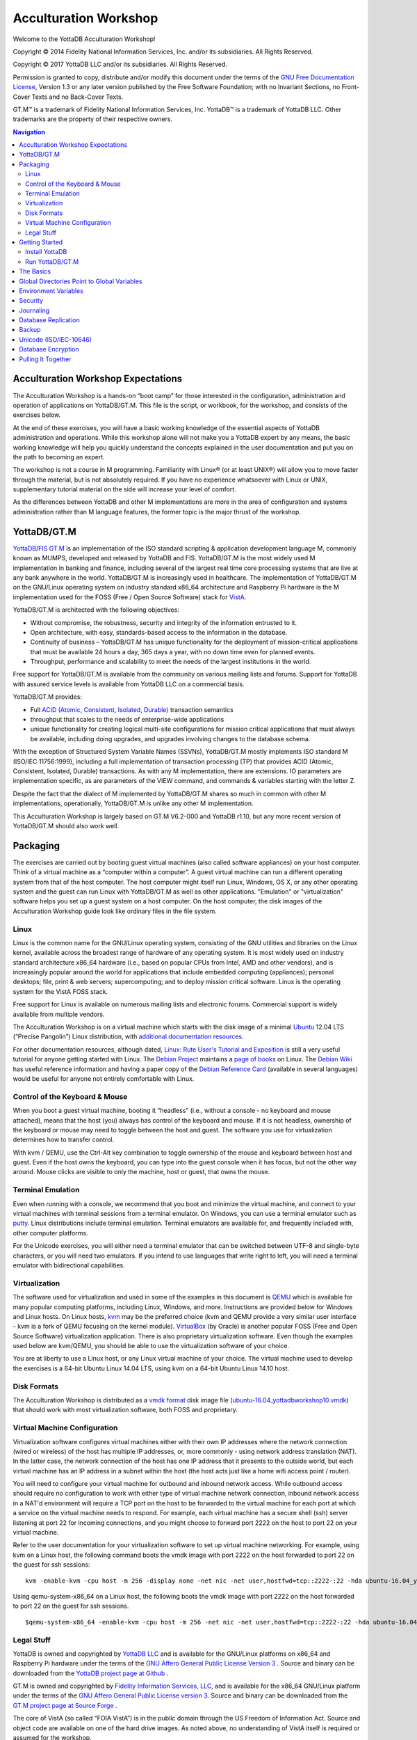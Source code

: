
.. index::
   Acculturation Workshop

====================================
Acculturation Workshop
====================================

Welcome to the YottaDB Acculturation Workshop!

Copyright © 2014 Fidelity National Information Services, Inc. and/or its subsidiaries. All Rights Reserved.

Copyright © 2017 YottaDB LLC and/or its subsidiaries. All Rights Reserved.

Permission is granted to copy, distribute and/or modify this document under the terms of the `GNU Free Documentation License <http://www.gnu.org/licenses/fdl.txt>`_, Version 1.3 or any later version published by the Free Software Foundation; with no Invariant Sections, no Front-Cover Texts and no Back-Cover Texts.

GT.M™ is a trademark of Fidelity National Information Services, Inc. YottaDB™ is a trademark of YottaDB LLC. Other trademarks are the property of their respective owners.

.. contents:: Navigation

-----------------------------------
Acculturation Workshop Expectations
-----------------------------------

The Acculturation Workshop is a hands-on “boot camp” for those interested in the configuration, administration and operation of applications on YottaDB/GT.M. This file is the script, or workbook, for the workshop, and consists of the exercises below.

At the end of these exercises, you will have a basic working knowledge of the essential aspects of YottaDB administration and operations. While this workshop alone will not make you a YottaDB expert by any means, the basic working knowledge will help you quickly understand the concepts explained in the user documentation and put you on the path to becoming an expert.

The workshop is not a course in M programming. Familiarity with Linux® (or at least UNIX®) will allow you to move faster through the material, but is not absolutely required. If you have no experience whatsoever with Linux or UNIX, supplementary tutorial material on the side will increase your level of comfort.

As the differences between YottaDB and other M implementations are more in the area of configuration and systems administration rather than M language features, the former topic is the major thrust of the workshop.

-------------
YottaDB/GT.M
-------------

`YottaDB <http://yottadb.com>`_/`FIS GT.M <http://fis-gtm.com>`_ is an implementation of the ISO standard scripting & application development language M, commonly known as MUMPS, developed and released by YottaDB and FIS. YottaDB/GT.M is the most widely used M implementation in banking and finance, including several of the largest real time core processing systems that are live at any bank anywhere in the world. YottaDB/GT.M is increasingly used in healthcare. The implementation of YottaDB/GT.M on the GNU/Linux operating system on industry standard x86_64 architecture and Raspberry Pi hardware is the M implementation used for the FOSS (Free / Open Source Software) stack for `VistA <http://worldvista.org/AboutVistA>`_.

YottaDB/GT.M is architected with the following objectives:

- Without compromise, the robustness, security and integrity of the information entrusted to it.
-  Open architecture, with easy, standards-based access to the information in the database.
- Continuity of business – YottaDB/GT.M has unique functionality for the deployment of mission-critical applications that must be available 24 hours a day, 365 days a year, with no down time even for planned events.
- Throughput, performance and scalability to meet the needs of the largest institutions in the world.

Free support for YottaDB/GT.M is available from the community on various mailing lists and forums. Support for YottaDB with assured service levels is available from YottaDB LLC on a commercial basis.

YottaDB/GT.M provides:

- Full `ACID (Atomic, Consistent, Isolated, Durable) <https://en.wikipedia.org/wiki/ACID>`_ transaction semantics
- throughput that scales to the needs of enterprise-wide applications
- unique functionality for creating logical multi-site configurations for mission critical applications that must always be available, including doing upgrades, and upgrades involving changes to the database schema.

With the exception of Structured System Variable Names (SSVNs), YottaDB/GT.M mostly implements ISO standard M (ISO/IEC 11756:1999), including a full implementation of transaction processing (TP) that provides ACID (Atomic, Consistent, Isolated, Durable) transactions. As with any M implementation, there are extensions. IO parameters are implementation specific, as are parameters of the VIEW command, and commands & variables starting with the letter Z.

Despite the fact that the dialect of M implemented by YottaDB/GT.M shares so much in common with other M implementations, operationally, YottaDB/GT.M is unlike any other M implementation.

This Acculturation Workshop is largely based on GT.M V6.2-000 and YottaDB r1.10, but any more recent version of YottaDB/GT.M should also work well.

---------
Packaging
---------

The exercises are carried out by booting guest virtual machines (also called software appliances) on your host computer. Think of a virtual machine as a “computer within a computer”. A guest virtual machine can run a different operating system from that of the host computer. The host computer might itself run Linux, Windows, OS X, or any other operating system and the guest can run Linux with YottaDB/GT.M as well as other applications. "Emulation" or "virtualization" software helps you set up a guest system on a host computer. On the host computer, the disk images of the Acculturation Workshop guide look like ordinary files in the file system.

+++++
Linux
+++++

Linux is the common name for the GNU/Linux operating system, consisting of the GNU utilities and libraries on the Linux kernel, available across the broadest range of hardware of any operating system. It is most widely used on industry standard architecture x86_64 hardware (i.e., based on popular CPUs from Intel, AMD and other vendors), and is increasingly popular around the world for applications that include embedded computing (appliances); personal desktops; file, print & web servers; supercomputing; and to deploy mission critical software. Linux is the operating system for the VistA FOSS stack.

Free support for Linux is available on numerous mailing lists and electronic forums. Commercial support is widely available from multiple vendors.

The Acculturation Workshop is on a virtual machine which starts with the disk image of a minimal `Ubuntu <https://www.ubuntu.com/>`_ 12.04 LTS (“Precise Pangolin”) Linux distribution, with `additional documentation resources <https://help.ubuntu.com/>`_.

For other documentation resources, although dated, `Linux: Rute User's Tutorial and Exposition <https://rlworkman.net/howtos/rute/>`_ is still a very useful tutorial for anyone getting started with Linux. The `Debian Project <https://www.debian.org/>`_ maintains a `page of books <https://www.debian.org/doc/books>`_ on Linux. The `Debian Wiki <https://wiki.debian.org/>`_ has useful reference information and having a paper copy of the `Debian Reference Card <https://www.debian.org/doc/manuals/refcard/>`_ (available in several languages) would be useful for anyone not entirely comfortable with Linux.

+++++++++++++++++++++++++++++++
Control of the Keyboard & Mouse
+++++++++++++++++++++++++++++++

When you boot a guest virtual machine, booting it “headless” (i.e., without a console - no keyboard and mouse attached), means that the host (you) always has control of the keyboard and mouse. If it is not headless, ownership of the keyboard or mouse may need to toggle between the host and guest. The software you use for virtualization determines how to transfer control.

With kvm / QEMU, use the Ctrl-Alt key combination to toggle ownership of the mouse and keyboard between host and guest. Even if the host owns the keyboard, you can type into the guest console when it has focus, but not the other way around. Mouse clicks are visible to only the machine, host or guest, that owns the mouse.

++++++++++++++++++
Terminal Emulation
++++++++++++++++++

Even when running with a console, we recommend that you boot and minimize the virtual machine, and connect to your virtual machines with terminal sessions from a terminal emulator. On Windows, you can use a terminal emulator such as `putty <https://www.chiark.greenend.org.uk/~sgtatham/putty/>`_. Linux distributions include terminal emulation. Terminal emulators are available for, and frequently included with, other computer platforms.

For the Unicode exercises, you will either need a terminal emulator that can be switched between UTF-8 and single-byte characters, or you will need two emulators. If you intend to use languages that write right to left, you will need a terminal emulator with bidirectional capabilities.

+++++++++++++++
Virtualization
+++++++++++++++

The software used for virtualization and used in some of the examples in this document is `QEMU <https://www.qemu.org/>`_ which is available for many popular computing platforms, including Linux, Windows, and more. Instructions are provided below for Windows and Linux hosts. On Linux hosts, `kvm <https://www.linux-kvm.org/page/Main_Page>`_ may be the preferred choice (kvm and QEMU provide a very similar user interface - kvm is a fork of QEMU focusing on the kernel module). `VirtualBox <https://www.virtualbox.org/>`_ (by Oracle) is another popular FOSS (Free and Open Source Software) virtualization application. There is also proprietary virtualization software. Even though the examples used below are kvm/QEMU, you should be able to use the virtualization software of your choice.

You are at liberty to use a Linux host, or any Linux virtual machine of your choice. The virtual machine used to develop the exercises is a 64-bit Ubuntu Linux 14.04 LTS, using kvm on a 64-bit Ubuntu Linux 14.10 host.

++++++++++++
Disk Formats
++++++++++++

The Acculturation Workshop is distributed as a `vmdk format <https://en.wikipedia.org/wiki/VMDK>`_ disk image file  (`ubuntu-16.04_yottadbworkshop10.vmdk <https://docs.yottadb.com/ubuntu-16.04_yottadbworkshop10.zip>`_) that should work with most virtualization software, both FOSS and proprietary.


+++++++++++++++++++++++++++++
Virtual Machine Configuration
+++++++++++++++++++++++++++++

Virtualization software configures virtual machines either with their own IP addresses where the network connection (wired or wireless) of the host has multiple IP addresses, or, more commonly - using network address translation (NAT). In the latter case, the network connection of the host has one IP address that it presents to the outside world, but each virtual machine has an IP address in a subnet within the host (the host acts just like a home wifi access point / router).

You will need to configure your virtual machine for outbound and inbound network access. While outbound access should require no configuration to work with either type of virtual machine network connection, inbound network access in a NAT'd environment will require a TCP port on the host to be forwarded to the virtual machine for each port at which a service on the virtual machine needs to respond. For example, each virtual machine has a secure shell (ssh) server listening at port 22 for incoming connections, and you might choose to forward port 2222 on the host to port 22 on your virtual machine.

Refer to the user documentation for your virtualization software to set up virtual machine networking. For example, using kvm on a Linux host, the following command boots the vmdk image with port 2222 on the host forwarded to port 22 on the guest for ssh sessions:

.. parsed-literal::

    kvm -enable-kvm -cpu host -m 256 -display none -net nic -net user,hostfwd=tcp::2222-:22 -hda ubuntu-16.04_yottadbworkshop10.vmdk


Using qemu-system-x86_64 on a Linux host, the following boots the vmdk image with port 2222 on the host forwarded to port 22 on the guest for ssh sessions.

.. parsed-literal::
   
   $qemu-system-x86_64 -enable-kvm -cpu host -m 256 -net nic -net user,hostfwd=tcp::2222-:22 -hda ubuntu-16.04_yottadbworkshop10.vmdk

+++++++++++
Legal Stuff
+++++++++++

YottaDB is owned and copyrighted by `YottaDB LLC <http://yottadb.com/>`_ and is available for the GNU/Linux platforms on x86_64 and Raspberry Pi hardware under the terms of the `GNU Affero General Public License Version 3 <http://www.gnu.org/licenses/agpl.txt>`_ . Source and binary can be downloaded from the `YottaDB project page at Github <https://github.com/YottaDB/YottaDB>`_ .

GT.M is owned and copyrighted by `Fidelity Information Services, LLC <http://www.fisglobal.com/>`_, and is available for the x86_64 GNU/Linux platform under the terms of the `GNU Affero General Public License version 3 <http://www.gnu.org/licenses/agpl.txt>`_. Source and binary can be downloaded from the `GT.M project page at Source Forge <http://sourceforge.net/projects/fis-gtm>`_ .

The core of VistA (so called “FOIA VistA”) is in the public domain through the US Freedom of Information Act. Source and object code are available on one of the hard drive images. As noted above, no understanding of VistA itself is required or assumed for the workshop.

The Linux kernel, GNU utilities, the WorldVistA EHR extensions to VistA and all other software on the CD-ROM and hard drive images are FOSS and available under their respective FOSS licenses. Copyrights and trademarks of all content are hereby acknowledged as being held by their owners.

---------------
Getting Started
---------------

With a terminal emulator, initiate an ssh connection to port 2222 on localhost and login with userid 'yottadbuser' and password 'YottaDB Rocks!' (including a space and an exclamation point). For example, on Linux, you can use the command: ssh -p 2222 -X yottadbuser@localhost to connect as user yottadbuser to port 2222 on the host which is forwarded to port 22 on the guest.

.. parsed-literal::

 $ ssh -p 2222 -X yottadbuser@localhost
 Welcome to Ubuntu 16.04.1 LTS (GNU/Linux 3.13.0-39-generic x86_64)
 * Documentation:  https://help.ubuntu.com/
 System information as of Mon Jan 22 18:08:22 EST 2018
 System load: 0.48              Memory usage: 52%   Processes:       81
 Usage of /:  12.3% of 9.99GB   Swap usage:   0%    Users logged in: 0

 Graph this data and manage this system at: https://landscape.canonical.com/
 Last login: Fri Jan 19 16:51:37 2018 from 10.0.2.2
 yottadbuser@yottadbworkshop:~$ 


++++++++++++++++
Install YottaDB
++++++++++++++++

- Create a temporary directory and change to it, e.g.: mkdir /tmp/tmp ; cd /tmp/tmp
- Get the YottaDB installer: wget https://raw.githubusercontent.com/YottaDB/YottaDB/master/sr_unix/ydbinstall.sh
- Make it executable: chmod +x ydbinstall.sh
- Run it with your choice of directory where you want it installed (omit the --verbose option for less output): 
  
 .. parsed-literal::
     sudo ./ydbinstall.sh --installdir /opt/yottadb/ --utf8 default --verbose

+++++++++++++++++
Run YottaDB/GT.M
+++++++++++++++++

**Default Environment**

YottaDB/GT.M needs several environment variables to be set up. YottaDB/GT.M provides a script that sets up reasonable defaults and allows you to start using YottaDB/GT.M immediately. When you set up environments in YottaDB/GT.M, you should set up your own scripting, but the default is a good place to start. You can source the ydb_env_set file in the directory in which you have installed YottaDB/GT.M (e.g, /usr/local/lib/yottadb/r110/ydb_env_set or /usr/lib/fis gtm/V6.2 000_x86_64/ydb_env_set) to set up reasonable defaults or simply execute the script gtm to execute YottaDB/GT.M. A default environment is created only if it does not exist already.

.. parsed-literal::
   yottadbuser@yottadbworkshop:~$ source /usr/local/lib/yottadb/r110/ydb_env_set
   %GDE-I-GDUSEDEFS, Using defaults for Global Directory 
           /home/yottadbuser/fis-gtm/V6.2-000_x86_64/g/gtm.gld

   GDE> 
   %GDE-I-EXECOM, Executing command file /usr/lib/fis-gtm/V6.2-000_x86_64/gdedefaults

   GDE> 
   %GDE-I-VERIFY, Verification OK

   %GDE-I-GDCREATE, Creating Global Directory file /home/yottadbuser/.fis-gtm/V6.2-000_x86_64/g/gtm.gld
    Created file /home/yottadbuser/.fis-gtm/V6.2-000_x86_64/g/gtm.dat
    %GTM-I-JNLCREATE, Journal file /home/yottadbuser/.fis-gtm/V6.2-000_x86_64/g/gtm.mjl created for region DEFAULT with BEFORE_IMAGES
    %GTM-I-JNLSTATE, Journaling state for region DEFAULT is now ON
    yottadbuser@yottadbworkshop:~$

Also define ydb as an alias to the script that runs YottaDB/GT.M.

.. parsed-literal::
   yottadbuser@yottadbworkshop:~$ alias ydb='/usr/local/lib/yottadb/r110/gtm'
   yottadbuser@yottadbworkshop:~$ ydb
   YDB>

Now you are in the “direct mode” where you can execute commands interactively. For example:

.. parsed-literal::
   YDB>set ^Disney("Mulan")="China"

   YDB>set ^Disney("Moana")="Polynesia"

   YDB>set ^Disney("Jungle Book")="India"

The commands perform database updates, which are shared between processes. You can see this if you start a new terminal session, start a new YottaDB/GT.M process and ask it to dump the “global variable” (a key-value association) ^Disney. The halt command takes you back to the Linux shell.

.. parsed-literal::
   YDB>zwrite ^Disney
   ^Disney("Mulan")="China"
   ^Disney("Moana")="Polynesia"
   ^Disney("Jungle Book")="India"
   YDB>halt
   yottadbuser@yottadbworkshop:~$

The operation of YottaDB/GT.M is controlled by a number of environment variables. In our exercise, the ydb_env_set script automatically sets a number of environment variables:

.. parsed-literal::
   yottadbuser@yottadbworkshop:~$ env | grep ^gtm
   gtm_repl_instance=/home/yottadbuser/.fis-gtm/V6.2-000_x86_64/g/gtm.repl
   gtm_log=/tmp/fis-gtm/V6.2-000_x86_64
   gtm_prompt=YDB>
   gtm_retention=42
   gtmver=V6.2-000_x86_64
   gtm_icu_version=5.2
   gtmgbldir=/home/yottadbuser/.fis-gtm/V6.2-000_x86_64/g/gtm.gld
   gtmroutines=/home/yottadbuser/.fis-gtm/V6.2-000_x86_64/o(/home/yottadbuser/.fis-gtm/V6.2-000_x86_64/r /home/yottadbuser/.fis-gtm/r) /usr/local/lib/yottadb/r110/plugin/o(/usr/local/lib/yottadb/r110/plugin/r) /usr/local/lib/yottadb/r110/libgtmutil.so /usr/local/lib/yottadb/r110
   gtmdir=/home/yottadbuser/.fis-gtm
   gtm_etrap=Write:(0=$STACK) "Error occurred: ",$ZStatus,!
   gtm_principal_editing=EDITING
   gtm_tmp=/tmp/fis-gtm/V6.2-000_x86_64
   gtm_dist=/usr/lib/fis-gtm/V6.2-000_x86_64/
   yottadbuser@yottadbworkshop:~$ 

YottaDB/GT.M databases can also be configured so that they can be recovered after a system crash. Simulate a crash right now by either clicking on the “X” in the top right corner of your virtual machine console window to instantly “power down” your virtual machine, or, if you started it headless, perform a hard power-down using a command on the host (in the case of virtualization using qemu/kvm on Linux, a kill -9 of the virtual machine process). Then reboot the virtual machine, run ydb and use a zwrite ^Disney command to confirm that the data in the database is still intact.

The tree program shows the default environment YottaDB/GT.M creates in your home directory. 

.. parsed-literal::
   yottadbuser@yottadbworkshop:~$ tree .fis-gtm/
   .fis-gtm/
   ├── r
   └── V6.2-000_x86_64
       ├── g
       │ ├── gtm.dat
       │ ├── gtm.gld
       │ ├── gtm.mjl
       │ ├── gtm.mjl_2018317131528
       │ ├── gtm.mjl_2018317131909
       │ └── gtm.mjl_2018317134042
       ├── o
       │ └── utf8
       └── r

    6 directories, 6 files
    yottadbuser@yottadbworkshop:~$ 

Note that you may have to install the program 'tree' before running the above command, and make sure you provide the correct path to the .fis-gtm directory (now and in the future). We will get into the environment in more detail below.

**UTF-8 Mode**

With YottaDB/GT.M, you can write applications that implement international character sets using Unicode or ISO/IEC-10646 (the two standards track each other). Connect to the virtual machine with your terminal emulator configured to support the UTF-8 character set. In a fresh terminal session execute the following (the non-printable characters may look different on your session from the screen here, depending on how your terminal emulator renders them):

.. parsed-literal::
   yottadbuser@yottadbworkshop:~$ export gtm_chset=UTF-8 LC_CTYPE=en_US.utf8
   yottadbuser@yottadbworkshop:~$ source /usr/lib/fis-gtm/V6.2-000_x86_64/ydb_env_set
   yottadbuser@yottadbworkshop:~$ ydb
   YDB>write $zchset
   UTF-8
   YDB>for i=1040:16:1072 write ! for j=0:1:15 write $char(i+j)," "

   А Б В Г Д Е Ж З И Й К Л М Н О П
   Р С Т У Ф Х Ц Ч Ш Щ Ъ Ы Ь Э Ю Я
   а б в г д е ж з и й к л м н о п
   YDB>

Note that Unicode support requires additional infrastructure, such as Unicode enabled terminal emulators and is likely to require custom collation modules to be written to ensure that strings such as names are sorted in linguistically and culturally correct order.

In the exercises below, we will set up environments for use with Unicode.

----------
The Basics
----------

To use YottaDB/GT.M, at a minimum you need:

- User documentation
- To specify the location of YottaDB/GT.M on your computer, in the gtm_dist environment variable
- To provide a search path for a YottaDB/GT.M process to routines - the gtmroutines environment variable and the $zroutines intrinsic special variable (or "ISV" - all ISVs are case insensitive, as are YottaDB commands).
- To map its global variables to database files - the gtmgbldir environment variable and the $zgbldir ISV point to a global directory file with the mapping.

**User Documentation**

YottaDB user documentation is organized into Manuals and Release Notes. Current YottaDB documentation is available from the `YottaDB Documentation page <https://yottadb.com/resources/documentation/>`_.

- Each software release has accompanying Release Notes to document changes between that release and its immediate predecessor, as well as release-specific information such as Supported platforms. While a software release is frozen for all time, e.g., there will never be another YottaDB r1.10, release notes may be updated from time to time to correct and clarify the information within.
- Manuals are published periodically. Within manuals with chapters, the content for each chapter is updated independently, reflecting information that is current as of the update date. Thus, in principle, release notes prior to the date that a chapter is updated are obsolete with regard to the content of that chapter.

**Routines in the File System**

Routines in YottaDB/GT.M are simply files in the file system; they do not reside in databases. You can edit routines from the YDB> prompt. Start YottaDB and at the YDB> prompt, type zedit "greeting" and hit ENTER. This starts the vi editor editing the source routine for ^greeting, /home/yottadbuser/.fis-gtm/V6.2-000_x86_64/r/greeting.m. Use the five key-sequence ESCAPE : q ! ENTER to exit vi without changing the file.

.. note::
  although vi always puts a newline at the end of your file; other editors may not. A YottaDB/GT.M program file should always end with a newline.

The philosophy of YottaDB/GT.M is to focus on what it does well, providing a robust, scalable, transaction processing database and a compiler for the M language, and to leverage tools and capabilities of the underlying operating system for the rest. This is powerful because whenever there are enhancements to the underlying operating environment, YottaDB/GT.M can benefit from them. This can be a little uncomfortable for M programmers migrating to YottaDB/GT.M, because traditional M implementations carry their environments around with them.

As you saw when executing M commands interactively, even though YottaDB/GT.M is a true compiler it still provides an interactive direct mode – YottaDB/GT.M simply compiles and executes each line.

**Exercise - Compiling and Linking**

The purpose of this exercise is to understand compiling and linking routines. Use the command find .fis-gtm -iname greeting.[mo] to confirm that your default YottaDB/GT.M environment does not have a program called greeting.

.. parsed-literal::
   yottadbuser@yottadbworkshop:~$ find .fis-gtm -iname greeting.[mo]
   yottadbuser@yottadbworkshop:~$ 

You can perform the same operation from inside YottaDB/GT.M

.. parsed-literal::
   YDB>zsystem "find .fis-gtm -iname greeting.[mo]"
   YDB>

or

.. parsed-literal::
   YDB>do SILENT^%RSEL("greeting") zwrite %ZR
   %ZR=0

   YDB>

Had there been a routine, the response might look like this:

.. parsed-literal::
   YDB>do SILENT^%RSEL("greeting") zwrite %ZR    
   %ZR=1
   %ZR("greeting")="/home/yottadbuser/.fis-gtm/r/"

   YDB>

If you are not comfortable with the terse commands of the default vi editor, you can install your preferred editor. Other editors that are installed on the virtual machine are fte, jed, joe and nano. Nano may be the easiest editor for you to use if you are not familiar with any editor included with the virtual machine. In nano, Ctrl-G provides a screen with keyboard shortcuts.

To switch editors:

.. parsed-literal::
   yottadbuser@yottadbworkshop:~$ export EDITOR=`which nano`
   yottadbuser@yottadbworkshop:~$ ydb
   YDB>

Instruct YottaDB to run the routine ^greeting and note that it reports an error:

.. parsed-literal::
   YDB>do ^greeting
   %GTM-E-ZLINKFILE, Error while zlinking "greeting"
   %GTM-E-FILENOTFND, File greeting not found
   YDB>do SILENT^%RSEL("greeting") zwrite %ZR
   %ZR=0
   YDB>

Within YottaDB, use zedit "greeting" to start the editor. Create a simple program that says "Hello!",save it and return to YottaDB. Now notice that the source file exists (you can use the arrow key to recall the previous command within YottaDB) but there is no object file.

.. parsed-literal::
   YDB>do SILENT^%RSEL("greeting") zwrite %ZR
   %ZR=1
   %ZR("greeting")="/home/yottadbuser/.fis-gtm/V6.2-000_x86_64/r/"

   YDB>do SILENT^%RSEL("greeting","OBJ") zwrite %ZR
   %ZR=0
   
   YDB>

Now run the program - it runs as expected.

.. parsed-literal::
   YDB>do ^greeting
   Hello!

   YDB>

Now you now also have an object file. YottaDB dynamically, and automatically, compiles the source program into the object program when you execute do ^greeting.

.. parsed-literal::
   YDB>do SILENT^%RSEL("greeting","OBJ") zwrite %ZR
   %ZR=1
   %ZR("greeting")="/home/yottadbuser/.fis-gtm/V6.2-000_x86_64/o/"

   YDB>

.. note::
   Since YottaDB/GT.M is a compiler, it can generate error messages at compile time as well as at run time. Indeed when compiling an application such as VistA, there may be hundreds of lines of error messages triggered by lines of code that are legal for other M implementations but not for YottaDB/GT.M. These lines are protected in VistA and are inside conditional statements that are executed only on the appropriate M implementation, so they are nothing to be concerned about.

Let's also get the time stamps of the files; notice that the source code file is older than the object code file:

.. parsed-literal::
   YDB>zsystem "find .fis-gtm -name greeting.[mo] -exec ls -l {} \;"
   -rw-rw-r-- 1 yottadbuser yottadbuser 1048 Jan 22 10:16 .fis-gtm/V6.2-000_x86_64/o/greeting.o
   -rw-rw-r-- 1 yottadbuser yottadbuser 35 Jan 22 10:14 .fis-gtm/V6.2-000_x86_64/r/greeting.m

   YDB>

Now edit the program with zedit "greeting" then change it, e.g., make it print "Goodbye!" instead and save it.

Again execute do ^greeting and note that YottaDB/GT.M still prints "Hello!". This is because YottaDB/GT.M already has a greeting module linked in its address space, and does not go out every time to check if there is a new version. This is “clobber protection” and a YottaDB/GT.M feature.

Execute zLink "greeting" which tells YottaDB/GT.M to re-link greeting even if it already has one linked in its address space, followed by do ^greeting and note that it now prints "Goodbye!" . Verify that the source file is newer and that YottaDB/GT.M has created a new object file.

.. parsed-literal::
   YDB>zedit "greeting"

   YDB>do ^greeting
   Hello!

   YDB>zlink "greeting"

   YDB>do ^greeting
   Goodbye!

   YDB>zsystem "find .fis-gtm -name greeting.[mo] -exec ls -l {} \;"
   -rw-rw-r-- 1 yottadbuser yottadbuser 1048 Jan 22 10:20 .fis-gtm/V6.2-000_x86_64/o/greeting.o
   -rw-rw-r-- 1 yottadbuser yottadbuser 35 Jan 22 10:20 .fis-gtm/V6.2-000_x86_64/r/greeting.m

   YDB>

.. note::
    To avoid being surprised by running an old version of a routine that you have just edited, it is important to understand how dynamic compilation and linking work on YottaDB/GT.M.

The $zroutines ISV tells YottaDB/GT.M where to find routines:

.. parsed-literal::
   YDB>write $zroutines
   /home/yottadbuser/.fis-gtm/V6.2-000_x86_64/o(/home/yottadbuser/.fis-gtm/V6.2-000_x86_64/r /home/yottadbuser/.fis-gtm/r) /usr/local/lib/yottadb/r110/plugin/o(/usr/local/lib/yottadb/r110/plugin/r) /usr/local/lib/yottadb/r110/libgtmutil.so /usr/local/lib/yottadb/r110
   YDB>

The V6.2-000 release of GT.M and r1.10, the latest YottaDB release as of the date of this document, are used in this release of the Acculturation Workshop. The YottaDB release suffixes directories with an asterisk by default, e.g., instead of /home/yottadbuser/.fis-gtm/V6.2-000_x86_64/o, you may see /home/yottadbuser/.fis-gtm/V6.2-000_x86_64/o*. The V6.2-000 release of GT.M does not. More on what the asterisk represents below.

At process startup, $zroutines is initialized from the environment variable $gtmroutines, but it can be altered from within the YottaDB/GT.M process.

.. parsed-literal::
   YDB>set $zroutines=". "_$ztrnlnm("gtm_dist")

   YDB>write $zroutines
   . /usr/local/lib/yottadb/r110
   YDB>write $ztrnlnm("gtmroutines")
   /home/yottadbuser/.fis-gtm/V6.2-000_x86_64/o(/home/yottadbuser/.fis-gtm/V6.2-000_x86_64/r /home/yottadbuser/.fis-gtm/r) /usr/local/lib/yottadb/r110
   YDB>

The ZEDIT command always puts new routines in the first source directory in the search path. Use it to create a new routine to print the current date and time at the Universal Time Coordinate. After the change to $zroutines above, notice how a newly created program and object file are created in the current directory (.).

.. parsed-literal::
   YDB>zedit "UTC"
   YDB>zprint ^UTC
   UTC     zsystem "TZ=UTC date"
           quit

   YDB>do ^UTC
   Mon Jan 22 10:40:01 UTC 2018

   YDB>zsystem "find . -name UTC\* -exec ls -l {} \;"
   -rw-rw-r-- 1 yottadbuser yottadbuser 32 Jan 22 10:39 ./UTC.m
   -rw-rw-r-- 1 yottadbuser yottadbuser 1000 Jan 22 10:40 ./UTC.o

   YDB>

YottaDB/GT.M also provides a mechanism for processes to indicate that instead of explicitly relinking newer versions of routines, they would like to “subscribe” to and automatically execute the latest updated (“published”) object code of routines. Processes indicate this interest by appending an asterisk (“*”) to each directory name from which they wish to execute the latest object code.

Start a new session of YottaDB/GT.M (so that you don't have any routines linked the old way), and modify $zroutines to append an asterisk to the object directory from which your routines are executed. If you are using a version of GT.M newer than V6.2-000, or a YottaDB version, the ydb_env_set script may already have appended the requisite asterisk. Then execute the “greeting” program to make the process link the object code:


.. parsed-literal::
   yottadbuser@yottadbworkshop:~$ gtm

   YDB>write $zroutines
   /home/yottadbuser/.fis-gtm/V6.2-000_x86_64/o(/home/yottadbuser/.fis-gtm/V6.2-000_x86_64/r /home/yottadbuser/.fis-gtm/r) /usr/local/lib/yottadb/r110/plugin/o(/usr/local/lib/yottadb/r110/plugin/r) /usr/local/lib/yottadb/r110/libgtmutil.so /usr/local/lib/yottadb/r110
   YDB>set $zroutines=$piece($zroutines,"4/o",1)_"4/o*"_$piece($zroutines,"4/o",2)

   YDB>write $zroutines
   /home/yottadbuser/.fis-gtm/V6.2-000_x86_64/o*(/home/yottadbuser/.fis-gtm/V6.2-000_x86_64/r /home/yottadbuser/.fis-gtm/r) /usr/local/lib/yottadb/r110/plugin/o(/usr/local/lib/yottadb/r110/plugin/r) /usr/local/lib/yottadb/r110/libgtmutil.so /usr/local/lib/yottadb/r110
   YDB>do ^greeting
   Goodbye!

   YDB>

In a different YottaDB/GT.M process in a different shell session, after appending the asterisk to the object directory, modify the “greeting” program to say “Goodbye!”. Note the use of the environment variable gtm_prompt to differentiate it from the original session. After editing it, run the routine, which will compile the new version. Then use the ZRUPDATE command to publish the new object file:

.. parsed-literal::
   YDB2>set $zroutines=$piece($zroutines,"4/o",1)_"4/o*"_$piece($zroutines,"4/o",2)

   YDB2>zedit "greeting" ; modify it to print Goodbye!

   YDB2>do ^greeting ; this ensures that the new version is compiled
   Goodbye!

   YDB2>zrupdate $piece($zroutines,"*",1)_"/greeting.o" ; publish the object code

   YDB2>


In the original session, again run the greeting program, and notice that even without an explicit zlink, it has the latest version of the program:

.. parsed-literal::
   YDB>do ^greeting
   Goodbye!

   YDB>

The Programmer's Guide explains the use of $ZROUTINES in more detail.

**Exercise - Default Directory Structure for an Application**

Use the tree -d .fis-gtm command from the shell to look at the default directory structure under .fis-gtm. What is the purpose of each directory?

--------------------------------------------
Global Directories Point to Global Variables
--------------------------------------------

Routines in YottaDB/GT.M reside in the file system rather than in the database, whereas global variables reside in the database. Routines are completely independent of global variables. In this respect, YottaDB/GT.M may be different from other M implementations.

Given a person's name, a telephone directory helps you find the person by giving you their phone number, and sometimes their address as well. Analogously, given an M global variable name, a global directory helps a YottaDB/GT.M process find the variable by giving it the database file where that variable resides, as well as other pertinent information.

The global directory is a binary file pointed to by the ISV $zgbldir. The GDE utility program (invoked with do "^GDE" inside YottaDB/GT.M or "mumps -run ^GDE" from the shell) is used to manage global directories. [Note that the input to GDE can be a text file. In a production environment, YottaDB/FIS recommends that text files be used to define database configurations, and that these text files be put under version control.]

In YottaDB/GT.M, sets of M global variables (Names or Name spaces) are mapped to Regions that define properties relating to the M global. Each Region is mapped to a Segment that defines properties relating to the file system. Consider the example in the figure below:

.. image:: globaldir.png

In this example, there are four M global variables that we would like to separate from the rest (e.g., for purposes of sharing globals between applications, or for reasons of protection – perhaps they contain special information, so that only mammalogists are to have access to globals ^Horse and ^Platypus, and only carcinologists are to have access to globals ^Crab and ^Lobster). This is accomplished by creating five name spaces (note that a name space can contain a single variable, as in this example, or a range of global variables, e.g., everything starting with ^A through ^Horse). There is always a default (*) name space.

One or more name spaces are mapped to a Region. All global variables in a region share a common set of M global variable properties, such as the maximum record length, whether null subscripts are permitted, etc. In this case ^Horse and ^Platypus are mapped to the region "Mammals", whereas ^Crab and ^Lobster are mapped to the region "Crustaceans". The default name space * is mapped to a region called "Default".

Each region is mapped to a Segment. Just as a region defines properties pertaining to M global variables, the segment defines properties pertaining to the database file for that region, such as the file name, the initial allocation, number of global buffers, etc. The database file is just an ordinary file in the file system of the underlying operating system.

Each database file can have a single active journal file. A journal file can be linked to a previous journal files to form a chain of journal files.

The ISV $zgbldir points a YottaDB/GT.M process to the global directory. $zgbldir is initialized from $gtmgbldir at process startup, but it can be modified by the process during execution.

.. parsed-literal::
   YDB>write $ztrnlnm("gtmgbldir")
   /home/yottadbuser/.fis-gtm/V6.2-000_x86_64/g/gtm.gld
   YDB>write $zgbldir
   /home/yottadbuser/.fis-gtm/V6.2-000_x86_64/g/gtm.gld
   YDB>

GDE, the Global Directory Editor, is a program used to manipulate global directories. GDE is itself written in M, and you can invoke it from the shell with "mumps -run GDE" (or, with the ydb alias, "ydb -run GDE") or from inside the direct mode with "do ^GDE".

.. parsed-literal::
   yottadbuser@yottadbworkshop:~$ $gtm_dist/mumps -run GDE
   %GDE-I-LOADGD, Loading Global Directory file /home/yottadbuser/.fis-gtm/V6.2-000_x86_64/g/gtm.gld
   %GDE-I-VERIFY, Verification OK


   GDE>

You can use the show command to examine name spaces, regions and segments.

.. parsed-literal::
   GDE> show -name

         \*\*\* NAMES \*\*\*
   Global                             Region
   ------------------------------------------------------------------------------
   *                                  DEFAULT
   GDE>


In this case, there is only one name space, the default. There is also only one region, DEFAULT. Region and segment names are case insensitive, but name spaces are case sensitive, since M variable names are case sensitive.

.. parsed-literal::
   GDE> show -region
   
    ======================================
                  REGIONS
    -------------------------------------
    Region  Dynamic Segment  Def Coll Rec Size  Key Size  Null Subs Std Null Col Jnl Inst Freeze on Error Qdb Rndwn
    ======  ===============  ======== ========  ========  ========= ============ === ==================== =========
    DEFAULT   DEFAULT            0          4080    255      NEVER      Y         Y      DISABLED         DISABLED
    =======   =======        =======   ========  =======     ======  ============ ===    ========         ========

Notice the region parameters – review them in the Administration and Operations Guide. Since there is one region, there is also one segment, also called DEFAULT. (the region and segment names can be different; it is good practice to keep them the same).

.. parsed-literal::
   
   GDE> show -segment

   =======================================
          SEGMENTS
   ---------------------------------------
   Segment   File (def ext: .dat)Acc Typ Block      Alloc Exten Options
   =======   =================================      ======================
   DEFAULT   $gtmdir/$gtmver/g/gtm.dat              
                   BG  DYN  4096                     5000 10000 GLOB=1000
                                                                LOCK=  40
                                                                RES =   0
                                                                ENCR=OFF
                                                                MSLT=1024
   =======   ==================================     ======================

   GDE>

Notice how the database file is defined using the environment variables $gtmdir and $gtmver. This means that, as long as the environment variables are defined, one global directory can point to a database file wherever it happens to be in the system. This can allow two processes to share a global directory, but to have different database files.

.. note:: 
   The parameters in the global directory are used only by mupip create to create a new database file. At other times, the global directory is used only to map global variable names to database files. So, if you change the global directory, existing database files are not changed. If you change a parameter in a database file, unless you also change the global directory used to create the database file, the next time you create that file, it will use old parameters in the global directory.

The show map command gives a good visualization of mapping of names to database files in the global directory.

.. parsed-literal::
   GDE> show -map

   =====================================
               MAP
   ------------------------------------
               Names
   ------------------------------------
   From           Up to     Region / Segment / File(def ext: .dat)
   ====           =====     ======================================
   %               ...        REG= DEFAULT
                              SEG= DEFAULT
                              FILE = $gtmdir/$gtmver/g/gtm.dat
   LOCAL LOCKS                REG= DEFAULT
                              SEG= DEFAULT
                              FILE = $gtmdir/$gtmver/g/gtm.dat
   ============   ======    ======================================

   GDE>

**Exercise- Set up the Global Directory for Mammalogists and Carcinologists**

Start from the shell. Assign a value to $gtmgbldir so as to not overwrite any existing global directory in the Acculturation Workshop and then invoke GDE.

.. parsed-literal::
   yottadbuser@yottadbworkshop:~$ export gtmgbldir=/home/yottadbuser/gtm.gld
   yottadbuser@yottadbworkshop:~$ mumps -run GDE
   %GDE-I-GDUSEDEFS, Using defaults for Global Directory
           /home/yottadbuser/gtm.gld

   GDE>

While not essential, it may be conceptually helpful to build the global directory from the bottom up – first create the segments, then the regions, and then the name spaces. First edit the default to make the parameters more useful – the out-of-the-box defaults are suitable for experimentation but not real use. Using a template reduces the work needed to create multiple regions and segments. Notice the use of different access methods for MAMMALS and CRUSTACEANS.

.. parsed-literal::
   GDE> change -segment DEFAULT -block_size=4096 -allocation=1000 -extension=1000 -global_buffer_count=1000 -file_name=/home/yottadbuser/gtm.dat
   GDE> template -segment -access_method=bg -block_size=4096 -allocation=1000 -extension=1000 -global_buffer_count=1000
   GDE> template -segment -access_method=mm -block_size=4096 -allocation=1000 -extension=1000 -global_buffer_count=1000
   GDE> add -segment MAMMALS -access_method=mm -file_name=/home/yottadbuser/linnaeus.dat
   GDE> add -segment CRUSTACEANS -access_method=bg -file_name=/home/yottadbuser/brunnich.dat
   GDE> show -segment

   ==================================
          SEGMENTS
   ----------------------------------
    Segment    File (def ext: .dat)Acc Typ Block  Alloc Exten Options
    =======    =================================  ===================
    MAMMALS      /home/yottadbuser/linnaeus.dat               
                                    MM DYN 4096   1000 1000 DEFER
                                                            LOCK=40
                                                            RES= 0
                                                            ENCR=OFF
                                                            MSLT=1024
    DEFAULT   /home/yottadbuser/gtm.dat
                                   BG DYN 4096    1000 1000 GLOB=100
                                                            LOCK=40
                                                            RES=0
                                                            ENCR=OFF
                                                            MSLT=1024
    CRUSTACEANS /home/yottadbuser/brunnich.dat
                                   BG DYN 4096    1000 1000 GLOB=100
                                                            LOCK=40
                                                            RES=0
                                                            ENCR=OFF
                                                            MSLT=1024
    ========  =================================   ====================

    GDE>

Then we can map the regions to the segments. Notice that the segment names (specified with the -dynamic qualifier) are converted to and displayed in upper case.

.. parsed-literal::
   GDE> change -region DEFAULT -stdnull -key_size=255 -record_size=4080 -journal=(before,file="/home/yottadbuser/gtm.mjl")
   GDE> template -region -stdnull -key_size=255 -record_size=4080 -journal=nobefore
   GDE> add -region MAMMALS -dynamic=mammals -journal=(nobefore,file="/home/yottadbuser/linnaeus.mjl")
   GDE> add -region CRUSTACEANS -dynamic=crustaceans -journal=(before,file="/home/yottadbuser/brunnich.mjl")
   GDE> show -region
   
   ==============================
            REGIONS
   ------------------------------
   Region       Dynamic Segment    Def Coll   Rec Size   Key Size   Null Subs  Std Null Coll  Jnl  Inst Freeze on Error  Qdb Rundown
   ======       ===============    ========   ========   ========   =========  =============  ===  ====================  ===========
   MAMMALS      MAMMALS              0        4080        255       NEVER           Y         Y     DISABLED             DISABLED
   DEFAULT      DEFAULT              0        4080        255       NEVER           Y         Y     DISABLED             DISABLED
   CRUSTACEANS  CRUSTACEANS          0        4080        255       NEVER           Y         Y     DISABLED             DISABLED
   ===========  ===============    ========   =======    =========  ========   =============  ===   ==================   ===========


   ==================================
         JOURNALING INFORMATION
   ----------------------------------
   Region      Jnl File (def ext: .mjl)       Before  Buff   Alloc  Exten   Autoswitch
   ======      ===========================   ======   ====   =====  =====   ==========
   MAMMALS     /home/yottadbuser/linnaeus.mjl      N      2308   2048   2048    8386560
   DEFAULT     /home/yottadbuser/gtm.dat           Y      2308   2048   2048    8386560
   CRUSTACEANS /home/yottadbuser/brunnich.mjl      Y      2308   2048   2048    8386560
   ========    ==========================    ======  ======  =====  ====   ===========

   GDE>

Now we map the name spaces to the regions.

.. parsed-literal::
   GDE> add -name Horse -region=mammals
   GDE> add -name Platypus -region=mammals
   GDE> add -name Crab -region=crustaceans
   GDE> add -name Lobster -region=crustaceans
   GDE> show -name

   ===============================
                  NAMES
   -------------------------------
   Global             Region
   ======             =======
   *                  DEFAULT
   Crab               CRUSTACEANS
   Horse              MAMMALS
   Lobster            CRUSTACEANS
   Platypus           MAMMALS
   =======            =======

  GDE>

You can examine the entire map, and ask GDE to perform a check for consistency.

.. parsed-literal::
   GDE> show -map

   =================================
             MAP
   ---------Names-------------------
   From       Up To         Region/Segment/File (def ext: .dat)
   =====     =======        ===================================
   %         Crab             REG= DEFAULT
                              SEG= DEFAULT
                              FILE= /home/yottadbuser/gtm.dat
   Crab      Crab0            REG= CRUSTACEANS
                              SEG= CRUSTACEANS
                              FILE= /home/yottadbuser/brunnich.dat
   Crab0     Horse            REG= DEFAULT
                              SEG= DEFAULT
                              FILE= /home/yottadbuser/gtm.dat
   Horse    Horse0            REG= MAMMALS
                              SEG= MAMMALS
                              FILE= /home/yottadbuser/linnaeus.dat
   Horse0   Lobster           REG= DEFAULT
                              SEG= DEFAULT
                              FILE= /home/yottadbuser/gtm.dat
   Lobster  Lobster0          REG= CRUSTACEANS
                              SEG= CRUSTACEANS
                              FILE= /home/yottadbuser/brunnich.dat
   Lobster0  Platypus         REG= DEFAULT
                              SEG= DEFAULT
                              FILE= /home/yottadbuser/gtm.dat
   Platypus  Platypus0        REG= MAMMALS
                              SEG= MAMMALS
                              FILE= /home/yottadbuser/linnaeus.dat
   Platypus0 .....            REG= DEFAULT
                              SEG= DEFAULT
                              FILE= /home/yottadbuser/gtm.dat
   LOCAL LOCKS                REG= DEFAULT
                              SEG= DEFAULT
                              FILE= /home/yottadbuser/gtm.dat
   ======     =========       ==============================

   GDE> verify
   %GDE-I-VERIFY, Verification OK

   GDE>

Exiting GDE creates the global directory. You can then use a mupip create command to create the database files. Notice that journal files must be separately created.

.. parsed-literal::
   GDE> exit
   %GDE-I-VERIFY, Verification OK

   %GDE-I-GDCREATE, Creating Global Directory file /home/yottadbuser/gtm.gld
   yottadbuser@yottadbworkshop:~$ ls -l * .dat * .mjl
   ls: cannot access * .dat: No such file or directory
   ls: cannot access * .mjl: No such file or directory
   yottadbuser@yottadbworkshop:~$ mupip create
   Created file /home/yottadbuser/linnaeus.dat
   Created file /home/yottadbuser/gtm.dat
   Created file /home/yottadbuser/brunnich.dat
   yottadbuser@yottadbworkshop:~$ ls -l * .dat * .mjl
   ls: cannot access * .mjl: No such file or directory
   -rw-rw-rw- 1 yottadbuser yottadbuser 4366848 Jan 22 12:15 creep.dat
   -rw-rw-rw- 1 yottadbuser yottadbuser 4366848 Jan 22 12:15 flap.dat
   -rw-rw-rw- 1 yottadbuser yottadbuser 4366848 Jan 22 12:15 gtm.dat
   yottadbuser@yottadbworkshop:~$

Then you can turn on journaling. As YottaDB/GT.M requires you to explicitly specify the type of journaling to be used, you need separate commands depending on the type of journaling – before image and no-before image journaling.

.. parsed-literal::
   yottadbuser@yottadbworkshop:~$ mupip set -journal=nobefore -region CRUSTACEANS
   %GTM-I-JNLCREATE, Journal file /home/yottadbuser/brunnich.mjl created for region CRUSTACEANS with NOBEFORE_IMAGES
   %GTM-I-JNLSTATE, Journaling state for region CRUSTACEANS is now ON
   yottadbuser@yottadbworkshop:~$ mupip set -journal=before -region MAMMALS,DEFAULT
   %GTM-I-JNLCREATE, Journal file /home/yottadbuser/gtm.mjl created for region DEFAULT with BEFORE_IMAGES
   %GTM-I-JNLSTATE, Journaling state for region DEFAULT is now ON
   %GTM-I-JNLCREATE, Journal file /home/yottadbuser/linnaeus.mjl created for region MAMMALS with BEFORE_IMAGES
   %GTM-I-JNLSTATE, Journaling state for region MAMMALS is now ON
   yottadbuser@yottadbworkshop:~$ ls -l * .dat * .mjl
   -rw-rw-rw- 1 yottadbuser yottadbuser 4366848 Jan 22 12:22 brunnich.dat
   -rw-rw-rw- 1 yottadbuser yottadbuser   69632 Jan 22 12:22 brunnich.mjl
   -rw-rw-rw- 1 yottadbuser yottadbuser 4366848 Jan 22 12:24 linnaeus.dat
   -rw-rw-rw- 1 yottadbuser yottadbuser   69632 Jan 22 12:24 linnaeus.mjl
   -rw-rw-rw- 1 yottadbuser yottadbuser 4366848 Jan 22 12:24 gtm.dat
   -rw-rw-rw- 1 yottadbuser yottadbuser   69632 Jan 22 12:24 gtm.mjl
   yottadbuser@yottadbworkshop:~$

For production environments, we suggest that you put your GDE commands in a text file and invoke them with a heredoc or using GDE's @ command. Put the text file under version control.

**$zroutines and $zgbldir vs. UCI & Volume set**

The YottaDB/GT.M environment is defined by $ZROUTINES (initialized from $gtmroutines) and $zgbldir (initialized from $gtmgbldir). Concepts from other M implementations such as UCI and Volume Sets do not exist on YottaDB/GT.M.

The YottaDB/GT.M separation between routines and the database is very powerful, especially in real-world environments. Apart from the flexibility this offers, it enables the practice of “defensive programming”, not unlike defensive driving. This is desirable as defensive practices reduce the probability of errors.

**Exercise - Set Up a Simulated ASP Environment**

In an Application Service Provider (ASP) environment, the same application code can be used for a number of sites, but each site has its own database. Sometimes parts of the database may also be common and used on a read-only basis for normal operation, such as a data dictionary, an approved budget, or a table of sales tax rates for a specific location. Each site may also have a small set of custom routines. Let us consider an ASP serving two financial institutions, called fi (for Financial Institution) and cb (for Credit Bank).

The majority of routines are shared, with:

- source routines that are independent of the YottaDB/GT.M version in /opt/bank/VOE10/r,
- source routines that are dependent on the YottaDB/GT.M version in /opt/bank/VOE10/V6.2-000_x86_64/r (note that in the typical case, this directory will be empty, but if a release of YottaDB/GT.M has a new feature that a routine XYZ.m can take advantage of, you would put the new XYZ.m in this directory and leave the old XYZ.m in the previous directory), and
- object files in /opt/bank/VOE10/V6.2-000_x86_64/o.

Custom routines for Financial Institution in /var/opt/bank/VOE10/fi/r and /var/opt/bank/VOE10/fi/V6.2-000_x86_64/r with object code in /var/opt/bank/VOE10/fi/V6.2-000_x86_64/o.

Similarly, custom routines for the Credit Bank are in /var/opt/bank/VOE10/cb/r and /var/opt/bank/VOE10/cb/V6.2-000_x86_64/r with object code in /var/opt/bank/VOE10/cb/V6.2-000_x86_64/o.

What should $gtmroutines be for an FI user and what should it be for a CB user? Create a shell script to be sourced by a FI user and another to be sourced by a CB user. [The shell scripts can reside in /var/opt/bank/VOE10/cb/V6.2-000_x86_64 and /var/opt/bank/VOE10/fi/V6.2-000_x86_64.]

The approved Tax Rate is in the global variable ^TXR and is shared by both institutions with read only access to users. The Tax Rate is in the database file /opt/bank/VOE10/V6.2-000_x86_64/g/txr.dat. All other globals are in database files that are specific to FI and CB, in /var/opt/bank/VOE10/fi/V6.2-000_x86_64/g/main.dat and /var/opt/bank/VOE10/cb/V6.2-000_x86_64/g/main.dat.

First, create the directory structure.

.. parsed-literal::
   yottadbuser@yottadbworkshop:~$ sudo mkdir -p /opt/bank/VOE10
   yottadbuser@yottadbworkshop:~$ sudo chown -R yottadbuser.users /opt/bank/VOE10
   yottadbuser@yottadbworkshop:~$ cd /opt/bank/VOE10 ; mkdir -p r V6.2-000_x86_64/r V6.2-000_x86_64/o V6.2-000_x86_64/g
   yottadbuser@yottadbworkshop:/opt/bank/VOE10$ sudo mkdir -p /var/opt/EHR/VOE10
   yottadbuser@yottadbworkshop:/var/opt/bank/VOE10$ sudo chown -R yottadbuser.users /var/opt/bank/VOE10
   yottadbuser@yottadbworkshop:/var/opt/bank/VOE10$ cd /var/opt/bank/VOE10 ; mkdir -p fi/r fi/V6.2-000_x86_64/r fi/V6.2-000_x86_64/o fi/V6.2-000_x86_64/g
   yottadbuser@yottadbworkshop:/var/opt/bank/VOE10$ mkdir -p cb/r cb/V6.2-000_x86_64/r cb/V6.2-000_x86_64/o cb/V6.2-000_x86_64/g
   yottadbuser@yottadbworkshop:/var/opt/bank/VOE10$ tree -d
   .
   ├── cb
   │ ├── r
   │ └── V6.2-000_x86_64
   │     ├── g
   │     ├── o
   │     └── r
   └── fi
    ├── r
    └── V6.2-000_x86_64
          ├── g
          ├── o
          └── r
 12 directories
 yottadbuser@yottadbworkshop:~$

*What should $gtmgbldir be for an FI user and what should it be for a CB user? Add these to the command files you created earlier. Create a file of commands to be fed to GDE either with a heredoc or with GDE's @ command that will create the global directories and then create the global directories.*

*Create the three database files with mupip create (remember that the database file /opt/bank/VOE10/V6.2-000_x86_64/ g/txr.dat will be created by the first mupip create, and the second mupip create will only create the institution specific database file.*

*In one environment assign values to the global variables ^TXR and ^X. In the other environment, confirm that you are able to read the value of ^TXR (i.e., it is shared), but not the value in ^X (i.e., it is not shared).*

*Set a value for ^X in the second environment, and in the first environment confirm that you still see the original value of ^X that you set up in that environment.*

*Create a program ABC.m to write “Hello!” in /opt/bank/VOE10/r and two programs with the same name DEF.m in /var/opt/bank/VOE10/fi to write “Hello, Financial Institution!” and in /var/opt/bank/VOE10/cb to say “Hello, Credit Bank!”. Verify that a process in either environment gets “Hello!” when it executes ABC.m and either “Hello, Financial Institution!” or “Hello, Credit Bank!” depending on its environment when it executes DEF.m.*

**No Special Startup or Shut Down**

The first process to open a database file sets up all the shared memory control structures needed. The last one out tears it down. There is no daemon that needs to run with elevated provileges, can be a single point of failure, a performance bottleneck, or a potential security vulnerability. Note that if replication is in use, then at least one Source Server process (see the section on Replication) must be brought up first, but that is not a database daemon.

Upon bringing the system back up, if the system crashes, or is forcibly brought down: if journaling is in use, mupip journal -recover (or mupip journal -rollback if replication is in use) will recover the database. If journaling is not in use, mupip rundown -region "*" will clean up the database control structures in the file header, but cannot fix any integrity errors resulting from shutting down a computer without cleanly terminating YottaDB/GT.M processes.

.. note::
   Do not use mupip rundown if journaling is in use and you plan to recover the database after a crash with a mupip journal operation.

--------------------------
Environment Variables
--------------------------

The operation of YottaDB/GT.M is controlled by a number of environment variables. The most important ones are gtm_dist, gtmroutines and gtmgbldir, which are discussed above. The file ydb_env_set (for sh type shells) that is supplied with YottaDB/GT.M, and which must be sourced rather than executed, attempts to provide reasonable default values. By setting environment variables either before sourcing it or after (the former is preferred, because ydb_env_set can attempt to deal with interactions), you can provide your own values instead of using the defaults.

Review the file /usr/lib/fis-gtm/V6.2-000_x86_64/ydb_env_set to see how the environment variables are set. Study the order in which they are set and see if you can understand why.

The following environment variable is explicitly set by ydb_env_set:

- **gtm_dist** - points to the directory where YottaDB/GT.M is installed.

The following must be set before ydb_env_set is sourced if you want to run YottaDB/GT.M in UTF-8 mode:

- **gtm-chset** - when it has the value "UTF-8", YottaDB/GT.M  operates in UTF-8 mode,

When possible, ydb_env_set provides reasonable defaults for any of the following that are not set:

- **gtmdir** (not used by YottaDB/GT.M directly) – part of a default YottaDB/GT.M environment set by ydb_env_set. ydb_env_set uses this to create a default directory structure underneath, and sets other environment variables relative to $gtmdir and assuming a default directory structure underneath.

- **gtmgbldir** - points to the global directory.

- **gtm_icu_version** - this is meaningful only when $gtm_chset is "UTF-8". YottaDB/GT.M requires libicu version 3.6 or higher. If libicu has been compiled with symbol renaming enabled (as is the case with Ubuntu Linux), YottaDB/GT.M requires gtm_icu_version to be explicitly set (see the release notes for your YottaDB/GT.M release). Note that ICU changed its version numbering system so that the version after 4.8 was 49. As YottaDB/GT.M retains the old numbering scheme, for ICU versions after 4.8, please set gtm_icu_version using the old scheme, e.g., if your Linux system has ICU version 52, set gtm_icu_version to 5.2.

- **gtm_log** - this is where the gtmsecshr process creates log files and all processes that use an installation of YottaDB/GT.M (from one directory) should have the same value of this environment variable. In conformance with the `Filesystem Hierarchy Standard <http://www.pathname.com/fhs/>`_ /var/log/fis-gtm/$gtmver is suggested (unless the same version of YottaDB/GT.M is installed in multiple directories).

- **gtm_principal_editing** - determines whether the previous input to a Read command can be recalled and edited before ENTER is pressed to submit it. Note: direct mode commands have a more extensive capability in this regard, independent of the value of this environment variable.

- **gtm_prompt** - if set, this is the YottaDB/GT.M direct mode prompt. If not set, the direct mode prompt is "YDB>". If you routinely work in different environments, you can use this to remind yourself which environment you are in, e.g., "DEV>" for development, "TEST>" for testing and "PROD>" for production.

- **gtm_repl_instance** - specifies the path to the replication instance file when database replication is in use. We suggest putting this file in the same directory as your global directory.

- **gtm_retention** (not used by YottaDB/GT.M directly) – used by the gtm script to delete old journal files and old temporary files it creates.

- **gtmroutines** - routine search path.

- **gtm_tmp** - socket files used for communication between gtmsecshr and YottaDB/GT.M processes go here. All processes that use an installation of YottaDB/GT.M should have the same value of this environment variable. We suggest /tmp/fis-gtm/$gtmver or /var/tmp/fis-gtm/$gtmver depending on your operating system and your local standards.

- **gtmver** (not used by YottaDB/GT.M directly) – part of a default YottaDB/GT.M environment set by ydb_env_set.

- **LC_CTYPE** - a standard system environment variable used to specify a locale. When $gtm_chset has the value "UTF-8", $LC_CTYPE must specify a UTF-8 locale (e.g., "en_US.utf8").

YottaDB/GT.M directly or indirectly uses a number of other environment variables that are not touched by ydb_env_set (they can be set before or after ydb_env_set is sourced). These are documented in the Administration and Operations Guide. Some worth noting are:

- **gtm_badchar** is used to initialize the setting of the VIEW command that determines whether YottaDB/GT.M should raise an error when it encounters an illegal UTF-8 character sequence.

- **gtm_baktmpdir** is used by mupip to create temporary files for backup in the directory where it is. Mupip online integ also creates temporary files in this directory if gtm_snaptmpdir is not defined.

- **gtm_dbkeys** (not used by YottaDB/GT.M directly) – used by the encryption reference plugin for the name of a file providing a list of database files and their corresponding key files.

- **gtm_fullblockwrites** specifies whether a YottaDB/GT.M process should write a full database block worth of bytes when writing a database block that is not full. Depending on your IO subsystem, writing a full block worth of bytes (even when there are unused garbage bytes at the end) may result in better database IO performance by replacing a read-modify-write low level IO operation with a single write operation.

- **gtm_nocenable** is used to specify that a Control-C on a terminal $Principal device should not cause the process to enter direct mode.

- **gtm_passwd** (not used by YottaDB/GT.M directly) – used by the encryption reference plugin to store the obfuscated (not encrypted) password to the GNU Privacy Guard key ring.

- **EDITOR** - a standard system environment variable that specifies the editor invoked by YottaDB/GT.M in response to the ZEDIT command (defaults to vi, if $EDITOR is not set).

- **TZ** - a standard system environment variable that specifies the timezone to be used by YottaDB/GT.M processes, if they are not to use the default system timezone (YottaDB/GT.M assumes the system clock is set to UTC).

Here are the environment variables set by the default ydb_env_set file (which the gtm script sources).

.. parsed-literal::
   yottadbuser@yottadbworkshop:~$ env | grep ^gtm # No gtm environment variables defined initially
   yottadbuser@yottadbworkshop:~$ source /usr/lib/fis-gtm/V6.2-000_x86_64/ydb_env_set
   yottadbuser@yottadbworkshop:~$ env | grep ^gtm
   gtm_repl_instance=/home/yottadbuser/.fis-gtm/V6.2-000_x86_64/g/gtm.repl
   gtm_log=/tmp/fis-gtm/V6.2-000_x86_64
   gtm_prompt=YDB>
   gtm_retention=42
   gtmver=V6.2-000_x86_64
   gtm_icu_version=5.2
   gtmgbldir=/home/yottadbuser/.fis-gtm/V6.2-000_x86_64/g/gtm.gld
   gtmroutines=/home/yottadbuser/.fis-gtm/V6.2-000_x86_64/o(/home/yottadbuser/.fis-gtm/V6.2-000_x86_64/r /home/yottadbuser/.fis-gtm/r) /usr/local/lib/yottadb/r110/plugin/o(/usr/local/lib/yottadb/r110/plugin/r) /usr/local/lib/yottadb/r110/libgtmutil.so /usr/local/lib/yottadb/r110
   gtmdir=/home/yottadbuser/.fis-gtm
   gtm_etrap=Write:(0=$STACK) "Error occurred: ",$ZStatus,!
   gtm_principal_editing=EDITING
   gtm_tmp=/tmp/fis-gtm/V6.2-000_x86_64
   gtm_dist=/usr/lib/fis-gtm/V6.2-000_x86_64/
   yottadbuser@yottadbworkshop:~$ 

While ydb_env_set and ydb are good resources when you initially start with YottaDB/GT.M, once you get to a certain level of expertise, you may prefer to create your own scripting.

--------
Security
--------

YottaDB/GT.M was designed from the very beginning to be secure. 

.. note::
 Absolute security does not exist in this universe. For a discussion that bridges philosophy and technology, we highly recommend `Bruce Schneier's Secrets and Lies, ISBN 0-471-25311-1 <http://www.schneier.com/book-sandl.html>`_.

A YottaDB/GT.M process can access a database file only if the file ownership and permissions allow. Under normal operation, there is only one small component of YottaDB/GT.M that operates as the super user (root) – the gtmsecshr helper process. The YottaDB/GT.M security model is simple, well understood and documented.

Review `Appendix E of the Administration and Operations Guide <https://docs.yottadb.com/AdminOpsGuide/securityph.html>`_.

**Exercise - Access Controls with Ownership and Permissions**

Start with a fresh session to discard environment variables from the last exercise. In the following, notice how Linux file permissions are used to allow user yottadbuser full access to the database, preventing another user from updating a database, while allowing that user to read from it.

Verify that you can read from and write to your default database and change the permissions to make it not accessible to the world, and to make it read-only by others in the group.

.. parsed-literal::
   yottadbuser@yottadbworkshop:~$ ls -l .fis-gtm/V6.2-000_x86_64/g/gtm.dat
   -rw-rw-rw- 1 yottadbuser gtmuser 20783616 Jan 22 13:56 .fis-gtm/V6.2-000_x86_64/g/gtm.dat
   yottadbuser@yottadbworkshop:~$ chmod o-rw,g-w .fis-gtm/V6.2-000_x86_64/g/gtm.dat
   yottadbuser@yottadbworkshop:~$ ls -l .fis-gtm/V6.2-000_x86_64/g/gtm.dat
   -rw-r----- 1 yottadbuser gtmuser 20783616 Jan 22 13:56 .fis-gtm/V6.2-000_x86_64/g/gtm.dat
   yottadbuser@yottadbworkshop:~$ ydb

   YDB>set ^X=1

   YDB>zwrite ^X
   ^X=1

   YDB>halt

Create another user who is also a member of the group. See that the user can read from the database owned by yottadbuser, but cannot update it.

.. parsed-literal::
   yottadbuser@yottadbworkshop:~$ sudo useradd -g gtmuser -m staffuser
   yottadbuser@yottadbworkshop:~$ sudo su - staffuser
   staffuser@yottadbworkshop:~$ pwd
   /home/staffuser
   staffuser@yottadbworkshop:~$ export gtm_dist=/usr/lib/fis-gtm/V6.2-000_x86_64/
   staffuser@yottadbworkshop:~$ export gtmver=V6.2-000_x86_64
   staffuser@yottadbworkshop:~$ export gtmdir=/home/yottadbuser/.fis-gtm
   staffuser@yottadbworkshop:~$ export gtmgbldir=$gtmdir/$gtmver/g/gtm.gld
   staffuser@yottadbworkshop:~$ $gtm_dist/mumps -dir

   YDB>zwrite ^X
   ^X=1

   YDB>set ^X=2
   %GTM-E-DBPRIVERR, No privilege for attempted update operation for file: /home/yottadbuser/.fis-gtm/V6.2-000_x86_64/g/gtm.dat

   YDB>halt
   staffuser@yottadbworkshop:~$ exit
   yottadbuser@yottadbworkshop:~$ sudo userdel staffuser
   yottadbuser@yottadbworkshop:~$ grep staffuser /etc/passwd
   yottadbuser@yottadbworkshop:~$ sudo rm -rf /home/staffuser

There is an installation option to restrict access to YottaDB/GT.M to a group. If you use this option, only those in the specified group will be able to use YottaDB/GT.M.

It is extremely straightforward to creat a userid that can only login, run an application and log out.

**Exercise - Simulated ASP Environment with Isolation**

For this exercise look at the instructions for the `WorldVistA EHR Four Slice Toaster MSC Fileman 1034 edition <http://tinyurl.com/yjgub6f>`_ (you may need to download the file and open it in your browser). Alternatively go to the `WorldVistA project at Source Forge <http://sourceforge.net/projects/worldvista>`_. Click on “View all files”, open WorldVistA EHR VOE _ 1.0 and then open 2008-06 Four Slice Toaster MSC FM 1034 and download the file WVEHRVOE10Release6-08Toaster4SliceMSCFM1034Readme.html. Also, download the file WVEHRVOE10Release6-08Toaster4SliceMSCFM1034.zip, unzip it and open it according to the instructions in the Readme.

Login as *vistaadmin / vistaadmin* for administrator access. Note how Clinic P users are members of the gtm group and also members of the clinicp group and Clinic Q users are members of the gtm group and the clinicq group and neither has access to the databases of the other.

----------
Journaling
----------

You should journal any databases whose integrity you care about. Conversely, you need not journal any database that you are prepared to delete & recreate anew in the event of an untoward event like a system crash.

YottaDB/GT.M, like virtually all high performance databases, uses journaling (called “logging” by some databases) to restore data integrity and provide continuity of business after an unplanned event such as a system crash.

There are two switches to turn on journaling – ENABLE / DISABLE and ON/OFF. Enabling or disabling journaling requires stand alone access to the database. Turning journaling on and off can be done when the database is in use. 

**Exercise - Journaling with the Existing Database**

In this exercise, we will crash your virtual machine and then recover the database. First, we'll just do it on the existing database; then we will set up journaling from scratch.

First, clean out old journal files. Verify that there are no shared memory segments in use. Then go into YottaDB/GT.M and perform a database operation and verify that there is now a new shared memory segment.

.. parsed-literal::
   yottadbuser@yottadbworkshop:~$ rm -f .fis-gtm/V6.2-000_x86_64/g/gtm.mjl_*
   yottadbuser@yottadbworkshop:~$ ipcs -m

   ------ Shared Memory Segments --------
   key        shmid      owner      perms      bytes      nattch     status

   yottadbuser@yottadbworkshop:~$ /usr/lib/fis-gtm/V6.2-000_x86_64/gtm

   YDB>set ^X=$zdate($horolog,"MON DD, YEAR") ; opens database file and creates a shared memory segment

   YDB>zwrite ^X
   ^X="JAN 22, 2018"

   YDB>zsystem "ipcs -m"

   ------ Shared Memory Segments --------
   key        shmid      owner      perms      bytes      nattch     status
   0x00000000 65536      yottadbuser    660        7208960    1


   YDB>

Now kill the virtual machine by clicking on the “X” of the console window, or with a kill -9 of the virtual machine process, and then reboot it. Go back into YottaDB/GT.M and verify that the data is still there. Instead of running the ydb script (which performs an automatic recovery), run mumps and try to access the database. Note: you should not run the ydb script for this exercise, since it performs a recovery as part of its operation.

.. parsed-literal::
   yottadbuser@yottadbworkshop:~$ source /usr/lib/fis-gtm/V6.2-000_x86_64/ydb_env_set
   yottadbuser@yottadbworkshop:~$ mumps -dir

   YDB>zwrite ^X
   %GTM-E-REQRECOV, Error accessing database /home/yottadbuser/.fis-gtm/V6.2-000_x86_64/g/gtm.dat.  Must be recovered on cluster node yottadbworkshop.
   %GTM-I-TEXT, Error with database control shmctl
   %SYSTEM-E-ENO22, Invalid argument

   YDB>zsystem "ls -l $gtmdir/$gtmver/g" ; notice the journal file
   total 1008
   -rw-r----- 1 yottadbuser yottadbuser 20783616 Jan 22 14:22 gtm.dat
   -rw-rw-r-- 1 yottadbuser yottadbuser     1536 Jan 15 13:14 gtm.gld
   -rw-r----- 1 yottadbuser yottadbuser    69632 Jan 22 14:22 gtm.mjl
   -rw-r----- 1 yottadbuser yottadbuser    69632 Jan 15 17:29 gtm.mjl_2018335172932

   YDB>zsystem "ipcs -m" ; and there are no shared memory segments indicating an open database


   ------ Shared Memory Segments --------
   key        shmid      owner      perms      bytes      nattch     status      


   YDB>zsystem "ls -lR $gtm_tmp" ; and no log files from the gtm script
   /tmp/fis-gtm/V6.2-000_x86_64:
   total 0

  YDB>halt

Now, try the ydb script instead of running the mumps executable directly.

.. parsed-literal::
   yottadbuser@yottadbworkshop:~$ ydb

   YDB>zwrite ^X ; database access works
   ^X="JAN 22, 2018"

   YDB>zsystem "ls -l $gtmdir/$gtmver/g" ; there are two new journal files
   total 1144
   -rw-r----- 1 yottadbuser yottadbuser 20783616 Jan 22 14:22 gtm.dat
   -rw-rw-r-- 1 yottadbuser yottadbuser     1536 Jan 15 13:14 gtm.gld
   -rw-r----- 1 yottadbuser yottadbuser    69632 Jan 22 14:22 gtm.mjl
   -rw-r----- 1 yottadbuser yottadbuser    69632 Jan 15 17:29 gtm.mjl_2018335172932
   -rw-r----- 1 yottadbuser yottadbuser    69632 Jan 22 14:30 gtm.mjl_2018335143031
   -rw-r----- 1 yottadbuser yottadbuser    69632 Jan 22 14:30 gtm.mjl_2018335143032

   YDB>zsystem "ipcs -m" ; there is a shared memory segment for the open database file

   ------ Shared Memory Segments --------
   key        shmid      owner      perms      bytes      nattch     status
   0x00000000 65536      yottadbuser    660        7208960    1 


   YDB>zsystem "ls -lR $gtm_tmp" ; and log files from the commands in the gtm script
   /tmp/fis-gtm/V6.2-000_x86_64:
   total 8
   -rw-rw-r-- 1 yottadbuser yottadbuser 617 Jan  22 14:30 yottadbuser_20181201165831UTC_mupip_recover
   -rw-rw-r-- 1 yottadbuser yottadbuser 339 Jan  22 14:30 yottadbuser_20181201165831UTC_mupip_set

   YDB>halt

How did the recovery happen? The answer is in the gtm script.

.. parsed-literal::
   yottadbuser\@yottadbworkshop:~$ cat \`which gtm\`
   #!/bin/sh
   #################################################################
   #                                                               #
   #       Copyright 2010,2013 Fidelity Information Services, Inc  #
   #                                                               #
   #       This source code contains the intellectual property     #
   #       of its copyright holder(s), and is made available       #
   #       under a license.  If you do not know the terms of       #
   #       the license, please stop and do not read further.       #
   #                                                               #
   #################################################################

   if [ ! -f "/usr/lib/fis-gtm/V6.2-000_x86_64"/ydb_env_set ] ; then echo Cannot find file "/usr/lib/fis-gtm/V6.2-000_x86_64"/ydb_env_set to source
   else
       . "/usr/lib/fis-gtm/V6.2-000_x86_64"/ydb_env_set
       timestamp=`date -u +%Y%m%d%H%M%S`"UTC"
       ( cd `dirname $gtmgbldir` ; \\
          $gtm_dist/mupip journal -recover -backward "*" 2>$gtm_tmp/"$USER"_$timestamp"_mupip_recover" && \\
          $gtm_dist/mupip set -journal="on,before" -region "*" 2>$gtm_tmp/"$USER"_$timestamp"_mupip_set" && \\
          find . -name \\*.mjl _\\* -mtime +$gtm_retention -exec rm -vf {} \\; )
       if [ 0 = $# ] ; then
          $gtm_dist/mumps -direct
       elif [ "-help" = "$1" -o "-h" = "$1" -o "-?" = "$1" ] ; then
          echo "gtm -dir[ect] to enter direct mode (halt returns to shell)"
          echo "gtm -run <entryref> to start executing at an entryref"
          echo "gtm -help / gtm -h / gtm -? to display this text"
       else                                           
       $gtm_dist/mumps $\* 
       fi   
       ( cd `dirname $gtmgbldir` \\
           $gtm_dist/mupip rundown -region "*" 2>$gtm_tmp/"$USER"_$timestamp"-"`date -u +%Y%m%d%H%M%S`"UTC_mupip_rundown" )
       find $gtm_tmp -name "$USER"_\\* -mtime +$gtm_retention -exec rm -f {} \\;
 fi
 yottadbuser\@yottadbworkshop:~$

The mupip journal recover command performs the recovery. Review the output of the mupip commands – as new journal files are created, older journal files are being renamed. Each journal file has a back-pointer to its predecessor. The gtm script removes non-current journal files and temporary files, those older than the number of days specified by the $gtm_retention environment variable.

.. parsed-literal::
   yottadbuser@yottadbworkshop:~$ cat $gtm_tmp/yottadbuser_20111107223555UTC_mupip_recover
   %GTM-I-MUJNLSTAT, Initial processing started at Mon Jan  1 11:58:31 2018
   %GTM-I-MUJNLSTAT, Backward processing started at Mon Jan  1 11:58:31 2018
   %GTM-I-MUJNLSTAT, Before image applying started at Mon Jan  1 11:58:31 2018
   %GTM-I-FILERENAME, File /home/yottadbuser/.fis-gtm/V6.2-000_x86_64/g/gtm.mjl is renamed to /home/yottadbuser/.fis-gtm/V6.2-000_x86_64/g/gtm.mjl_2018335115831
   %GTM-I-MUJNLSTAT, Forward processing started at Mon Jan  1 11:58:32 2018
   %GTM-S-JNLSUCCESS, Show successful
   %GTM-S-JNLSUCCESS, Verify successful
   %GTM-S-JNLSUCCESS, Recover successful
   %GTM-I-MUJNLSTAT, End processing at Mon Jan  1 11:58:32 2018
   yottadbuser@yottadbworkshop:~$ cat $gtm_tmp/yottadbuser_20111107223555UTC_mupip_set 
   %GTM-I-FILERENAME, File /home/yottadbuser/.fis-gtm/V6.2-000_x86_64/g/gtm.mjl is renamed to /home/yottadbuser/.fis-gtm/V6.2-000_x86_64/g/gtm.mjl_2018335115832
   %GTM-I-JNLCREATE, Journal file /home/yottadbuser/.fis-gtm/V6.2-000_x86_64/g/gtm.mjl created for region DEFAULT with BEFORE_IMAGES
   %GTM-I-JNLSTATE, Journaling state for region DEFAULT is now ON
   yottadbuser@yottadbworkshop:~$ 

Look at the animation of journaling in action at the beginning of `Chapter 6: YottaDB Journaling <https://docs.yottadb.com/AdminOpsGuide/ydbjournal.html>`_ in the Administration and Operations Guide.

**Note on File System Configuration**

Robust operation of YottaDB/GT.M recovery after a crash requires robust recovery of the file system. If your file system requires an option to ensure that meta-data is written to disk only after the corresponding data is written, ensure that it is set.

**Exercise - Journaling from Scratch**

*Create a directory (e.g., exDir) in your home directory. In it, create a global directory that maps all variables starting with A or a in aA.dat and others in others.dat. Create the database files. Then enable and turn on before image journaling for both files. Start a process and update both databases. With the process open, kill the virtual machine. Reboot the virtual machine, see for yourself that you cannot access the database, then recover the database (which consists of two database files) and demonstrate that you can now access the database.*

Hints:

- Start with an environment that does not have YottaDB/GT.M environment variables already defined, e.g., from sourcing the ydb_env_set file. You can always logout and login to get a fresh session

- Create an gtmenv file in the directory to set up the environment variables. You can then source it with a command such as source ./gtmenv to set up the environment. Set up the environment variables yourself and do not source /usr/lib/fis-gtm/V6.2-000_x86_64/ydb_env_set because it will recover the database when you source it and you will miss the point of the exercise. At a minimum, the env file should specify values for the following environment variables: gtm_dist (set to /usr/local/lib/yottadb/r110), gtmgbldir (set to $HOME/exDir/gtm.gld), gtm_log and gtm_tmp (set to /tmp/yottadb/r110; make sure it exists), gtm_principal_editing (set to EDITING), gtmroutines (set to "$HOME/exDir* $gtm_dist/libgtmutil.so"). Make sure the directory /tmp/yottadb/r110 exists by creating it in the gtmenv file with a mkdir -p command. It may be convenient to alias mumps to $gtm_dist/mumps and mupip to $gtm_dist/mupip. [Hint: if you read a little further, you may find a gtmenv file that you can copy and paste into an editor.]

- In GDE, source the commands in the file /usr/lib/fis-gtm/V6.2-000_x86_64/gdedefaults to set reasonable defaults for the global directory and then change the database file names in the segment and the journal file names in the region to place the database and journal files in /home/yottadbuser/exDir.

- Look at the example with mammalogists and carcinologists for commands to set up journaling.

- You do not have to specify the journal file names for recovery – you can simply specify "*".

----------------------
Database Replication
----------------------

When an application must have the best possible continuity of business, use database replication in addition to before-image journaling to create a logical multi-site configuration. A major restriction of YottaDB/GT.M replication today is the 20,000 kilometer distance restriction on replication (since the circumference of Planet Earth is approximately 40,000 kilometers, it is difficult to place data centers more than 20,000 kilometers apart). In our example, we will simulate data centers in Santiago (33°S, 70°W), Paris (49°N, 2°E) and Melbourne (37°S, 144°E). Santiago to Paris is 11,642 kilometers, Paris to Melbourne is 16,781 kilometers, and Melbourne to Santiago is 11,269 kilometers (approximately).

**Exercise - Replication**

Because replication builds on journaling, use the directory exDir created above. Enhance the shell script gtmenv to assign values to two more environment variables, gtm_repl_instance and gtm_repl_instname. gtm_repl_instance is the name of a replication instance file where a replicated instance stores information about the state of replication and gtm_repl_instance is the name of an instance – in this case, dummy, but we will change it as we create copies of the instances.

.. parsed-literal::
   yottadbuser@yottadbworkshop:~$ cd exDir ; cat gtmenv
   export gtm_dist=/usr/local/lib/yottadb/r110
   export gtmgbldir=$HOME/exDir/gtm.gld
   export gtm_log=/tmp/fis-gtm/V6.2-000_x86_64
   export gtm_tmp=$gtm_log
   export gtm_principal_editing=EDITING
   export gtm_repl_instance=$HOME/exDir/gtm.repl
   export gtm_repl_instname=dummy
   export gtmroutines="$HOME/exDir* $gtm_dist/libgtmutil.so"
   mkdir -p $gtm_tmp
   alias mumps=$gtm_dist/mumps
   alias mupip=$gtm_dist/mupip

Turn on replication and journaling (remember to source gtmenv to set the environment variables first)

.. parsed-literal::
   yottadbuser@yottadbworkshop:~$ mupip set -replication=on -region "*"
   %GTM-I-FILERENAME, File /home/yottadbuser/exDir/aA.mjl is renamed to /home/yottadbuser/exDir/aA.mjl_2018335181257
   %GTM-I-JNLCREATE, Journal file /home/yottadbuser/exDir/aA.mjl created for region A with BEFORE_IMAGES
   %GTM-I-PREVJNLLINKCUT, Previous journal file name link set to NULL in new journal file /home/yottadbuser/exDir/aA.mjl created for database file /home/yottadbuser/exDir/aA.dat
   %GTM-I-JNLSTATE, Journaling state for region A is now ON
   %GTM-I-REPLSTATE, Replication state for region A is now ON
   %GTM-I-FILERENAME, File /home/yottadbuser/exDir/others.mjl is renamed to /home/yottadbuser/exDir/others.mjl_2018335181257
   %GTM-I-JNLCREATE, Journal file /home/yottadbuser/exDir/others.mjl created for region DEFAULT with BEFORE_IMAGES
   %GTM-I-PREVJNLLINKCUT, Previous journal file name link set to NULL in new journal file /home/yottadbuser/exDir/others.mjl created for database file /home/yottadbuser/exDir/others.dat
   %GTM-I-JNLSTATE, Journaling state for region DEFAULT is now ON
   %GTM-I-REPLSTATE, Replication state for region DEFAULT is now ON

Create the following shell scripts inside exDir and make them executable:

.. parsed-literal::
   yottadbuser@yottadbworkshop:~$ cat originating_stop 
   #!/bin/sh
   $gtm_dist/mupip replicate -source -shutdown -timeout=0
   $gtm_dist/mupip rundown -region "*"
   yottadbuser@yottadbworkshop:~$ cat replicating_start 
   #!/bin/sh
   $gtm_dist/mupip replicate -source -start -passive -instsecondary=dummy -buffsize=1048576 -log=$HOME/exDir/source_dummy.log
   $gtm_dist/mupip replicate -receive -start -listenport=3000 -buffsize=1048576 -log=$HOME/exDir/receive.log
   yottadbuser@yottadbworkshop:~$ cat replicating_stop
   #!/bin/sh
   $gtm_dist/mupip replicate -receive -shutdown -timeout=0
   $gtm_dist/mupip replicate -source -shutdown -timeout=0
   $gtm_dist/mupip rundown -region "*"
   yottadbuser@yottadbworkshop:~$ chmod +x {originating_stop*,replicating_*}
   yottadbuser@yottadbworkshop:~$ ls -l {originating_stop*,replicating_*}
   -rwxrwxr-x 1 yottadbuser yottadbuser  81 Jan  23 10:17 originating_stop
   -rwxrwxr-x 1 yottadbuser yottadbuser 219 Jan  23 10:19 replicating_start
   -rwxrwxr-x 1 yottadbuser yottadbuser 127 Jan  23 10:16 replicating_stop
   yottadbuser@yottadbworkshop:~$ 

You can delete the prior generation journal files, just to keep the directory clean:

.. parsed-literal::
   yottadbuser\@yottadbworkshop:~$ rm \*.mjl\_ *
   yottadbuser\@yottadbworkshop:~$ 

Shut down the Acculturation Workshop virtual machine and make three copies of the Acculturation Workshop called Paris.vmdk, Melbourne.vmdk and Santiago.vmdk. Alternatively, if your host system is short of disk space, make two copies and rename the original ubuntu-14.04_workshop.vmdk file.

If you are using qcow2 or vmdk disk images with QEMU/kvm on Linux, you can use a feature that allows a disk image to be created off a base image so that the base image does not change and all changes go to the new disk image. Check with your virtualization software to determine whether it supports this feature. Execute commands such as the following on the host (with the guest shut down) – depending on the version of QEMU/kvm on your PC, the exact command may vary.

.. parsed-literal::
   $ qemu-img create -f vmdk -o zeroed_grain,backing_file=ubuntu-14.04_workshop.vmdk Paris.vmdk
   Formatting ' Paris.vmdk', fmt=vmdk size=10737418240 backing_file='ubuntu-14.04_workshop.vmdk' compat6=off zeroed_grain=on
   $

Now boot the three virtual machines. Each virtual machine will need two ports to be forwarded from the host, one for ssh access forwarded to port 22 on each virtual machine and one for replication forwarded to port 3000 on each virtual machine (i.e., a total of six ports on the host for the three instances). The examples here use host ports 2221 & 4000 for Santiago, 2222 & 5000 for Paris, and 2223 & 6000 for Melbourne. The commands given here use kvm on Linux – use the commands appropriate to virtualization on your host).

.. parsed-literal::
   kvm -enable-kvm -cpu host -m 256 -display none -net nic -net user,hostfwd=tcp::2221-:22,hostfwd=tcp::4000-:3000 -hda Santiago.vmdk &
   kvm -enable-kvm -cpu host -m 256 -display none -net nic -net user,hostfwd=tcp::2222-:22,hostfwd=tcp::5000-:3000 -hda Paris.vmdk &
   kvm -enable-kvm -cpu host -m 256 -display none -net nic -net user,hostfwd=tcp::2223-:22,hostfwd=tcp::6000-:3000 -hda Melbourne.vmdk &

To avoid confusion when you are working with multiple machines, change the name of each machine from yottadbworkshop to its location. The examples here are from the Santiago machine. You should do likewise with Paris and Melbourne. To effect a name change will need to (as root) edit the files /etc/hosts and /etc/hostname to change yottadbworkshop to santiago and then reboot.

.. parsed-literal::
   yottadbuser@santiago:~$ cat /etc/hosts
   127.0.0.1       localhost
   127.0.1.1       santiago

   # The following lines are desirable for IPv6 capable hosts
   ::1     ip6-localhost ip6-loopback
   fe00::0 ip6-localnet
   ff00::0 ip6-mcastprefix
   ff02::1 ip6-allnodes
   ff02::2 ip6-allrouters
   yottadbuser@santiago:~$ cat /etc/hostname
   santiago
   yottadbuser@santiago:~$ 

You may also want to change the window/tab labels on your terminal emulator on the host to show which machine each session is connected to.

To make it more realistic (and to reduce the probability of operator error) on each machine, execute sudo dpkg-reconfigure tzdata to specify the “local” time zone. Select Paris and Santiago.

In each machine. Edit exDir/env in each instance and change the line export gtm_repl_instname=dummy and the line export gtm_repl_instance=/home/yottadbuser/exDir/gtm.repl to an instance file name for that instance. For example, on the Santiago instance:

.. parsed-literal::
   yottadbuser@santiago:~/exDir$ cat gtmenv 
   export gtm_dist=/usr/lib/fis-gtm/V6.2-000_x86_64/
   export gtmgbldir=$HOME/exDir/gtm.gld
   export gtm_log=/tmp/fis-gtm/V6.2-000_x86_64
   export gtm_tmp=$gtm_log
   export gtm_principal_editing=EDITING
   export gtm_repl_instance=$HOME/exDir/gtm.repl
   export gtm_repl_instname=Santiago
   export gtmroutines="$HOME/exDir* $gtm_dist/libgtmutil.so"
   mkdir -p $gtm_tmp
   alias mumps=$gtm_dist/mumps
   alias mupip=$gtm_dist/mupip
   yottadbuser@santiago:~$

Then on each instance, create a replication instance file.

.. parsed-literal::
   yottadbuser\@santiago:~/exDir$ ls -l \*.repl
   ls: cannot access exDir/\*.repl: No such file or directory
   yottadbuser\@santiago:~/exDir$ source gtmenv 
   yottadbuser\@santiago:~/exDir$ mupip replicate -instance_create
   yottadbuser\@santiago:~/exDir$ ls -l \*.repl
   -rw-rw-r-- 1 yottadbuser yottadbuser 1536 2011-11-10 00:47 exDir/santiago.repl
   yottadbuser\@santiago:~/exDir$

Start the configuration with Paris as the originating primary instance, and Santiago and Melbourne in replicating secondary roles. The following commands, on the three instances can be executed in any order.

Start Melbourne as a replicating instance.

.. parsed-literal::
   yottadbuser@melbourne:~/exDir$ ./replicating_start 
   Tue Jan  23 11:08:09 2018 : Initiating START of source server for secondary instance [dummy]
   yottadbuser@melbourne:~/exDir$

Start Santiago as a replicating instance.

.. parsed-literal::
   yottadbuser@santiago:~/exDir$ ./replicating_start
   Tue Jan  23 12:08:01 2018 : Initiating START of source server for secondary instance [dummy]
   yottadbuser@santiago:~/exDir$

Start Paris as an originating instance replicating to Santiago and Melbourne (notice the use of ports on the host to reach the different replicating instances in the virtual machines).

.. parsed-literal::
   yottadbuser@paris:~/exDir$ mupip replicate -source -start -instsecondary=Santiago -secondary=10.0.2.2:4000 -buffsize=1048576 -log=/home/yottadbuser/exDir/source_Santiago.log
   Tue Jan  23 12:12:25 2018 : Initiating START of source server for secondary instance [Santiago]
   yottadbuser@paris:~/exDir$ mupip replicate -source -start -instsecondary=Melbourne -secondary=10.0.2.2:6000 -buffsize=1048576 -log=/home/yottadbuser/exDir/source_Melbourne.log
   Tue Jan  23 12:12:53 2018 : Initiating START of source server for secondary instance [Melbourne]
   yottadbuser@paris:~/exDir$


Start a YottaDB/GT.M process in Paris and perform some database updates:

.. parsed-literal::
   yottadbuser@paris:~/exDir$ mumps -dir

   YDB>set ^Weather("Paris",$Piece($Horolog,",",1),$Piece($Horolog,",",2))="Rainy"

Verify that the data is replicated at Santiago and Melbourne. Execute the following at both instances:

.. parsed-literal::
   yottadbuser@melbourne:~/exDir$ mumps -dir

   YDB>zwrite ^Weather
   ^Weather("Paris",63523,51308)="Rainy"

   YDB>

Bring down Melbourne (simulating system maintenance, or a network outage), but leave Santiago untouched.

.. parsed-literal::
   yottadbuser@melbourne:~/exDir$ ./replicating_stop 
   Signalling immediate shutdown
   Tue Jan  23 03:24:46 2018 : Initiating shut down
   Tue Jan  23 03:24:47 2018 : Receive pool shared memory removed
   Tue Jan  23 03:24:47 2018 : Receive pool semaphore removed
   Tue Jan  23 03:24:47 2018 : Signalling shutdown immediate
   Tue Jan  23 03:24:47 2018 : Initiating SHUTDOWN operation on source server pid [1009] for secondary instance [dummy]
   Tue Jan  23 03:24:47 2018 : Waiting for upto [180] seconds for the source server to shutdown
   Tue Jan  23 03:24:49 2018 : Journal pool shared memory removed
   Tue Jan  23 03:24:49 2018 : Journal pool semaphore removed
   %GTM-I-MUFILRNDWNSUC, File /home/yottadbuser/exDir/aA.dat successfully rundown
   %GTM-I-MUFILRNDWNSUC, File /home/yottadbuser/exDir/others.dat successfully rundown
   yottadbuser@melbourne:~/exDir$ 

Create another update in Paris.

.. parsed-literal::
   YDB>set ^Weather("Paris",$Piece($Horolog,",",1),$Piece($Horolog,",",2))="Sunny"

Verify that this is updated in Santiago.

.. parsed-literal::
   YDB>zwrite ^Weather
   ^Weather("Paris",63523,51308)="Rainy"
   ^Weather("Paris",63523,51921)="Sunny"

   YDB>

But it is not replicated in Melbourne.

.. parsed-literal::
   YDB>zwrite ^Weather
   ^Weather("Paris",63523,51308)="Rainy"

   YDB>

Restart Melbourne as a replicating instance and notice that it catches up with updates at the originating instance when replication was not active in Melbourne.

.. parsed-literal::
   yottadbuser@melbourne:~/exDir$ exDir/replicating_start 
   Thu Nov 10 07:33:47 2011 : Initiating START of source server for secondary instance [dummy]
   yottadbuser@melbourne:~/exDir$ mumps -dir

   YDB>zwrite ^Weather
   ^Weather("Paris",63523,51308)="Rainy"
   ^Weather("Paris",63523,51921)="Sunny"

   YDB>

Now, simulate an unplanned outage of Paris by clicking on the “X” of the virtual machine console window, kill -9 of the process on the host, or otherwise powering down the virtual machine. Make Melbourne the new originating instance and Santiago its replicating instance. (In a controlled switchover / planned outage, bringing down the originating primary first helps to ensure that you do not have two concurrently operating originating primary instances.)

Bring down Melbourne as a replicating instance and bring it up as the originating instance. Notice that you can bring up the Source Server process to replicate to Paris – it will make the connection when Paris comes up.

.. parsed-literal::
   yottadbuser@melbourne:~/exDir$ ./replicating_stop
   Signalling immediate shutdown
   Tue Jan  23 12:30:01 2018 : Initiating shut down
   Tue Jan  23 12:30:02 2018 : Receive pool shared memory removed
   Tue Jan  23 12:30:02 2018 : Receive pool semaphore removed
   Tue Jan  23 12:30:02 2018 : Signalling shutdown immediate
   Tue Jan  23 12:30:02 2018 : Initiating SHUTDOWN operation on source server pid [1025] for secondary instance [dummy]
   Tue Jan  23 12:30:02 2018 : Waiting for upto [180] seconds for the source server to shutdown
   Tue Jan  23 12:30:03 2018 : Journal pool shared memory removed
   Tue Jan  23 12:30:03 2018 : Journal pool semaphore removed
   %GTM-I-MUFILRNDWNSUC, File /home/yottadbuser/exDir/aA.dat successfully rundown
   %GTM-I-MUFILRNDWNSUC, File /home/yottadbuser/exDir/others.dat successfully rundown
   yottadbuser@melbourne:~/exDir$ mupip replicate -source -start -instsecondary=Santiago -secondary=10.0.2.2:4000 -buffsize=1048576 -log=/home/yottadbuser/exDir/source_Santiago.log
   Tue Jan  23 12:30:42 2018 : Initiating START of source server for secondary instance [Santiago]
   yottadbuser@melbourne:~/exDir$ mupip replicate -source -start -instsecondary=Paris -secondary=10.0.2.2:5000 -buffsize=1048576 -log=/home/yottadbuser/exDir/source_Paris.log
   Tue Jan  23 12:31:06 2018 : Initiating START of source server for secondary instance [Paris]
   yottadbuser@melbourne:~/exDir$ 

Both Santiago and Paris should perform a rollback fetchresync before they become secondary instances to Melbourne. First Santiago (since Paris has crashed and is down; notice that the times look very different because they show times in their local timezones).

.. parsed-literal::
   yottadbuser@santiago:~/exDir$ ./replicating_stop
   Signalling immediate shutdown
   Tue Jan  23 21:31:42 2018 : Initiating shut down
   Tue Jan  23 21:31:43 2018 : Receive pool shared memory removed
   Tue Jan  23 21:31:43 2018 : Receive pool semaphore removed
   Tue Jan  23 21:31:43 2018 : Signalling shutdown immediate
   Tue Jan  23 21:31:43 2018 : Initiating SHUTDOWN operation on source server pid [1024] for secondary instance [dummy]
   Tue Jan  23 21:31:43 2018 : Waiting for upto [180] seconds for the source server to shutdown
   Tue Jan  23 21:31:44 2018 : Journal pool shared memory removed
   Tue Jan  23 21:31:44 2018 : Journal pool semaphore removed
   %GTM-I-MUFILRNDWNSUC, File /home/yottadbuser/exDir/aA.dat successfully rundown
   %GTM-I-MUFILRNDWNSUC, File /home/yottadbuser/exDir/others.dat successfully rundown
   yottadbuser@santiago:~/exDir$ mupip journal -rollback -backward -fetchresync=3000 -losttrans=/home/yottadbuser/exDir/Unreplic_Trans_Report_`date +%Y%m%d%H%M%S`.txt "*"
   %GTM-I-MUJNLSTAT, Initial processing started at Tue Jan  23 21:32:10 2018
   %GTM-I-MUJNLSTAT, FETCHRESYNC processing started at Tue Jan  23 21:32:10 2018
   Tue Jan  23 21:32:10 2018 : Assuming primary supports multisite functionality. Connecting using multisite communication protocol.
   Tue Jan  23 21:32:10 2018 : Waiting for a connection...
   Tue Jan  23 21:32:10 2018 : Connection established, using TCP send buffer size 87040 receive buffer size 374400
   Tue Jan  23 21:32:10 2018 : Connection information:: Local: ::ffff:10.0.2.15:3000 Remote: ::ffff:10.0.2.2:48768
   Tue Jan  23 21:32:10 2018 : Sending REPL_FETCH_RESYNC message with seqno 3 [0x3]
   Tue Jan  23 21:32:10 2018 : Source and Receiver sides have same endianness
   Tue Jan  23 21:32:10 2018 : Remote side source log file path is /home/yottadbuser/exDir/source_Santiago.log; Source Server PID = 1035
   Tue Jan  23 21:32:10 2018 : Received REPL_NEED_INSTINFO message from primary instance [Melbourne]
   Tue Jan  23 21:32:10 2018 : Sending REPL_INSTINFO message
   Tue Jan  23 21:32:10 2018 : Received REPL_NEED_HISTINFO message for Seqno 3 [0x3]
   Tue Jan  23 21:32:10 2018 : Sending REPL_HISTINFO message with seqno 1 [0x1]
   Tue Jan  23 21:32:10 2018 : History sent : Start Seqno = 1 [0x1] : Stream Seqno = 0 [0x0] : Root Primary = [Paris] : Cycle = [1] : Creator pid = 1007 : Created time = 1417547545 [0x547e0f19] : History number = 0 : Prev History number = -1 : Stream # = 0 : History type = 1
   Tue Jan  23 21:32:10 2018 : Received REPL_RESYNC_SEQNO message
   Tue Jan  23 21:32:10 2018 : Received RESYNC SEQNO is 3 [0x3]
   %GTM-I-MUJNLSTAT, Backward processing started at Tue Jan  2 21:32:10 2018
   %GTM-I-RESOLVESEQNO, Resolving until sequence number 3 [0x0000000000000003]
   %GTM-I-MUJNLSTAT, Before image applying started at Tue Jan  2 21:32:10 2018
   %GTM-I-FILERENAME, File /home/yottadbuser/exDir/aA.mjl is renamed to /home/yottadbuser/exDir/aA.mjl_2018336213210
   %GTM-I-FILERENAME, File /home/yottadbuser/exDir/others.mjl is renamed to /home/yottadbuser/exDir/others.mjl_2018336213210
   %GTM-I-MUJNLSTAT, Forward processing started at Tue Jan  2 21:32:10 2018
   %GTM-I-FILECREATE, Lost transactions extract file /home/yottadbuser/exDir/Unreplic_Trans_Report_20181202213210.txt created
   %GTM-I-RLBKJNSEQ, Journal seqno of the instance after rollback is 3 [0x0000000000000003]
   %GTM-S-JNLSUCCESS, Show successful
   %GTM-S-JNLSUCCESS, Verify successful
   %GTM-S-JNLSUCCESS, Rollback successful
   %GTM-I-MUJNLSTAT, End processing at Tue Jan  23 21:32:11 2018
   yottadbuser@santiago:~/exDir$ ./replicating_start
   Tue Jan  23 21:33:22 2018 : Initiating START of source server for secondary instance [dummy]
   yottadbuser@santiago:~/exDir$

Note that the Unreplicated Transaction File has no transactions rolled back:

.. parsed-literal::
   yottadbuser\@santiago:~/exDir$ cat Unreplic_Trans_Report_20181202213210.txt 
   GDSJEX07 ROLLBACK SECONDARY Santiago
   02\63523,77504\4\1024\0
   03\63523,77504\4\1024\0\3
   yottadbuser\@santiago:~/exDir$

Now reboot Paris to simulate its recovery. When the system comes up (before performing any other database access), perform a rollback fetchresync.

.. parsed-literal::
   yottadbuser@paris:~/exDir$ mupip journal -rollback -backward -fetchresync=3000 -losttrans=/home/yottadbuser/exDir/Unreplic_Trans_Report_`date +%Y%m%d%H%M%S`.txt "*"
   %GTM-I-MUJNLSTAT, Initial processing started at Tue Jan  23 14:35:55 2018
   %GTM-I-MUJNLSTAT, FETCHRESYNC processing started at Tue Jan  23 14:35:55 2018
   Tue Jan  23 14:35:55 2018 : Assuming primary supports multisite functionality. Connecting using multisite communication protocol.
   Tue Jan  23 14:35:55 2018 : Waiting for a connection...
   Tue Jan  23 14:35:56 2018 : Connection established, using TCP send buffer size 87040 receive buffer size 374400
   Tue Jan  23 14:35:56 2018 : Connection information:: Local: ::ffff:10.0.2.15:3000 Remote: ::ffff:10.0.2.2:49353
   Tue Jan  23 14:35:56 2018 : Sending REPL_FETCH_RESYNC message with seqno 3 [0x3]
   Tue Jan  23 14:35:56 2018 : Source and Receiver sides have same endianness
   Tue Jan  23 14:35:56 2018 : Remote side source log file path is /home/yottadbuser/exDir/source_Paris.log; Source Server PID = 1037
   Tue Jan  23 14:35:56 2018 : Received REPL_NEED_INSTINFO message from primary instance [Melbourne]
   Tue Jan  23 14:35:56 2018 : Sending REPL_INSTINFO message
   Tue Jan  23 14:35:56 2018 : Received REPL_NEED_HISTINFO message for Seqno 3 [0x3]
   Tue Jan  23 14:35:56 2018 : Sending REPL_HISTINFO message with seqno 1 [0x1]
   Tue Jan  23 14:35:56 2018 : History sent : Start Seqno = 1 [0x1] : Stream Seqno = 0 [0x0] : Root Primary = [Paris] : Cycle = [1] : Creator pid = 1007 : Created time = 1417547545 [0x547e0f19] : History number = 0 : Prev History number = -1 : Stream # = 0 : History type = 1
   Tue Jan  23 14:35:56 2018 : Received REPL_RESYNC_SEQNO message
   Tue Jan  23 14:35:56 2018 : Received RESYNC SEQNO is 3 [0x3]
   %GTM-I-MUJNLSTAT, Backward processing started at Tue Jan  23 14:35:56 2018
   %GTM-I-RESOLVESEQNO, Resolving until sequence number 3 [0x0000000000000003]
   %GTM-I-MUJNLSTAT, Before image applying started at Tue Jan  23 14:35:56 2018
   %GTM-I-FILERENAME, File /home/yottadbuser/exDir/aA.mjl is renamed to /home/yottadbuser/exDir/aA.mjl_2018336143556
   %GTM-I-FILERENAME, File /home/yottadbuser/exDir/others.mjl is renamed to /home/yottadbuser/exDir/others.mjl_2018336143556
   %GTM-I-MUJNLSTAT, Forward processing started at Tue Jan  23 14:35:56 2018
   %GTM-I-FILECREATE, Lost transactions extract file /home/yottadbuser/exDir/Unreplic_Trans_Report_20181202143555.txt created
   %GTM-I-RLBKJNSEQ, Journal seqno of the instance after rollback is 3 [0x0000000000000003]
   %GTM-S-JNLSUCCESS, Show successful
   %GTM-S-JNLSUCCESS, Verify successful
   %GTM-S-JNLSUCCESS, Rollback successful
   %GTM-I-MUJNLSTAT, End processing at Tue Jan  23 14:35:57 2018
   yottadbuser@paris:~/exDir$ ./replicating_start
   Tue Jan  23 14:37:14 2018 : Initiating START of source server for secondary instance [dummy]
   yottadbuser@paris:~/exDir$

Now, create a database update in Melbourne.

.. parsed-literal::
   YDB>set ^Weather("Melbourne",$Piece($Horolog,",",1),$Piece($Horolog,",",2))="Stormy"

And confirm that it is replicated to both Santiago and Paris.

.. parsed-literal::
   YDB>zwrite ^Weather
   ^Weather("Paris",63523,51308)="Rainy"
   ^Weather("Paris",63523,51921)="Sunny"
   ^Weather("Melbourne",63524,13176)="Stormy"

Shut down all three instances cleanly to end the exercise. On the originating instance in Melbourne:

.. parsed-literal::
   yottadbuser@melbourne:~/exDir$ ./originating_stop
   Wed Jan  24 03:42:11 2018 : Signalling shutdown immediate
   Wed Jan  24 03:42:11 2018 : Initiating SHUTDOWN operation on source server pid [1049] for secondary instance [Santiago]
   Wed Jan  24 03:42:11 2018 : Initiating SHUTDOWN operation on source server pid [1051] for secondary instance [Paris]
   Wed Jan  24 03:42:11 2018 : Waiting for upto [180] seconds for the source server to shutdown
   Wed Jan  24 03:42:12 2018 : Journal pool shared memory removed
   Wed Jan  24 03:42:12 2018 : Journal pool semaphore removed
   %GTM-I-MUFILRNDWNSUC, File /home/yottadbuser/exDir/aA.dat successfully rundown
   %GTM-I-MUFILRNDWNSUC, File /home/yottadbuser/exDir/others.dat successfully rundown
   yottadbuser@melbourne:~/exDir$

And on the replicating instances in Santiago and Paris, execute replicating_stop to stop the replication.

.. parsed-literal::
   yottadbuser@paris:~/exDir$ ./replicating_stop
   Signalling immediate shutdown
   Tue Jan  23 14:42:53 2018 : Initiating shut down
   Tue Jan  23 14:42:54 2018 : Receive pool shared memory removed
   Tue Jan  23 14:42:54 2018 : Receive pool semaphore removed
   Tue Jan  23 14:42:54 2018 : Signalling shutdown immediate
   Tue Jan  23 14:42:54 2018 : Initiating SHUTDOWN operation on source server pid [1018] for secondary instance [dummy]
   Tue Jan  23 14:42:54 2018 : Waiting for upto [180] seconds for the source server to shutdown
   Tue Jan  23 14:42:55 2018 : Journal pool shared memory removed
   Tue Jan  23 14:42:55 2018 : Journal pool semaphore removed
   %GTM-I-MUFILRNDWNSUC, File /home/yottadbuser/exDir/aA.dat successfully rundown
   %GTM-I-MUFILRNDWNSUC, File /home/yottadbuser/exDir/others.dat successfully rundown
   yottadbuser@paris:~/exDir$

**Replication and Backlogs**

In an ideal world, an originating instance never goes down with a backlog. In the real world, it may well go down with a backlog of updates that have not been replicated. Asynchronous replication is a consequence of the fact that committing an update requires a remote commit and a local commit, that the loss of the network between the remote instance and the local instance stops the local instance; and network delays slow down the local instance.

In order to provide continuity of business, when an originating primary instance goes down, a former replicating secondary instance can be brought up as the new originating primary instance to keep the application available. When the former originating primary instance comes up, it is in a secondary role, and the updates that were part of the backlog must be handled. YottaDB/GT.M provides the hooks needed to create applications that are continuously available, but the application must take advantage of these hooks. Consider the following two-instance example (the notation P: 100 means that the site is operating as the primary and has committed update number 100):

+------------------------------+----------------------------------------------------------------------------------------------------------+
| Santiago                     |        Melbourne                                                                                         |
+==============================+==========================================================================================================+
| P:100                        |        S:95 (backlog of 5 updates)                                                                       |
+------------------------------+----------------------------------------------------------------------------------------------------------+
| Crashes                      |        P:95 (becomes the originating instance, starts processing, and keeps the organization operational)|
+------------------------------+----------------------------------------------------------------------------------------------------------+
| Repaired and brought back up |        P:120 (processing has moved it ahead)                                                             |
+------------------------------+----------------------------------------------------------------------------------------------------------+

This situation needs to be remedied, because updates (transactions) 96-100 on Santiago are different from updates 96-100 on Melbourne. This has a YottaDB/GT.M part and an application software part. The YottaDB/GT.M part is to rollback the transactions on the former originating primary instance with the mupip journal -rollback -fetchresync command. These rolled back updates (“unreplicated” or “lost” transactions) are placed in a file and must be transmitted to the new originating instance for reprocessing / reconciliation by application logic.

+---------------------------------------------------------------------------------+-------------------------------------------------------------------+
| Santiago                                                                        |      Melbourne                                                    |
+=================================================================================+===================================================================+
| S: 95 (database rolled back; updates 96-100 in unreplicated transaction file)   |      P:120                                                        |
+---------------------------------------------------------------------------------+-------------------------------------------------------------------+
| S: 120 (catches up with Melbourne once replication resumes)                     |      P: 120 (receives unreplicated transaction file)              |
+---------------------------------------------------------------------------------+-------------------------------------------------------------------+
| S: 125 (unreplicated transactions make it back after reprocessing)              |      P: 125 (processing unreplicated transactions moves it ahead) |
+---------------------------------------------------------------------------------+-------------------------------------------------------------------+

Adding Paris to the example above complicates it only slightly. There are two cases to consider when Santiago crashes:

- Paris is at transaction 95 or less. In this case, Paris simply becomes a replicating instance to Melbourne and there is no need for Paris to rollback any transactions.

- Paris is at a transaction 96 or more. In this case, when Paris becomes a replicating instance to Melbourne, it performs a rollback to transaction 95 before starting replication. These transactions in the unreplicated transaction file do not need to be sent to Melbourne for reprocessing because they will be in the unreplicated transaction file from Santiago.

**Exercise - Replication and Backlogs**

This exercise simulates a replication with a backlog (smaller than the five updates in the example above). Start with Santiago as the originating instance replicating to Paris and Melbourne as replicating instances. Since Santiago most recently was a secondary instance, you should start with mupip journal -rollback -fetchresync in Melbourne and Paris.

Start Santiago as the originating instance:

.. parsed-literal::
   yottadbuser@santiago:~/exDir$ mupip replicate -source -start -instsecondary=Paris -secondary=10.0.2.2:5000 -buffsize=1048576 -log=/home/yottadbuser/exDir/source_Paris.log
   Tue Jan  2 23:42:32 2018 : Initiating START of source server for secondary instance [Paris]
   yottadbuser@santiago:~/exDir$ mupip replicate -source -start -instsecondary=Melbourne -secondary=10.0.2.2:6000 -buffsize=1048576 -log=/home/yottadbuser/exDir/source_Melbourne.log
   Tue Jan  2 23:43:02 2018 : Initiating START of source server for secondary instance [Melbourne]
   yottadbuser@santiago:~/exDir$

At Paris (and also in Melbourne) perform the fetchresync operation and then start replication. You can ask YottaDB/GT.M to tell you the health of replication and also the replication backlog.

.. parsed-literal::
   yottadbuser@paris:~/exDir$ mupip journal -rollback -backward -fetchresync=3000 -losttrans=/home/yottadbuser/exDir/Unreplic_Trans_Report_`date +%Y%m%d%H%M%S`.txt "*"
   %GTM-I-MUJNLSTAT, Initial processing started at Tue Jan  2 16:43:40 2018
   %GTM-I-MUJNLSTAT, FETCHRESYNC processing started at Tue Jan  2 16:43:40 2018
   Tue Jan  23 16:43:40 2018 : Assuming primary supports multisite functionality. Connecting using multisite communication protocol.
   Tue Jan  23 16:43:40 2018 : Waiting for a connection...
   Tue Jan  23 16:43:41 2018 : Connection established, using TCP send buffer size 87040 receive buffer size 374400
   Tue Jan  23 16:43:41 2018 : Connection information:: Local: ::ffff:10.0.2.15:3000 Remote: ::ffff:10.0.2.2:49967
   Tue Jan  23 16:43:41 2018 : Sending REPL_FETCH_RESYNC message with seqno 4 [0x4]
   Tue Jan  23 16:43:41 2018 : Source and Receiver sides have same endianness
   Tue Jan  23 16:43:41 2018 : Remote side source log file path is /home/yottadbuser/exDir/source_Paris.log; Source Server PID = 1063
   Tue Jan  23 16:43:41 2018 : Received REPL_NEED_INSTINFO message from primary instance [Santiago]
   Tue Jan  23 16:43:41 2018 : Sending REPL_INSTINFO message
   Tue Jan  23 16:43:41 2018 : Received REPL_NEED_HISTINFO message for Seqno 4 [0x4]
   Tue Jan  23 16:43:41 2018 : Sending REPL_HISTINFO message with seqno 3 [0x3]
   Tue Jan  23 16:43:41 2018 : History sent : Start Seqno = 3 [0x3] : Stream Seqno = 0 [0x0] : Root Primary = [Melbourne] : Cycle = [1] : Creator pid = 1035 : Created time = 1417548642 [0x547e1362] : History number = 1 : Prev History number = 0 : Stream # = 0 : History type = 1
   Tue Jan  23 16:43:41 2018 : Received REPL_RESYNC_SEQNO message
   Tue Jan  23 16:43:41 2018 : Received RESYNC SEQNO is 4 [0x4]
   %GTM-I-MUJNLSTAT, Backward processing started at Tue Jan  23 16:43:41 2018
   %GTM-I-RESOLVESEQNO, Resolving until sequence number 4 [0x0000000000000004]
   %GTM-I-MUJNLSTAT, Before image applying started at Tue Jan  23 16:43:41 2018
   %GTM-I-FILERENAME, File /home/yottadbuser/exDir/aA.mjl is renamed to /home/yottadbuser/exDir/aA.mjl_2018336164341
   %GTM-I-FILERENAME, File /home/yottadbuser/exDir/others.mjl is renamed to /home/yottadbuser/exDir/others.mjl_2018336164341
   %GTM-I-MUJNLSTAT, Forward processing started at Tue Jan  23 16:43:41 2018
   %GTM-I-FILECREATE, Lost transactions extract file /home/yottadbuser/exDir/Unreplic_Trans_Report_20181202164340.txt created
   %GTM-I-RLBKJNSEQ, Journal seqno of the instance after rollback is 4 [0x0000000000000004]
   %GTM-S-JNLSUCCESS, Show successful
   %GTM-S-JNLSUCCESS, Verify successful
   %GTM-S-JNLSUCCESS, Rollback successful
   %GTM-I-MUJNLSTAT, End processing at Tue Jan  23 16:43:41 2018
   yottadbuser@paris:~/exDir$ ./replicating_start
   Tue Jan  23 16:47:50 2018 : Initiating START of source server for secondary instance [dummy]
   yottadbuser@paris:~/exDir$ mupip replicate -receiver -checkhealth
   PID 1040 Receiver server is alive
   PID 1041 Update process is alive
   yottadbuser@paris:~/exDir$ mupip replicate -receiver -showbacklog
   0 : number of backlog transactions received by receiver server and yet to be processed by update process
   3 : sequence number of last transaction received from Source Server and written to receive pool
   3 : sequence number of last transaction processed by update process
   yottadbuser@paris:~/exDir$

You can also check replication health and the backlog on the originating instance, Santiago. Notice that if you do not specify which replication connection you want details for, you get information on all.

.. parsed-literal::
   yottadbuser@santiago:~/exDir$ mupip replicate -source -checkhealth
   Tue Jan  23 23:51:20 2018 : Initiating CHECKHEALTH operation on source server pid [1063] for secondary instance name [Paris]
   PID 1063 Source server is alive in ACTIVE mode
   Tue Jan  23 23:51:20 2018 : Initiating CHECKHEALTH operation on source server pid [1065] for secondary instance name [Melbourne]
   PID 1065 Source server is alive in ACTIVE mode
   yottadbuser@santiago:~/exDir$ mupip replicate -source -showbacklog
   Tue Jan  23 23:51:35 2018 : Initiating SHOWBACKLOG operation on source server pid [1063] for secondary instance [Paris]
   0 : backlog number of transactions written to journal pool and yet to be sent by the source server
   3 : sequence number of last transaction written to journal pool
   3 : sequence number of last transaction sent by source server
   Tue Jan  2 23:51:35 2018 : Initiating SHOWBACKLOG operation on source server pid [1065] for secondary instance [Melbourne]
   0 : backlog number of transactions written to journal pool and yet to be sent by the source server
   3 : sequence number of last transaction written to journal pool
   3 : sequence number of last transaction sent by source server
   yottadbuser@santiago:~/exDir$

Now create an update in Santiago.

.. parsed-literal::
   YDB>set ^Weather("Santiago",$Piece($Horolog,",",1),$Piece($Horolog,",",2))="Snowing"

Verify that it is replicated in Paris and Melbourne.

.. parsed-literal::
   YDB>zwrite ^Weather
   ^Weather("Santiago",63523,86064)="Snowing"
   ^Weather("Paris",63523,51308)="Rainy"
   ^Weather("Paris",63523,51921)="Sunny"
   ^Weather("Melbourne",63524,13176)="Stormy"

Now simulate a failure with a backlog by first shutting down replication in Melbourne, and then making an update in Santiago. In Melbourne:

.. parsed-literal::
   yottadbuser@melbourne:~/exDir$ ./replicating_stop
   Signalling immediate shutdown
   Wed Jan  24 05:56:09 2018 : Initiating shut down
   Wed Jan  24 05:56:10 2018 : Receive pool shared memory removed
   Wed Jan  24 05:56:10 2018 : Receive pool semaphore removed
   Wed Jan  24 05:56:10 2018 : Signalling shutdown immediate
   Wed Jan  24 05:56:10 2018 : Initiating SHUTDOWN operation on source server pid [1075] for secondary instance [dummy]
   Wed Jan  24 05:56:10 2018 : Waiting for upto [180] seconds for the source server to shutdown
   Wed Jan  24 05:56:11 2018 : Journal pool shared memory removed
   Wed Jan  24 05:56:11 2018 : Journal pool semaphore removed
   %GTM-I-MUFILRNDWNSUC, File /home/yottadbuser/exDir/aA.dat successfully rundown
   %GTM-I-MUFILRNDWNSUC, File /home/yottadbuser/exDir/others.dat successfully rundown
   yottadbuser@melbourne:~/exDir$

In Santiago:

.. parsed-literal::
   YDB>set ^Weather("Santiago",$Piece($Horolog,",",1),$Piece($Horolog,",",2))="Blizzards"

   YDB>zsystem "$gtm_dist/mupip replicate -source -showbacklog"
   Tue Jan  23 23:57:00 2018 : Initiating SHOWBACKLOG operation on source server pid [1063] for secondary instance [Paris]
   0 : backlog number of transactions written to journal pool and yet to be sent by the source server
   5 : sequence number of last transaction written to journal pool
   5 : sequence number of last transaction sent by source server
   Tue Jan  23 23:57:00 2018 : Initiating SHOWBACKLOG operation on source server pid [1065] for secondary instance [Melbourne]
   1 : backlog number of transactions written to journal pool and yet to be sent by the source server
   5 : sequence number of last transaction written to journal pool
   4 : sequence number of last transaction sent by source server

   YDB>

Notice that there is a backlog to Melbourne, but none to Paris. Now shut down replication in Paris and make another update in Santiago. Verify that there is a backlog of 1 to Paris and 2 to Melbourne.

In Paris:

.. parsed-literal::
   yottadbuser@paris:~/exDir$ ./replicating_stop
   Signalling immediate shutdown
   Tue Jan  23 16:57:32 2018 : Initiating shut down
   Tue Jan  23 16:57:33 2018 : Receive pool shared memory removed
   Tue Jan  23 16:57:33 2018 : Receive pool semaphore removed
   Tue Jan  23 16:57:33 2018 : Signalling shutdown immediate
   Tue Jan  23 16:57:33 2018 : Initiating SHUTDOWN operation on source server pid [1038] for secondary instance [dummy]
   Tue Jan  23 16:57:33 2018 : Waiting for upto [180] seconds for the source server to shutdown
   Tue Jan  23 16:57:34 2018 : Journal pool shared memory removed
   Tue Jan  23 16:57:34 2018 : Journal pool semaphore removed
   %GTM-I-MUFILRNDWNSUC, File /home/yottadbuser/exDir/aA.dat successfully rundown
   %GTM-I-MUFILRNDWNSUC, File /home/yottadbuser/exDir/others.dat successfully rundown
   yottadbuser@paris:~/exDir$

In Santiago:

.. parsed-literal::
   YDB>set ^Weather("Santiago",$Piece($Horolog,",",1),$Piece($Horolog,",",2))="Cloudy"

   YDB>zwrite ^Weather
   ^Weather("Santiago",63523,86064)="Snowing"
   ^Weather("Santiago",63523,86207)="Blizzards"
   ^Weather("Santiago",63523,86342)="Cloudy"
   ^Weather("Paris",63523,51308)="Rainy"
   ^Weather("Paris",63523,51921)="Sunny"
   ^Weather("Melbourne",63524,13176)="Stormy"

   YDB>zsystem "$gtm_dist/mupip replicate -source -showbacklog"
   Tue Jan  23 23:59:27 2018 : Initiating SHOWBACKLOG operation on source server pid [1063] for secondary instance [Paris]
   1 : backlog number of transactions written to journal pool and yet to be sent by the source server
   6 : sequence number of last transaction written to journal pool
   5 : sequence number of last transaction sent by source server
   Tue Jan  23 23:59:27 2018 : Initiating SHOWBACKLOG operation on source server pid [1065] for secondary instance [Melbourne]
   2 : backlog number of transactions written to journal pool and yet to be sent by the source server
   6 : sequence number of last transaction written to journal pool
   4 : sequence number of last transaction sent by source server

   YDB>

Now crash Santiago. You have a choice of bringing up Paris or Melbourne. If you don't have time to make a decision as to which replicating instance to make the new primary, just choose the most convenient. If you have time to make a decision, you can see which one is further ahead by looking at the “Region Seqno” field in the database file header with DSE (in a multi-region database, you need to look at all replicated regions and take the maximum).

In Paris (note the use of the find -region DSE command):

.. parsed-literal::
   yottadbuser@paris:~/exDir$ $gtm_dist/dse


   File    /home/yottadbuser/exDir/aA.dat
   Region  A

   DSE> dump -fileheader

   File            /home/yottadbuser/exDir/aA.dat
   Region          A
   Date/Time       23-JAN-2018 17:11:44 [$H = 63523,61904]

    Access method                          BG  Global Buffers                1000
    Reserved Bytes                          0  Block size (in bytes)         4096
    Maximum record size                  4080  Starting VBN                   513
    Maximum key size                      255  Total blocks            0x00001392
    Null subscripts                     NEVER  Free blocks             0x00001384
    Standard Null Collation              TRUE  Free space              0x00000000
    Last Record Backup     0x0000000000000001  Extension Count              10000
    Last Database Backup   0x0000000000000001  Number of local maps            10
    Last Bytestream Backup 0x0000000000000001  Lock space              0x00000028
    In critical section            0x00000000  Timers pending                   0
    Cache freeze id                0x00000000  Flush timer            00:00:01:00
    Freeze match                   0x00000000  Flush trigger                  938
    Current transaction    0x0000000000000002  No. of writes/flush              7
    Maximum TN             0xFFFFFFFF83FFFFFF  Certified for Upgrade to        V6
    Maximum TN Warn        0xFFFFFFFD93FFFFFF  Desired DB Format               V6
    Master Bitmap Size                    496  Blocks to Upgrade       0x00000000
    Create in progress                  FALSE  Modified cache blocks            0
    Reference count                         1  Wait Disk                        0
    Journal State               [inactive] ON  Journal Before imaging        TRUE
    Journal Allocation                   2048  Journal Extension             2048
    Journal Buffer Size                  2312  Journal Alignsize             4096
    Journal AutoSwitchLimit           8386560  Journal Epoch Interval         300
    Journal Yield Limit                     8  Journal Sync IO              FALSE
    Journal File: /home/yottadbuser/exDir/aA.mjl
    Mutex Hard Spin Count                 128  Mutex Sleep Spin Count         128
    Mutex Queue Slots                    1024  KILLs in progress                0
    Replication State                      ON  Region Seqno    0x0000000000000004
    Zqgblmod Seqno         0x0000000000000003  Zqgblmod Trans  0x0000000000000002
    Endian Format                      LITTLE  Commit Wait Spin Count          16
    Database file encrypted             FALSE  Inst Freeze on Error         FALSE
    Spanning Node Absent                 TRUE  Maximum Key Size Assured      TRUE

    DSE> find -region
    List of global directory:       


    File    /home/yottadbuser/exDir/aA.dat
    Region  A

    File    /home/yottadbuser/exDir/gtm.dat
    Region  DEFAULT
    DSE> find -region=DEFAULT

    File    /home/yottadbuser/exDir/gtm.dat
    Region  DEFAULT

    DSE> dump -fileheader

    File            /home/yottadbuser/exDir/others.dat
    Region          DEFAULT
    Date/Time       23-JAN-2018 17:12:57 [$H = 63523,61977]

      Access method                          BG  Global Buffers                1000
      Reserved Bytes                          0  Block size (in bytes)         4096
      Maximum record size                  4080  Starting VBN                   513
      Maximum key size                      255  Total blocks            0x00001392
      Null subscripts                     NEVER  Free blocks             0x00001382
      Standard Null Collation              TRUE  Free space              0x00000000
      Last Record Backup     0x0000000000000001  Extension Count              10000
      Last Database Backup   0x0000000000000001  Number of local maps            10
      Last Bytestream Backup 0x0000000000000001  Lock space              0x00000028
      In critical section            0x00000000  Timers pending                   0
      Cache freeze id                0x00000000  Flush timer            00:00:01:00
      Freeze match                   0x00000000  Flush trigger                  938
      Current transaction    0x0000000000000007  No. of writes/flush              7
      Maximum TN             0xFFFFFFFF83FFFFFF  Certified for Upgrade to        V6
      Maximum TN Warn        0xFFFFFFFD93FFFFFF  Desired DB Format               V6
      Master Bitmap Size                    496  Blocks to Upgrade       0x00000000
      Create in progress                  FALSE  Modified cache blocks            0
      Reference count                         1  Wait Disk                        0
      Journal State               [inactive] ON  Journal Before imaging        TRUE
      Journal Allocation                   2048  Journal Extension             2048
      Journal Buffer Size                  2312  Journal Alignsize             4096
      Journal AutoSwitchLimit           8386560  Journal Epoch Interval         300
      Journal Yield Limit                     8  Journal Sync IO              FALSE
      Journal File: /home/yottadbuser/exDir/others.mjl
      Mutex Hard Spin Count                 128  Mutex Sleep Spin Count         128
      Mutex Queue Slots                    1024  KILLs in progress                0
      Replication State                      ON  Region Seqno    0x0000000000000006
      Zqgblmod Seqno         0x0000000000000003  Zqgblmod Trans  0x0000000000000004
      Endian Format                      LITTLE  Commit Wait Spin Count          16
      Database file encrypted             FALSE  Inst Freeze on Error         FALSE
      Spanning Node Absent                 TRUE  Maximum Key Size Assured      TRUE

      DSE> exit
      yottadbuser@paris:~/exDir$

And in Melbourne:

.. parsed-literal::
   yottadbuser@melbourne:~/exDir$ $gtm_dist/dse

   File    /home/yottadbuser/exDir/aA.dat
   Region  A

   DSE> dump -fileheader

   File            /home/yottadbuser/exDir/aA.dat
   Region          A
   Date/Time       24-JAN-2018 06:15:09 [$H = 63524,22509]

     Access method                          BG  Global Buffers                1000
     Reserved Bytes                          0  Block size (in bytes)         4096
     Maximum record size                  4080  Starting VBN                   513
     Maximum key size                      255  Total blocks            0x00001392
     Null subscripts                     NEVER  Free blocks             0x00001384
     Standard Null Collation              TRUE  Free space              0x00000000
     Last Record Backup     0x0000000000000001  Extension Count              10000
     Last Database Backup   0x0000000000000001  Number of local maps            10
     Last Bytestream Backup 0x0000000000000001  Lock space              0x00000028
     In critical section            0x00000000  Timers pending                   0
     Cache freeze id                0x00000000  Flush timer            00:00:01:00
     Freeze match                   0x00000000  Flush trigger                  938
     Current transaction    0x0000000000000002  No. of writes/flush              7
     Maximum TN             0xFFFFFFFF83FFFFFF  Certified for Upgrade to        V6
     Maximum TN Warn        0xFFFFFFFD93FFFFFF  Desired DB Format               V6
     Master Bitmap Size                    496  Blocks to Upgrade       0x00000000
     Create in progress                  FALSE  Modified cache blocks            0
     Reference count                         1  Wait Disk                        0
     Journal State               [inactive] ON  Journal Before imaging        TRUE
     Journal Allocation                   2048  Journal Extension             2048
     Journal Buffer Size                  2312  Journal Alignsize             4096
     Journal AutoSwitchLimit           8386560  Journal Epoch Interval         300
     Journal Yield Limit                     8  Journal Sync IO              FALSE
     Journal File: /home/yottadbuser/exDir/aA.mjl
     Mutex Hard Spin Count                 128  Mutex Sleep Spin Count         128
     Mutex Queue Slots                    1024  KILLs in progress                0
     Replication State                      ON  Region Seqno    0x0000000000000004
     Zqgblmod Seqno         0x0000000000000001  Zqgblmod Trans  0x0000000000000002
     Endian Format                      LITTLE  Commit Wait Spin Count          16
     Database file encrypted             FALSE  Inst Freeze on Error         FALSE
     Spanning Node Absent                 TRUE  Maximum Key Size Assured      TRUE

   DSE> find -region=DEFAULT

   File    /home/yottadbuser/exDir/gtm.dat
   Region  DEFAULT

   DSE> dump -fileheader

   File            /home/yottadbuser/exDir/others.dat
   Region          DEFAULT
   Date/Time       24-JAN-2018 06:16:12 [$H = 63524,22572]
      Access method                          BG  Global Buffers                1000
      Reserved Bytes                          0  Block size (in bytes)         4096
      Maximum record size                  4080  Starting VBN                   513
      Maximum key size                      255  Total blocks            0x00001392
      Null subscripts                     NEVER  Free blocks             0x00001382
      Standard Null Collation              TRUE  Free space              0x00000000
      Last Record Backup     0x0000000000000001  Extension Count              10000
      Last Database Backup   0x0000000000000001  Number of local maps            10
      Last Bytestream Backup 0x0000000000000001  Lock space              0x00000028
      In critical section            0x00000000  Timers pending                   0
      Cache freeze id                0x00000000  Flush timer            00:00:01:00
      Freeze match                   0x00000000  Flush trigger                  938
      Current transaction    0x0000000000000006  No. of writes/flush              7
      Maximum TN             0xFFFFFFFF83FFFFFF  Certified for Upgrade to        V6
      Maximum TN Warn        0xFFFFFFFD93FFFFFF  Desired DB Format               V6
      Master Bitmap Size                    496  Blocks to Upgrade       0x00000000
      Create in progress                  FALSE  Modified cache blocks            0
      Reference count                         1  Wait Disk                        0
      Journal State               [inactive] ON  Journal Before imaging        TRUE
      Journal Allocation                   2048  Journal Extension             2048
      Journal Buffer Size                  2312  Journal Alignsize             4096
      Journal AutoSwitchLimit           8386560  Journal Epoch Interval         300
      Journal Yield Limit                     8  Journal Sync IO              FALSE
      Journal File: /home/yottadbuser/exDir/others.mjl
      Mutex Hard Spin Count                 128  Mutex Sleep Spin Count         128
      Mutex Queue Slots                    1024  KILLs in progress                0
      Replication State                      ON  Region Seqno    0x0000000000000005
      Zqgblmod Seqno         0x0000000000000001  Zqgblmod Trans  0x0000000000000002
      Endian Format                      LITTLE  Commit Wait Spin Count          16
      Database file encrypted             FALSE  Inst Freeze on Error         FALSE
      Spanning Node Absent                 TRUE  Maximum Key Size Assured      TRUE

   DSE> exit
   yottadbuser@melbourne:~/exDir$ 

Since the largest Region Seqno is 6 (region DEFAULT in Paris), that is the preferred new originating primary instance. So, make it the new originating primary.

.. parsed-literal::
   yottadbuser@paris:~/exDir$ mupip replicate -source -start -instsecondary=Melbourne -secondary=10.0.2.2:6000 -buffsize=1048576 -log=/home/yottadbuser/exDir/source_Melbourne.log
   Tue Jan  2 17:20:13 2018 : Initiating START of source server for secondary instance [Melbourne]
   yottadbuser@paris:~/exDir$ mupip replicate -source -start -instsecondary=Santiago -secondary=10.0.2.2:4000 -buffsize=1048576 -log=/home/yottadbuser/exDir/source_Santiago.log
   Tue Jan  2 17:20:39 2018 : Initiating START of source server for secondary instance [Santiago]
   yottadbuser@paris:~/exDir$

On Melbourne, perform the mupip journal -rollback -fetchresync operation and start operation as a replicating instance.

.. parsed-literal::
   yottadbuser@melbourne:~/exDir$ mupip journal -rollback -backward -fetchresync=3000 -losttrans=/home/yottadbuser/exDir/Unreplic_Trans_Report_`date +%Y%m%d%H%M%S`.txt "*"
   %GTM-I-MUJNLSTAT, Initial processing started at Wed Jan  24 06:21:18 2018
   %GTM-I-MUJNLSTAT, FETCHRESYNC processing started at Wed Jan  24 06:21:18 2018
   Wed Jan  24 06:21:18 2018 : Assuming primary supports multisite functionality. Connecting using multisite communication protocol.
   Wed Jan  24 06:21:18 2018 : Waiting for a connection...
   Wed Jan  24 06:21:19 2018 : Connection established, using TCP send buffer size 87040 receive buffer size 374400
   Wed Jan  24 06:21:19 2018 : Connection information:: Local: ::ffff:10.0.2.15:3000 Remote: ::ffff:10.0.2.2:53668
   Wed Jan  24 06:21:19 2018 : Sending REPL_FETCH_RESYNC message with seqno 5 [0x5]
   Wed Jan  24 06:21:19 2018 : Source and Receiver sides have same endianness
   Wed Jan  24 06:21:19 2018 : Remote side source log file path is /home/yottadbuser/exDir/source_Melbourne.log; Source Server PID = 1057
   Wed Jan  24 06:21:19 2018 : Received REPL_NEED_INSTINFO message from primary instance [Paris]
   Wed Jan  24 06:21:19 2018 : Sending REPL_INSTINFO message
   Wed Jan  24 06:21:19 2018 : Received REPL_NEED_HISTINFO message for Seqno 5 [0x5]
   Wed Jan  24 06:21:19 2018 : Sending REPL_HISTINFO message with seqno 4 [0x4]
   Wed Jan  24 06:21:19 2018 : History sent : Start Seqno = 4 [0x4] : Stream Seqno = 0 [0x0] : Root Primary = [Santiago] : Cycle = [1] : Creator pid = 1063 : Created time = 1417556552 [0x547e3248] : History number = 2 : Prev History number = 1 : Stream # = 0 : History type = 1
   Wed Jan  24 06:21:19 2018 : Received REPL_RESYNC_SEQNO message
   Wed Jan  24 06:21:19 2018 : Received RESYNC SEQNO is 5 [0x5]
   %GTM-I-MUJNLSTAT, Backward processing started at Wed Jan  24 06:21:19 2018
   %GTM-I-RESOLVESEQNO, Resolving until sequence number 5 [0x0000000000000005]
   %GTM-I-MUJNLSTAT, Before image applying started at Wed Jan  24 06:21:19 2018
   %GTM-I-FILERENAME, File /home/yottadbuser/exDir/aA.mjl is renamed to /home/yottadbuser/exDir/aA.mjl_2018337062119
   %GTM-I-FILERENAME, File /home/yottadbuser/exDir/others.mjl is renamed to /home/yottadbuser/exDir/others.mjl_2018337062119
   %GTM-I-MUJNLSTAT, Forward processing started at Wed Jan  24 06:21:20 2018
   %GTM-I-FILECREATE, Lost transactions extract file /home/yottadbuser/exDir/Unreplic_Trans_Report_20181203062118.txt created
   %GTM-I-RLBKJNSEQ, Journal seqno of the instance after rollback is 5 [0x0000000000000005]
   %GTM-S-JNLSUCCESS, Show successful
   %GTM-S-JNLSUCCESS, Verify successful
   %GTM-S-JNLSUCCESS, Rollback successful
   %GTM-I-MUJNLSTAT, End processing at Wed Jan  24 06:21:20 2018
   yottadbuser@melbourne:~/exDir$ ./replicating_start
   Wed Jan  24 06:21:59 2018 : Initiating START of source server for secondary instance [dummy]
   yottadbuser@melbourne:~/exDir$

Perform an update in Paris and verify that there is a backlog to Santiago (the actual number may not be correct because Santiago was not recently a replicating instance to Paris, but it shows a non-zero value), but there is no backlog to Melbourne.

.. parsed-literal::
   yottadbuser@paris:~/exDir$ mumps -dir

   YDB>set ^Weather("Paris",$Piece($Horolog,",",1),$Piece($Horolog,",",2))="Heat Wave"

   YDB>zsystem "$gtm_dist/mupip replicate -source -showbacklog" 
   Tue Jan  23 17:24:09 2018 : Initiating SHOWBACKLOG operation on source server pid [1059] for secondary instance [Santiago]
   4 : backlog number of transactions written to journal pool and yet to be sent by the source server
   6 : sequence number of last transaction written to journal pool
   2 : sequence number of last transaction sent by source server
   Tue Jan  23 17:24:09 2018 : Initiating SHOWBACKLOG operation on source server pid [1057] for secondary instance [Melbourne]
   0 : backlog number of transactions written to journal pool and yet to be sent by the source server
   6 : sequence number of last transaction written to journal pool
   6 : sequence number of last transaction sent by source server

   YDB>

Now boot the Santiago machine and perform a fetchresync:

.. parsed-literal::
   yottadbuser\@santiago:~/exDir$ source gtmenv
   yottadbuser\@santiago:~/exDir$ mupip journal -rollback -backward -fetchresync=3000 -losttrans=/home/yottadbuser/exDir/Unreplic_Trans_Report_`date +%Y%m%d%H%M%S`.txt "*"
   %GTM-I-MUJNLSTAT, Initial processing started at Wed Jan  3 00:27:54 2018
   %GTM-I-MUJNLSTAT, FETCHRESYNC processing started at Wed Jan  3 00:27:54 2018
   Wed Jan  24 00:27:54 2018 : Assuming primary supports multisite functionality. Connecting using multisite communication protocol.
   Wed Jan  24 00:27:54 2018 : Waiting for a connection...
   Wed Jan  24 00:27:55 2018 : Connection established, using TCP send buffer size 87040 receive buffer size 374400
   Wed Jan  24 00:27:55 2018 : Connection information:: Local: ::ffff:10.0.2.15:3000 Remote: ::ffff:10.0.2.2:51387
   Wed Jan  24 00:27:55 2018 : Sending REPL_FETCH_RESYNC message with seqno 7 [0x7]
   Wed Jan  24 00:27:55 2018 : Source and Receiver sides have same endianness
   Wed Jan  24 00:27:55 2018 : Remote side source log file path is /home/yottadbuser/exDir/source_Santiago.log; Source Server PID = 1059
   Wed Jan  24 00:27:55 2018 : Received REPL_NEED_INSTINFO message from primary instance [Paris]
   Wed Jan  24 00:27:55 2018 : Sending REPL_INSTINFO message
   Wed Jan  24 00:27:55 2018 : Received REPL_NEED_HISTINFO message for Seqno 7 [0x7]
   Wed Jan  24 00:27:55 2018 : Sending REPL_HISTINFO message with seqno 4 [0x4]
   Wed Jan  24 00:27:55 2018 : History sent : Start Seqno = 4 [0x4] : Stream Seqno = 0 [0x0] : Root Primary = [Santiago] : Cycle = [1] : Creator pid = 1063 : Created time = 1417556552 [0x547e3248] : History number = 2 : Prev History number = 1 : Stream # = 0 : History type = 1
   Wed Jan  24 00:27:55 2018 : Received REPL_RESYNC_SEQNO message
   Wed Jan  24 00:27:55 2018 : Received RESYNC SEQNO is 6 [0x6]
   %GTM-I-MUJNLSTAT, Backward processing started at Wed Jan  24 00:27:55 2018
   %GTM-I-RESOLVESEQNO, Resolving until sequence number 6 [0x0000000000000006]
   %GTM-I-MUJNLSTAT, Before image applying started at Wed Jan  24 00:27:55 2018
   %GTM-I-FILERENAME, File /home/yottadbuser/exDir/aA.mjl is renamed to /home/yottadbuser/exDir/aA.mjl_2018337002755
   %GTM-I-FILERENAME, File /home/yottadbuser/exDir/others.mjl is renamed to /home/yottadbuser/exDir/others.mjl_2018337002755
   %GTM-I-MUJNLSTAT, Forward processing started at Wed Jan  24 00:27:55 2018
   %GTM-I-FILECREATE, Lost transactions extract file /home/yottadbuser/exDir/Unreplic_Trans_Report_20181203002754.txt created
   %GTM-I-RLBKJNSEQ, Journal seqno of the instance after rollback is 6 [0x0000000000000006]
   %GTM-S-JNLSUCCESS, Show successful
   %GTM-S-JNLSUCCESS, Verify successful
   %GTM-S-JNLSUCCESS, Rollback successful
   %GTM-I-MUJNLSTAT, End processing at Wed Jan  24 00:27:56 2018
   yottadbuser@santiago:~/exDir$ cat /home/yottadbuser/exDir/Unreplic_Trans_Report_20181203002754.txt 
   GDSJEX07 ROLLBACK PRIMARY Santiago
   05\63523,86342\7\1068\0\6\0\0\0\0\^Weather("Santiago",63523,86342)="Cloudy"
   02\63524,251\8\1068\0
   yottadbuser@santiago:~/exDir$

Now, notice that the Unreplicated Transaction File has meaningful content – the update that was made when Santiago was an originating instance, but which did not get replicated. This file will now need to be processed by the new originating instance in Paris.

Santiago can now start as a replicating instance:

.. parsed-literal::
   yottadbuser@santiago:~/exDir$ ./replicating_start
   Wed Jan  24 00:31:44 2018 : Initiating START of source server for secondary instance [dummy]
   yottadbuser@santiago:~/exDir$

Notice that Paris now reports no backlog:

.. parsed-literal::
   YDB>zsystem "$gtm_dist/mupip replicate -source -showbacklog"
   Tue Jan  23 17:32:01 2018 : Initiating SHOWBACKLOG operation on source server pid [1059] for secondary instance [Santiago]
   0 : backlog number of transactions written to journal pool and yet to be sent by the source server
   6 : sequence number of last transaction written to journal pool
   6 : sequence number of last transaction sent by source server
   Tue Jan  23 17:32:01 2018 : Initiating SHOWBACKLOG operation on source server pid [1057] for secondary instance [Melbourne]
   0 : backlog number of transactions written to journal pool and yet to be sent by the source server
   6 : sequence number of last transaction written to journal pool
   6 : sequence number of last transaction sent by source server

   YDB>

If your application uses the $ZQGBLMOD() function to process unreplicated transactions, read the `Database Replication chapter in the Administration and Operations Guide <https://docs.yottadb.com/AdminOpsGuide/dbrepl.html#processing-lost-transactions-file>`_ for information about the mupip replicate source losttncomplete command to be executed after processing unreplicated transactions from all originating instances.

Shut down whichever were the replicating secondary instances - Santiago and Melbourne in the example above – and use the originating primary instance (Paris) for the backup exercises.

------
Backup
------

Backup **when an application is not running** is straightforward – just copy the database files. (However, remember that the copy will have the same journal file name in the database file header and the system now potentially has two database files pointing to the same journal file. Before using that file on the same computer system as the original database file, disable journaling and re-enable it if appropriate (do not simply switch journal files).)

Backup when an application is operating normally, without impacting the application (except of course for the additional IO load of the backup activity) is easy with YottaDB/GT.M, and can be accomplished in two ways, one non-YottaDB/GT.M and other YottaDB/GT.M:

- The non-YottaDB/GT.M way is to use a disk mirror (e.g., RAID or SAN). Issue a mupip freeze to momentarily freeze updates and flush updates to disk, break the mirror; then release the freeze. After backing up the mirror, rebuild it, and let it “catch up.” This is not discussed further here.

- The YottaDB/GT.M way: a transaction-consistent backup of an entire multi-region database can be accomplished with a single YottaDB/GT.M command: mupip backup. There are numerous options to satisfy virtually every type of backup need.

**Exercise - Backup**

Work with whichever instance was your last originating instance (although it does not really matter, since you can always bring the others up as replicating instances no matter which was the last originating instance because you will always start with a mupip journal rollback fetchresync step; in this case the example shows Paris).

Create a directory where you can put your backups: mkdir backup

In the exDir directory of that instance, create a program XYZ in file XYZ.m that creates updates, e.g.:

.. parsed-literal::
   XYZ    Set (^a,^b)=0
          For  Do
          . Hang 0.1
          . Tstart ()
          .   Set r=$Random(2147483646)
          .   Set ^a($horolog)=^a-r
          .   Set ^b($horolog)=^b+r
          . Tcommit
          Quit

Note that the global variables ^a and ^b go into different database files, but the use of transaction processing provides ACID properties across regions.

Since the database is a replicated environment, if no Source Servers are running, start at least one. (A replicated environment needs at least one source server to be running before updates are permitted. You can certainly start the second Source Server now – or you can start it up later for the **Replication Briefly Revisited** exercise below.)

Start the program as a background process from the shell: mumps -run XYZ </dev/null 1>/dev/null 2>&1 &

Notice that the journal files are growing, indicating that the program is running:

.. parsed-literal::
   yottadbuser\@paris:~/exDir$ ls -l \*.mjl
   -rw-rw-rw- 1 yottadbuser yottadbuser 81920 Jan  23 17:52 aA.mjl
   -rw-rw-rw- 1 yottadbuser yottadbuser 81920 Jan  23 17:52 others.mjl
   yottadbuser\@paris:~/exDir$ ls -l \*.mjl
   -rw-rw-rw- 1 yottadbuser yottadbuser 86016 Jan  23 17:52 aA.mjl
   -rw-rw-rw- 1 yottadbuser yottadbuser 90112 Jan  23 17:52 others.mjl
   yottadbuser\@paris:~/exDir$ ls -l \*.mjl
   -rw-rw-rw- 1 yottadbuser yottadbuser 94208 Jan  23 17:53 aA.mjl
   -rw-rw-rw- 1 yottadbuser yottadbuser 98304 Jan  23 17:53 others.mjl
   yottadbuser\@paris:~/exDir$ 

Take a backup of the entire database (a "comprehensive backup"):

.. parsed-literal::
   yottadbuser@paris:~/exDir$ mupip backup -nojournal "*" backup/
   %GTM-I-FILERENAME, File /home/yottadbuser/exDir/aA.mjl is renamed to /home/yottadbuser/exDir/aA.mjl_2018336175401
   %GTM-I-JNLCREATE, Journal file /home/yottadbuser/exDir/aA.mjl created for region A with BEFORE_IMAGES
   %GTM-I-FILERENAME, File /home/yottadbuser/exDir/others.mjl is renamed to /home/yottadbuser/exDir/others.mjl_2018336175401
   %GTM-I-JNLCREATE, Journal file /home/yottadbuser/exDir/others.mjl created for region DEFAULT with BEFORE_IMAGES
   %GTM-I-JNLSTATE, Journaling state for database file backup//aA.dat is now DISABLED
   %GTM-I-JNLSTATE, Journaling state for database file backup//others.dat is now DISABLED
   DB file /home/yottadbuser/exDir/aA.dat backed up in file backup//aA.dat
   Transactions up to 0x00000000000001E7 are backed up.
   DB file /home/yottadbuser/exDir/others.dat backed up in file backup//others.dat
   Transactions up to 0x00000000000001ED are backed up.


   BACKUP COMPLETED.

   yottadbuser@paris:~/exDir$

Take a backup of the part of the database that has changed (a "bytestream" backup). Note that

- The use of the -since=database qualifier to only backup those database blocks that have changed since the last backup of the entire database).

- The fact that the backup files for others.dat have the name gtm*.bck – YottaDB/GT.M does not care what you name the files, but maps the targets in the alphabetic order of region name.

.. parsed-literal::
   yottadbuser@paris:~/exDir$ mupip backup -bytestream -since=database "*" backup/aA`date +%Y%m%d%H%M%S`.bck,backup/gtm`date +%Y%m%d%H%M%S`.bck
   %GTM-I-FILERENAME, File /home/yottadbuser/exDir/aA.mjl is renamed to /home/yottadbuser/exDir/aA.mjl_2018336175445
   %GTM-I-JNLCREATE, Journal file /home/yottadbuser/exDir/aA.mjl created for region A with BEFORE_IMAGES
   %GTM-I-FILERENAME, File /home/yottadbuser/exDir/others.mjl is renamed to /home/yottadbuser/exDir/others.mjl_2018336175445
   %GTM-I-JNLCREATE, Journal file /home/yottadbuser/exDir/others.mjl created for region DEFAULT with BEFORE_IMAGES
   MUPIP backup of database file /home/yottadbuser/exDir/aA.dat to backup/aA20181202175445.bck
   DB file /home/yottadbuser/exDir/aA.dat incrementally backed up in file backup/aA20181202175445.bck
   13 blocks saved.
   Transactions from 0x00000000000001E7 to 0x00000000000002B7 are backed up.
   MUPIP backup of database file /home/yottadbuser/exDir/others.dat to backup/gtm20181202175445.bck
   DB file /home/yottadbuser/exDir/others.dat incrementally backed up in file backup/gtm20181202175445.bck
   13 blocks saved.
   Transactions from 0x00000000000001ED to 0x00000000000002BD are backed up.


   BACKUP COMPLETED.

   yottadbuser@paris:~/exDir$ ls -l backup/
   total 2704
   -rw-rw-rw- 1 yottadbuser yottadbuser   324608 Jan  23 17:54 aA20181202175445.bck
   -rw-rw-rw- 1 yottadbuser yottadbuser 20783616 Jan  23 17:54 aA.dat
   -rw-rw-rw- 1 yottadbuser yottadbuser   324608 Jan  23 17:54 gtm20181202175445.bck
   -rw-rw-rw- 1 yottadbuser yottadbuser 20783616 Jan  23 17:54 others.dat
   yottadbuser@paris:~/exDir$

Take further bytestream backups of that part of the database that has changed – as many as desired (note the use of the -since=bytestream qualifier to backup only those blocks that have changed since the last bytestream backup):

.. parsed-literal::
   yottadbuser@paris:~/exDir$ mupip backup -bytestream -since=bytestream "*" backup/aA`date +%Y%m%d%H%M%S`.bck,backup/gtm`date +%Y%m%d%H%M%S`.bck
   %GTM-I-FILERENAME, File /home/yottadbuser/exDir/aA.mjl is renamed to /home/yottadbuser/exDir/aA.mjl_2018336175610
   %GTM-I-JNLCREATE, Journal file /home/yottadbuser/exDir/aA.mjl created for region A with BEFORE_IMAGES
   %GTM-I-FILERENAME, File /home/yottadbuser/exDir/others.mjl is renamed to /home/yottadbuser/exDir/others.mjl_2018336175610
   %GTM-I-JNLCREATE, Journal file /home/yottadbuser/exDir/others.mjl created for region DEFAULT with BEFORE_IMAGES
   MUPIP backup of database file /home/yottadbuser/exDir/aA.dat to backup/aA20181202175610.bck
   DB file /home/yottadbuser/exDir/aA.dat incrementally backed up in file backup/aA20181202175610.bck
   13 blocks saved.
   Transactions from 0x00000000000002B7 to 0x0000000000000439 are backed up.
   MUPIP backup of database file /home/yottadbuser/exDir/others.dat to backup/gtm20181202175610.bck
   DB file /home/yottadbuser/exDir/others.dat incrementally backed up in file backup/gtm20181202175610.bck
   13 blocks saved.
   Transactions from 0x00000000000002BD to 0x000000000000043F are backed up.


   BACKUP COMPLETED.

   yottadbuser@paris:~/exDir$

Take as many additional bytestream backups as you want, in each case specifying that the updates since the preceding bytestream backup should be backed up.

.. parsed-literal::
   yottadbuser@paris:~/exDir$ mupip backup -bytestream -since=bytestream "*" backup/aA`date +%Y%m%d%H%M%S`.bck,backup/gtm`date +%Y%m%d%H%M%S`.bck
   %GTM-I-FILERENAME, File /home/yottadbuser/exDir/aA.mjl is renamed to /home/yottadbuser/exDir/aA.mjl_2018336175650
   %GTM-I-JNLCREATE, Journal file /home/yottadbuser/exDir/aA.mjl created for region A with BEFORE_IMAGES
   %GTM-I-FILERENAME, File /home/yottadbuser/exDir/others.mjl is renamed to /home/yottadbuser/exDir/others.mjl_2018336175650
   %GTM-I-JNLCREATE, Journal file /home/yottadbuser/exDir/others.mjl created for region DEFAULT with BEFORE_IMAGES
   MUPIP backup of database file /home/yottadbuser/exDir/aA.dat to backup/aA20181202175650.bck
   DB file /home/yottadbuser/exDir/aA.dat incrementally backed up in file backup/aA20181202175650.bck
   15 blocks saved.
   Transactions from 0x0000000000000439 to 0x00000000000004F3 are backed up.
   MUPIP backup of database file /home/yottadbuser/exDir/others.dat to backup/gtm20181202175650.bck
   DB file /home/yottadbuser/exDir/others.dat incrementally backed up in file backup/gtm20181202175650.bck
   15 blocks saved.
   Transactions from 0x000000000000043F to 0x00000000000004F9 are backed up.


   BACKUP COMPLETED.

   yottadbuser@paris:~/exDir$

When you are satisfied, terminate the mumps process updating the database:

.. parsed-literal::
   yottadbuser@paris:~/exDir$ ps -ef | grep mumps | grep -v grep
   yottadbuser   1080   988  0 17:52 pts/0    00:00:02 /usr/lib/fis-gtm/V6.2-000_x86_64/mumps -run XYZ
   yottadbuser@paris:~/exDir$ mupip stop 1080
   STOP issued to process 1080
   yottadbuser@paris:~/exDir$

Take a final backup, and note the values of the final nodes ^a and ^b (and verify that they still sum to zero). After the final restore, we will verify that the values restored from the backup is the same as these values.

.. parsed-literal::
   yottadbuser@paris:~/exDir$ mupip backup -bytestream -since=bytestream "*" backup/aA`date +%Y%m%d%H%M%S`.bck,backup/gtm`date +%Y%m%d%H%M%S`.bck
   %GTM-I-FILERENAME, File /home/yottadbuser/exDir/aA.mjl is renamed to /home/yottadbuser/exDir/aA.mjl_2018336175946
   %GTM-I-JNLCREATE, Journal file /home/yottadbuser/exDir/aA.mjl created for region A with BEFORE_IMAGES
   %GTM-I-FILERENAME, File /home/yottadbuser/exDir/others.mjl is renamed to /home/yottadbuser/exDir/others.mjl_2018336175946
   %GTM-I-JNLCREATE, Journal file /home/yottadbuser/exDir/others.mjl created for region DEFAULT with BEFORE_IMAGES
   MUPIP backup of database file /home/yottadbuser/exDir/aA.dat to backup/aA20181202175946.bck
   DB file /home/yottadbuser/exDir/aA.dat incrementally backed up in file backup/aA20181202175946.bck
   13 blocks saved.
   Transactions from 0x00000000000004F3 to 0x0000000000000745 are backed up.
   MUPIP backup of database file /home/yottadbuser/exDir/others.dat to backup/gtm20181202175946.bck
   DB file /home/yottadbuser/exDir/others.dat incrementally backed up in file backup/gtm20181202175946.bck
   13 blocks saved.
   Transactions from 0x00000000000004F9 to 0x000000000000074B are backed up


   BACKUP COMPLETED.

   yottadbuser@paris:~/exDir$ mumps -run %XCMD 'set x=$order(^a(""),-1) write x," ",^a(x)," ",^b(x)," ",^a(x)+^b(x),!'
   63523,64737 -778521900 778521900 0
   yottadbuser@paris:~/exDir$

Now it's time to work on restoring the backup. The first backup (the database backup) provides a complete, ready-to-run database. The subsequent bytestream backups can be applied to the database backup using the mupip restore command.

Create an environment to restore the backup. It may be easiest if you simply use the backup directory you created, and working in a new shell session, copy exDir/env and exDir/gtm.gld to the backup directory and edit them to reflect their new locations. (Note that since global directories are used only to create databases, there is no reason to change the default journal file names in the regions of the global directory file in backup. Nevertheless, it is good practice to keep global directories correct, since that global directory may be used at a future time to create new database files.]

.. parsed-literal::
   yottadbuser\@paris:~/exDir$ cp gtmenv gtm.gld backup/
   yottadbuser\@paris:~/exDir$ cd backup; jed backup/gtmenv # edit to point to backup directory
   yottadbuser\@paris:~/exDir/backup$ cat gtmenv
   export gtm_dist=/usr/lib/fis-gtm/V6.2-000_x86_64/
   export gtmgbldir=$HOME/exDir/backup/gtm.gld
   export gtm_log=/tmp/fis-gtm/V6.2-000_x86_64
   export gtm_tmp=$gtm_log
   export gtm_principal_editing=EDITING
   export gtm_repl_instance=$HOME/exDir/backup/gtm.repl
   export gtm_repl_instname=Paris
   export gtmroutines="$HOME/exDir/backup* $gtm_dist/libgtmutil.so"
   mkdir -p $gtm_tmp
   alias mumps=$gtm_dist/mumps
   alias mupip=$gtm_dist/mupip
   yottadbuser\@paris:~/exDir/backup$ source gtmenv
   yottadbuser\@paris:~/exDir/backup$ mumps -run GDE
   %GDE-I-LOADGD, Loading Global Directory file /home/yottadbuser/exDir/backup/gtm.gld
   %GDE-I-VERIFY, Verification OK

   GDE> show -segment

                     *** SEGMENTS ***
    Segment           File( def ext: .dat)   Acc Typ Block       Alloc Exten  Options
    ----------------------------------------------------------------------------------
    A                $HOME/exDir/aA.dat       BG DYN 4096        5000  10000  GLOB=1000
                                                                              LOCK=40
                                                                              RES=0
                                                                              ENCR=OFF
                                                                              MSLT=1024
    DEFAULT          $HOME/exDir/others.dat   BG DYN 4096        5000  10000  GLOB=1000
                                                                              LOCK=40
                                                                              RES=0
                                                                              ENCR=OFF
                                                                              MSLT=1024

   GDE> change -segment A -file=$HOME/exDir/backup/aA.dat
   GDE> change -segment DEFAULT -file=$HOME/exDir/backup/others.dat
   GDE> show -segment

                         *** SEGMENTS ***
    Segment              File( def ext:.dat)       Acc Typ Block       Alloc Exten  Options
    ---------------------------------------------------------------------------------------
    A                    $HOME/exDir/backup/aA.dat BG  DYN  4096       5000  10000  GLOB=1000
                                                                                    LOCK=40
                                                                                    RES=0
                                                                                    ENCR=OFF
                                                                                    MSLT=1024
    DEFAULT              $HOME/exDir/backup/others.dat
                                                   BG   DYN 4096       5000  10000  GLOB=1000
                                                                                    LOCK=40
                                                                                    RES=0
                                                                                    ENCR=OFF
                                                                                    MSLT=1024


   GDE> show -region

                           *** REGIONS ***
    Region       Dynamic Segment    Def Coll Rec Size  Key Size  Null Subs   Std Null Coll  Jnl  Inst Freeze on Error Qdb Rundown
   ------------------------------------------------------------------------------------------------------------------------------
    A                 A                0      4080      255       NEVER            Y         Y     DISABLED            DISABLED
    DEFAULT          DEFAULT           0      4080      255       NEVER            Y         Y     DISABLED            DISABLED

                         ***JOURNALING INFORMATION***
    Region       Jnl file (def ext:.mjl)   Before  Buff  Alloc  Exten  Autoswitch
    ------------------------------------------------------------------------------
    A             $HOME/exDir/aA.mjl         Y    2308   2048   2048    8386560
    DEFAULT       $HOME/exDir/others.mjl     Y    2308   2048   2048    8386560

   GDE> change -region A -journal=file=$HOME/exDir/backup/aA.mjl
   GDE> change -region DEFAULT -journal=file=$HOME/exDir/backup/others.mjl
   GDE> show -region
   
                         ***  REGIONS ***
    Region       Dynamic Segment   Def Coll  Rec Size  Key Size  Null Subs  Std Null Coll  Jnl  Inst Freeze on Error  Qdb Rundown
    ------------------------------------------------------------------------------------------------------------------------------
    A                 A               0        4080     255       NEVER           Y         Y         DISABLED         DISABLED
    DEFAULT        DEFAULT            0        4080     255       NEVER           Y         Y         DISABLED         DISABLED

                         *** JOURNALING INFORMATION ***
    Region        Jnl file (def ext:.mjl)        Before  Buff  Alloc   Exten  Autoswitch
    ------------------------------------------------------------------------------------
    A             $HOME/exDir/backup/aA.mjl        Y     2308   2048   2048    8386560
    DEFAULT       $HOME/exDir/backup/others.mjl    Y     2308   2048   2048    8386560

   GDE> exit
   %GDE-I-VERIFY, Verification OK

   %GDE-I-GDUPDATE, Updating Global Directory file /home/yottadbuser/exDir/backup/gtm.gld
   yottadbuser@paris:~/exDir/backup$

Confirm the values of the last global nodes of ^a and ^b are equal and opposite (demonstrating the value of transaction processing):

.. parsed-literal::
   yottadbuser@paris:~$ mumps -run %XCMD 'set x=$order(^a(""),-1) write x," ",^a(x)," ",^b(x)," ",^a(x)+^b(x),!'
   63523,64441 -910877047 910877047 0
   yottadbuser@paris:~/exDir/backup$

Notice the file names of the bytestream backups that we will restore one by one.
 
.. parsed-literal::
   yottadbuser\@paris:~/exDir/backup$ ls -l backup/\*.bck
   -rw-rw-rw- 1 yottadbuser yottadbuser 324608 Jan  23 17:54 aA20181202175445.bck
   -rw-rw-rw- 1 yottadbuser yottadbuser 324608 Jan  23 17:56 aA20181202175610.bck
   -rw-rw-rw- 1 yottadbuser yottadbuser 332800 Jan  23 17:56 aA20181202175650.bck
   -rw-rw-rw- 1 yottadbuser yottadbuser 320512 Jan  23 17:59 aA20181202175946.bck
   -rw-rw-rw- 1 yottadbuser yottadbuser 324608 Jan  23 17:54 gtm20181202175445.bck
   -rw-rw-rw- 1 yottadbuser yottadbuser 324608 Jan  23 17:56 gtm20181202175610.bck
   -rw-rw-rw- 1 yottadbuser yottadbuser 332800 Jan  23 17:56 gtm20181202175650.bck
   -rw-rw-rw- 1 yottadbuser yottadbuser 320512 Jan  23 17:59 gtm20181202175946.bck
   yottadbuser\@paris:~/exDir/backup$

Restore the first bytestream backup (with the since=database qualifier), and check the values of ^a and ^b:

.. parsed-literal::
   yottadbuser@paris:~/exDir/backup$ mupip restore aA.dat aA20181202175445.bck 

   RESTORE COMPLETED
   14 blocks restored
   yottadbuser@paris:~/exDir/backup$ mupip restore others.dat gtm20181202175445.bck 

   RESTORE COMPLETED
   14 blocks restored
   yottadbuser@paris:~/exDir/backup$ 

Confirm new values for ^a and ^b. Notice that the time stamp is later than that of the database before the first bytestream backup (with a since=database qualifier) was restored and the values of the nodes in ^a and ^b still add up to zero.

.. parsed-literal::
   yottadbuser@paris:~/exDir/backup$ mumps -run %XCMD 'set x=$order(^a(""),-1) write x," ",^a(x)," ",^b(x)," ",^a(x)+^b(x),!'
   63523,64485 -1612950378 1612950378 0
   yottadbuser@paris:~/exDir/backup$

Restore the second bytestream backup (the first with a since=bytestream qualifier), and check the values. Repeat for any additional bytestream backups. Notice that the final values are the same as the final values in exDir.

.. parsed-literal::
   yottadbuser@paris:~/exDir/backup$ mupip restore aA.dat aA20181202175610.bck 

   RESTORE COMPLETED
   14 blocks restored
   yottadbuser@paris:~/exDir/backup$ mupip restore others.dat gtm20181202175610.bck 

   RESTORE COMPLETED
   14 blocks restored
   yottadbuser@paris:~/exDir/backup$ mumps -run %XCMD 'set x=$order(^a(""),-1) write x," ",^a(x)," ",^b(x)," ",^a(x)+^b(x),!'
   63523,64570 -1558529283 1558529283 0
   yottadbuser@paris:~/exDir/backup$ mupip restore aA.dat aA20181202175650.bck 

   RESTORE COMPLETED
   16 blocks restored
   yottadbuser@paris:~/exDir/backup$ mupip restore others.dat gtm20181202175650.bck 

   RESTORE COMPLETED
   16 blocks restored
   yottadbuser@paris:~/exDir/backup$ mumps -run %XCMD 'set x=$order(^a(""),-1) write x," ",^a(x)," ",^b(x)," ",^a(x)+^b(x),!'
   63523,64610 -2074012206 2074012206 0
   yottadbuser@paris:~/exDir/backup$ mupip restore aA.dat aA20181202175946.bck 

   RESTORE COMPLETED
   13 blocks restored
   yottadbuser@paris:~/exDir/backup$ mupip restore others.dat gtm20181202175946.bck 

   RESTORE COMPLETED
   13 blocks restored
   yottadbuser@paris:~$ mumps -run %XCMD 'set x=$order(^a(""),-1) write x," ",^a(x)," ",^b(x)," ",^a(x)+^b(x),!'
   63523,64737 -778521900 778521900 0
   yottadbuser@paris:~$

Note that ending values of ^a and ^b in the environment with the restored backups is exactly the same as in the original database. Also, the values of ^a and ^b always add to zero even though the global variables reside in different databases, demonstrating transaction processing.

**Replication Briefly Revisited**

We have been ignoring Santiago and Melbourne during the backup exercise, and we have created quite a backlog. Here is the backlog report in the exDir environment in Paris. (If you are using the same shell session to restore backups, you will need to source exDir/gtmenv to get the environment variables for the original environment, and restart Source Servers if they are not running.)

.. parsed-literal::
   yottadbuser@paris:~/exDir$ mupip replicate -source -showbacklog
   Fri Jan  26 04:50:18 2018 : Initiating SHOWBACKLOG operation on source server pid [1068] for secondary instance [Santiago]
   1860 : backlog number of transactions written to journal pool and yet to be sent by the source server
   1866 : sequence number of last transaction written to journal pool
   6 : sequence number of last transaction sent by source server
   Fri Jan  26 04:50:18 2018 : Initiating SHOWBACKLOG operation on source server pid [1064] for secondary instance [Melbourne]
   1860 : backlog number of transactions written to journal pool and yet to be sent by the source server
   1866 : sequence number of last transaction written to journal pool
   6 : sequence number of last transaction sent by source server
   yottadbuser@paris:~/exDir$

Boot Melbourne and check the state of the database with respect to ^a and ^b – notice the error because no node of ^a is defined. 

.. parsed-literal::
   yottadbuser@melbourne:~/exDir$ source gtmenv
   yottadbuser@melbourne:~/exDir$ mumps -run %XCMD 'set x=$order(^a(""),-1) write x," ",^a(x)," ",^b(x)," ",^a(x)+^b(x),!'
   %GTM-E-NULSUBSC, Null subscripts are not allowed for region: A
   %GTM-I-GVIS,            Global variable: ^a("")
   yottadbuser@melbourne:~/exDir$

Then execute the exDir/replicating_start script and notice that Melbourne catches up.

.. parsed-literal::
   yottadbuser@melbourne:~/exDir$ ./replicating_start 
   Fri Jan 26 07:12:07 2018 : Initiating START of source server for secondary instance [dummy]
   yottadbuser@melbourne:~/exDir$ mumps -run %XCMD 'set x=$order(^a(""),-1) write x," ",^a(x)," ",^b(x)," ",^a(x)+^b(x),!'
   63523,64737 -778521900 778521900 0
   yottadbuser@melbourne:~/exDir$

Notice that Paris now shows a zero backlog for Melbourne, but still has a large backlog for Santiago.

.. parsed-literal::
   yottadbuser@paris:~/exDir$ mupip replicate -source -showbacklog
   Fri Jan  26 05:05:04 2018 : Initiating SHOWBACKLOG operation on source server pid [1068] for secondary instance [Santiago]
   1860 : backlog number of transactions written to journal pool and yet to be sent by the source server
   1866 : sequence number of last transaction written to journal pool
   6 : sequence number of last transaction sent by source server
   Fri Jan  26 05:05:04 2018 : Initiating SHOWBACKLOG operation on source server pid [1064] for secondary instance [Melbourne]
   0 : backlog number of transactions written to journal pool and yet to be sent by the source server
   1866 : sequence number of last transaction written to journal pool
   1866 : sequence number of last transaction sent by source server
   yottadbuser@paris:~/exDir$

If you like, you can similarly boot Santiago and show that it also clears the backlog automatically. Shut down the instances when you are done.

-----------------------
Unicode (ISO/IEC-10646)
-----------------------

YottaDB/GT.M supports international character sets using Unicode. A mumps process can operate in one of two modes: M mode and UTF-8 mode, which is specified by the environment variable gtm_chset at process startup and which is immutable for the life of the process.

In M mode, the process interprets strings as single byte characters with characters from $Char(0) through $Char(127) encoded as ASCII (M mode). A YottaDB/GT.M process in M mode places no interpretation on characters $Char(128) through $Char (255) – the application is free to use any interpretation it chooses, and ISO-8859 variants are commonly used. There is no distinction between a string of bytes and a string of characters and all bytes are valid characters – the concept of an illegal or a non-canonical character is a non-sequitur in M mode.

In UTF-8 mode, the process by default interprets strings as multi-byte characters encoded using UTF-8 (UTF-8 mode). Some sequences of bytes are not defined by the standard, and are considered illegal characters – for example $char(55296), U+D800, is an illegal character. The process can also interpret a string as a sequence of bytes, and the same string can have different properties (such as its length) when it is considered a sequence of bytes than as a sequence of characters.

Except when triggers are used, this interpretation is at the level of the process: the database treats strings as binary data and does not care how they are encoded. So, it is possible for the same database to be concurrently accessed by mumps processes operating in both M mode and UTF-8 mode. Mupip and other processes are not concerned with this distinction. If the database has triggers, since triggers are compiled code, all proceses that use a database must have the same mode.

The mode of a process is controlled by the environment variable gtm_chset. If it is not set, or has a value other than "UTF-8", the process operates in M mode. Within a process the ISV $ZCHset can be used to test the mode.

For a process to operate in UTF-8 mode requires:

- ICU with a level of 3.6 or higher packaged as libicu. YottaDB/GT.M may also require the environment variable gtm_icu_version to be defined (the ydb_env_set script attempts to detect and set it, if it is not set, but is not guaranteed to succeed).

- The environment variable LC_CTYPE (or the environment variable LC_ALL) to specify a UTF-8 locale available on the system.

The locale command provides a list of available locales; the locale-gen command generates additional locales. In the example below, the locale command is used to list available locales, and the locale-gen command is used to generate the fr_BE.utf8 locale for French as used in Belgium:

.. parsed-literal::
   yottadbuser@yottadbworkshop:~$ locale -a
   C
   C.UTF-8
   en_AG
   en_AG.utf8
   en_AU.utf8
   en_BW.utf8
   en_CA.utf8
   en_DK.utf8
   en_GB.utf8
   en_HK.utf8
   en_IE.utf8
   en_IN
   en_IN.utf8
   en_NG
   en_NG.utf8
   en_NZ.utf8
   en_PH.utf8
   en_SG.utf8
   en_US.utf8
   en_ZA.utf8
   en_ZM
   en_ZM.utf8
   en_ZW.utf8
   POSIX
   yottadbuser@yottadbworkshop:~$ sudo locale-gen fr_BE.utf8
   Generating locales...
     fr_BE.UTF-8... done
   Generation complete.
   yottadbuser@yottadbworkshop:~$ locale -a | grep fr_BE.utf8
   fr_BE.utf8
   yottadbuser@yottadbworkshop:~$

For interactive usage, the terminal emulator must be configured to display characters in UTF-8 mode; otherwise you will become very confused.

This exercise uses two sessions, one with a mumps process in UTF-8 mode and the other using a mumps process in M mode. Create a utf8demo directory and two environment files within it, gtmenv_m and gtmenv_utf8 as follows:

.. parsed-literal::
   yottadbuser@yottadbworkshop:~/utf8demo$ cd utf8demo; jed gtmenv_m ; cat gtmenv_m
   export gtm_dist=/usr/lib/fis-gtm/V6.2-000_x86_64/
   export gtmgbldir=$HOME/utf8demo/gtm.gld
   export gtm_log=/tmp/fis-gtm/V6.2-000_x86_64
   export gtm_tmp=$gtm_log
   export gtm_principal_editing=EDITING
   export gtm_repl_instance=$HOME/utf8demo/gtm.repl
   export gtm_repl_instname=dummy
   export gtmroutines="$HOME/utf8demo* $gtm_dist/libgtmutil.so"
   mkdir -p $gtm_tmp
   alias mumps=$gtm_dist/mumps
   alias mupip=$gtm_dist/mupip
   yottadbuser@yottadbworkshop:~/utf8demo$ cp gtmenv_m gtmenv_utf8 ; jed gtmenv_utf8 ; cat gtmenv_utf8 
   export gtm_dist=/usr/local/lib/yottadb/r110/utf8
   export gtmgbldir=$HOME/utf8demo/gtm.gld
   export gtm_log=/tmp/fis-gtm/V6.2-000_x86_64
   export gtm_tmp=$gtm_log
   export gtm_principal_editing=EDITING
   export gtm_repl_instance=$HOME/utf8demo/gtm.repl
   export gtm_repl_instname=dummy
   export gtmroutines="$HOME/utf8demo* $gtm_dist/libgtmutil.so"
   export gtm_chset=UTF-8
   export LC_CTYPE=en_US.utf8 # or other UTF-8 locale
   export gtm_icu_version=5.2 # or other version that you are using
   export gtm_prompt="UTF8>"
   mkdir -p $gtm_tmp
   alias mumps=$gtm_dist/mumps
   alias mupip=$gtm_dist/mupip
   yottadbuser@yottadbworkshop:~/utf8demo$

Create a global directory and database file, as you did before. Only now, do this in the UTF-8 session to so that you can see that the operation of the GDE utility program is the same.

.. parsed-literal::
   yottadbuser\@yottadbworkshop:~/utf8demo$ source gtmenv_UTF8
   yottadbuser\@yottadbworkshop:~/utf8demo$ mumps -run GDE
   %GDE-I-GDUSEDEFS, Using defaults for Global Directory 
           /home/yottadbuser/utf8demo/gtm.gld

   GDE> @/usr/lib/fis-gtm/V6.2-000_x86_64/utf8/gdedefaults
   %GDE-I-EXECOM, Executing command file /usr/lib/fis-gtm/V6.2-000_x86_64/utf8/gdedefaults

   GDE> show -segment

                            \*\*\* SEGMENTS \*\*\*
     Segment            File (def ext: .dat)           Acct  Type  Block   Alloc Exten Options
     ------------------------------------------------------------------------------------------
     DEFAULT            $gtmdir/$gtmver/g/gtm.dat      BG    DYN   4096    5000 10000 GLOB=1000
                                                                                      LOCK=40
                                                                                      RES=0
                                                                                      ENCR=OFF
                                                                                      MSLT=1024

   GDE> change -segment DEFAULT -file=$HOME/utf8demo/gtm.dat
   GDE> show -segment


                           \*\*\* SEGMENTS \*\*\*
   Segment             File (def ext: .dat)           Acct   Type   Block  Alloc Exten Options
   --------------------------------------------------------------------------------------------
   DEFAULT             $HOMW/utf8demo.dat              BG    DYN    4096   5000 10000 GLOB=1000
                                                                                      LOCK=40
                                                                                      RES=0
                                                                                      ENCR=OFF
                                                                                      MSLT=1024

   GDE> exit
   %GDE-I-VERIFY, Verification OK

   %GDE-I-GDCREATE, Creating Global Directory file 
           /home/yottadbuser/utf8demo/gtm.gld
   yottadbuser\@yottadbworkshop:~/utf8demo$ mupip create
   Created file /home/yottadbuser/utf8demo/gtm.dat
   yottadbuser\@yottadbworkshop:~/utf8demo$

We use the gtm_prompt environment variable to avoid confusion as to which mode a direct mode prompt is in.

.. parsed-literal::
   yottadbuser\@yottadbworkshop:~/utf8demo$ mumps -dir

   UTF8>write $zchset
   UTF-8
   UTF8>for i=0:1:255 set ^Ch(i)=$char(i)

   UTF8>for i=0:16:240 write ! for j=0:1:15 write ^Ch(i+j)," : "

   :  :  :  :  :  :  :  : :        : 
   : 
      : 
   :  :  : 
   :  :  :  :  :  :  :  : ▒ :  : ▒ : :  :  :  :  : 
      : ! : " : # : $ : % : & : ' : ( : ) : * : + : , : - : . : / : 
   0 : 1 : 2 : 3 : 4 : 5 : 6 : 7 : 8 : 9 : : : ; : < : = : > : ? : 
   @ : A : B : C : D : E : F : G : H : I : J : K : L : M : N : O : 
   P : Q : R : S : T : U : V : W : X : Y : Z : [ : \ : ] : ^ : _ : 
   ` : a : b : c : d : e : f : g : h : i : j : k : l : m : n : o : 
   p : q : r : s : t : u : v : w : x : y : z : { : | : } : ~ :  : 
    :  :  :  :  :  :  :  :  :  :  :  :  :  :  :  : 
    :  :  :  :  :  :  :  :  :  :  : :  :  :  :  : 
    : ¡ : ¢ : £ : ¤ : ¥ : ¦ : § : ¨ : © : ª : « : ¬ :  : ® : ¯ : 
   ° : ± : ² : ³ : ´ : µ : ¶ : · : ¸ : ¹ : º : » : ¼ : ½ : ¾ : ¿ : 
   À : Á : Â : Ã : Ä : Å : Æ : Ç : È : É : Ê : Ë : Ì : Í : Î : Ï : 
   Ð : Ñ : Ò : Ó : Ô : Õ : Ö : × : Ø : Ù : Ú : Û : Ü : Ý : Þ : ß : 
   à : á : â : ã : ä : å : æ : ç : è : é : ê : ë : ì : í : î : ï : 
   ð : ñ : ò : ó : ô : õ : ö : ÷ : ø : ù : ú : û : ü : ý : þ : ÿ :

   UTF8>halt
   yottadbuser\@yottadbworkshop:~/utf8demo$ 

Start a shell in M mode and display in M mode the characters that you just set in UTF-8 mode (remember to set your terminal emulator to a single-byte encoding such as ISO-8859-1, or use a different terminal emulator, otherwise you will get confused):

.. parsed-literal::
   yottadbuser\@yottadbworkshop:~/utf8demo$ mumps -dir

   YDB>write $zchset
   M
   YDB>for i=0:16:240 write ! for j=0:1:15 write ^Ch(i+j)," : "

   :  :  :  :  :  :  :  : :        : 
   : 
     : 
   :  :  : 
   :  :  :  :  :  :  :  : ▒ :  : ▒ : :  :  :  :  : 
    : ! : " : # : $ : % : & : ' : ( : ) : * : + : , : - : . : / : 
  0 : 1 : 2 : 3 : 4 : 5 : 6 : 7 : 8 : 9 : : : ; : < : = : > : ? : 
  @ : A : B : C : D : E : F : G : H : I : J : K : L : M : N : O : 
  P : Q : R : S : T : U : V : W : X : Y : Z : [ : \ : ] : ^ : _ : 
  ` : a : b : c : d : e : f : g : h : i : j : k : l : m : n : o : 
  p : q : r : s : t : u : v : w : x : y : z : { : | : } : ~ :  : 
  Â : Â : Â : Â : Â : Â : Â : Â : Â : Â : Â : Â : Â : Â : Â : Â : 
  Â : Â : Â : Â : Â : Â : Â : Â : Â : Â : Â : Â: Â : Â : Â : Â : 
  Â : Â¡ : Â¢ : Â£ : Â¤ : Â¥ : Â¦ : Â§ : Â¨ : Â© : Âª : Â« : Â¬ : Â : Â® : Â¯ : 
  Â° : Â± : Â² : Â³ : Â´ : Âµ : Â¶ : Â· : Â¸ : Â¹ : Âº : Â» : Â¼ : Â½ : Â¾ : Â¿ : 
  Ã : Ã : Ã : Ã : Ã : Ã : Ã : Ã : Ã : Ã : Ã : Ã : Ã : Ã : Ã : Ã : 
  Ã : Ã : Ã : Ã : Ã : Ã : Ã : Ã : Ã : Ã : Ã : Ã: Ã : Ã : Ã : Ã : 
  Ã : Ã¡ : Ã¢ : Ã£ : Ã¤ : Ã¥ : Ã¦ : Ã§ : Ã¨ : Ã© : Ãª : Ã« : Ã¬ : Ã : Ã® : Ã¯ : 
  Ã° : Ã± : Ã² : Ã³ : Ã´ : Ãµ : Ã¶ : Ã· : Ã¸ : Ã¹ : Ãº : Ã» : Ã¼ : Ã½ : Ã¾ : Ã¿ : 
  YDB>

Notice that the lengths of the strings are different – the process in UTF-8 mode reports all as being of length 1, whereas the M mode process reports some as being of length 2.

.. parsed-literal::
   UTF8>for i=0:16:240 write ! for j=0:1:15 write $length(^Ch(i+j))," : "

   1 : 1 : 1 : 1 : 1 : 1 : 1 : 1 : 1 : 1 : 1 : 1 : 1 : 1 : 1 : 1 :
   1 : 1 : 1 : 1 : 1 : 1 : 1 : 1 : 1 : 1 : 1 : 1 : 1 : 1 : 1 : 1 :
   1 : 1 : 1 : 1 : 1 : 1 : 1 : 1 : 1 : 1 : 1 : 1 : 1 : 1 : 1 : 1 :
   1 : 1 : 1 : 1 : 1 : 1 : 1 : 1 : 1 : 1 : 1 : 1 : 1 : 1 : 1 : 1 :
   1 : 1 : 1 : 1 : 1 : 1 : 1 : 1 : 1 : 1 : 1 : 1 : 1 : 1 : 1 : 1 :
   1 : 1 : 1 : 1 : 1 : 1 : 1 : 1 : 1 : 1 : 1 : 1 : 1 : 1 : 1 : 1 :
   1 : 1 : 1 : 1 : 1 : 1 : 1 : 1 : 1 : 1 : 1 : 1 : 1 : 1 : 1 : 1 :
   1 : 1 : 1 : 1 : 1 : 1 : 1 : 1 : 1 : 1 : 1 : 1 : 1 : 1 : 1 : 1 :
   1 : 1 : 1 : 1 : 1 : 1 : 1 : 1 : 1 : 1 : 1 : 1 : 1 : 1 : 1 : 1 :
   1 : 1 : 1 : 1 : 1 : 1 : 1 : 1 : 1 : 1 : 1 : 1 : 1 : 1 : 1 : 1 :
   1 : 1 : 1 : 1 : 1 : 1 : 1 : 1 : 1 : 1 : 1 : 1 : 1 : 1 : 1 : 1 :
   1 : 1 : 1 : 1 : 1 : 1 : 1 : 1 : 1 : 1 : 1 : 1 : 1 : 1 : 1 : 1 :
   1 : 1 : 1 : 1 : 1 : 1 : 1 : 1 : 1 : 1 : 1 : 1 : 1 : 1 : 1 : 1 :
   1 : 1 : 1 : 1 : 1 : 1 : 1 : 1 : 1 : 1 : 1 : 1 : 1 : 1 : 1 : 1 :
   1 : 1 : 1 : 1 : 1 : 1 : 1 : 1 : 1 : 1 : 1 : 1 : 1 : 1 : 1 : 1 :
   1 : 1 : 1 : 1 : 1 : 1 : 1 : 1 : 1 : 1 : 1 : 1 : 1 : 1 : 1 : 1 :
   UTF8>

   YDB>for i=0:16:240 write ! for j=0:1:15 write $length(^Ch(i+j))," : "

   1 : 1 : 1 : 1 : 1 : 1 : 1 : 1 : 1 : 1 : 1 : 1 : 1 : 1 : 1 : 1 :
   1 : 1 : 1 : 1 : 1 : 1 : 1 : 1 : 1 : 1 : 1 : 1 : 1 : 1 : 1 : 1 :
   1 : 1 : 1 : 1 : 1 : 1 : 1 : 1 : 1 : 1 : 1 : 1 : 1 : 1 : 1 : 1 :
   1 : 1 : 1 : 1 : 1 : 1 : 1 : 1 : 1 : 1 : 1 : 1 : 1 : 1 : 1 : 1 :
   1 : 1 : 1 : 1 : 1 : 1 : 1 : 1 : 1 : 1 : 1 : 1 : 1 : 1 : 1 : 1 :
   1 : 1 : 1 : 1 : 1 : 1 : 1 : 1 : 1 : 1 : 1 : 1 : 1 : 1 : 1 : 1 :
   1 : 1 : 1 : 1 : 1 : 1 : 1 : 1 : 1 : 1 : 1 : 1 : 1 : 1 : 1 : 1 :
   1 : 1 : 1 : 1 : 1 : 1 : 1 : 1 : 1 : 1 : 1 : 1 : 1 : 1 : 1 : 1 :
   2 : 2 : 2 : 2 : 2 : 2 : 2 : 2 : 2 : 2 : 2 : 2 : 2 : 2 : 2 : 2 :
   2 : 2 : 2 : 2 : 2 : 2 : 2 : 2 : 2 : 2 : 2 : 2 : 2 : 2 : 2 : 2 :
   2 : 2 : 2 : 2 : 2 : 2 : 2 : 2 : 2 : 2 : 2 : 2 : 2 : 2 : 2 : 2 :
   2 : 2 : 2 : 2 : 2 : 2 : 2 : 2 : 2 : 2 : 2 : 2 : 2 : 2 : 2 : 2 :
   2 : 2 : 2 : 2 : 2 : 2 : 2 : 2 : 2 : 2 : 2 : 2 : 2 : 2 : 2 : 2 :
   2 : 2 : 2 : 2 : 2 : 2 : 2 : 2 : 2 : 2 : 2 : 2 : 2 : 2 : 2 : 2 :
   2 : 2 : 2 : 2 : 2 : 2 : 2 : 2 : 2 : 2 : 2 : 2 : 2 : 2 : 2 : 2 :
   2 : 2 : 2 : 2 : 2 : 2 : 2 : 2 : 2 : 2 : 2 : 2 : 2 : 2 : 2 : 2 :
   YDB>

However, both report the same string lengths in bytes using the $Zlength() function instead of the $Length() function.

.. parsed-literal::
   UTF8>for i=0:16:240 write ! for j=0:1:15 write $zlength(^Ch(i+j))," : "

   1 : 1 : 1 : 1 : 1 : 1 : 1 : 1 : 1 : 1 : 1 : 1 : 1 : 1 : 1 : 1 :
   1 : 1 : 1 : 1 : 1 : 1 : 1 : 1 : 1 : 1 : 1 : 1 : 1 : 1 : 1 : 1 :
   1 : 1 : 1 : 1 : 1 : 1 : 1 : 1 : 1 : 1 : 1 : 1 : 1 : 1 : 1 : 1 :
   1 : 1 : 1 : 1 : 1 : 1 : 1 : 1 : 1 : 1 : 1 : 1 : 1 : 1 : 1 : 1 :
   1 : 1 : 1 : 1 : 1 : 1 : 1 : 1 : 1 : 1 : 1 : 1 : 1 : 1 : 1 : 1 :
   1 : 1 : 1 : 1 : 1 : 1 : 1 : 1 : 1 : 1 : 1 : 1 : 1 : 1 : 1 : 1 :
   1 : 1 : 1 : 1 : 1 : 1 : 1 : 1 : 1 : 1 : 1 : 1 : 1 : 1 : 1 : 1 :
   1 : 1 : 1 : 1 : 1 : 1 : 1 : 1 : 1 : 1 : 1 : 1 : 1 : 1 : 1 : 1 :
   2 : 2 : 2 : 2 : 2 : 2 : 2 : 2 : 2 : 2 : 2 : 2 : 2 : 2 : 2 : 2 :
   2 : 2 : 2 : 2 : 2 : 2 : 2 : 2 : 2 : 2 : 2 : 2 : 2 : 2 : 2 : 2 :
   2 : 2 : 2 : 2 : 2 : 2 : 2 : 2 : 2 : 2 : 2 : 2 : 2 : 2 : 2 : 2 :
   2 : 2 : 2 : 2 : 2 : 2 : 2 : 2 : 2 : 2 : 2 : 2 : 2 : 2 : 2 : 2 :
   2 : 2 : 2 : 2 : 2 : 2 : 2 : 2 : 2 : 2 : 2 : 2 : 2 : 2 : 2 : 2 :
   2 : 2 : 2 : 2 : 2 : 2 : 2 : 2 : 2 : 2 : 2 : 2 : 2 : 2 : 2 : 2 :
   2 : 2 : 2 : 2 : 2 : 2 : 2 : 2 : 2 : 2 : 2 : 2 : 2 : 2 : 2 : 2 :
   2 : 2 : 2 : 2 : 2 : 2 : 2 : 2 : 2 : 2 : 2 : 2 : 2 : 2 : 2 : 2 :
   UTF8>

   YDB>for i=0:16:240 write ! for j=0:1:15 write $zlength(^Ch(i+j))," : "

   1 : 1 : 1 : 1 : 1 : 1 : 1 : 1 : 1 : 1 : 1 : 1 : 1 : 1 : 1 : 1 :
   1 : 1 : 1 : 1 : 1 : 1 : 1 : 1 : 1 : 1 : 1 : 1 : 1 : 1 : 1 : 1 :
   1 : 1 : 1 : 1 : 1 : 1 : 1 : 1 : 1 : 1 : 1 : 1 : 1 : 1 : 1 : 1 :
   1 : 1 : 1 : 1 : 1 : 1 : 1 : 1 : 1 : 1 : 1 : 1 : 1 : 1 : 1 : 1 :
   1 : 1 : 1 : 1 : 1 : 1 : 1 : 1 : 1 : 1 : 1 : 1 : 1 : 1 : 1 : 1 :
   1 : 1 : 1 : 1 : 1 : 1 : 1 : 1 : 1 : 1 : 1 : 1 : 1 : 1 : 1 : 1 :
   1 : 1 : 1 : 1 : 1 : 1 : 1 : 1 : 1 : 1 : 1 : 1 : 1 : 1 : 1 : 1 :
   1 : 1 : 1 : 1 : 1 : 1 : 1 : 1 : 1 : 1 : 1 : 1 : 1 : 1 : 1 : 1 :
   2 : 2 : 2 : 2 : 2 : 2 : 2 : 2 : 2 : 2 : 2 : 2 : 2 : 2 : 2 : 2 :
   2 : 2 : 2 : 2 : 2 : 2 : 2 : 2 : 2 : 2 : 2 : 2 : 2 : 2 : 2 : 2 :
   2 : 2 : 2 : 2 : 2 : 2 : 2 : 2 : 2 : 2 : 2 : 2 : 2 : 2 : 2 : 2 :
   2 : 2 : 2 : 2 : 2 : 2 : 2 : 2 : 2 : 2 : 2 : 2 : 2 : 2 : 2 : 2 :
   2 : 2 : 2 : 2 : 2 : 2 : 2 : 2 : 2 : 2 : 2 : 2 : 2 : 2 : 2 : 2 :
   2 : 2 : 2 : 2 : 2 : 2 : 2 : 2 : 2 : 2 : 2 : 2 : 2 : 2 : 2 : 2 :
   2 : 2 : 2 : 2 : 2 : 2 : 2 : 2 : 2 : 2 : 2 : 2 : 2 : 2 : 2 : 2 :
   2 : 2 : 2 : 2 : 2 : 2 : 2 : 2 : 2 : 2 : 2 : 2 : 2 : 2 : 2 : 2 :
   YDB>

Remember that Unicode only provides a character encoding. The ordering of strings encoded in UTF-8 may not be linguistically or culturally correct for your language. For example, Chinese names may be encoded in UTF-8 using characters in either the simplified or the traditional Chinese script, but the linguistically and culturally appropriate ordering of names (for example in the Beijing phone book) is the order in pinyin, which uses the Latin script. In order to use YottaDB/GT.M to store strings in the correct order, there may be an additional requirement to provide a collation module.

-------------------
Database Encryption
-------------------

Before proceeding with this exercise, it is important to understand the limitations and architecture of YottaDB/GT.M database encryption: **YottaDB/GT.M itself includes no cryptographic software whatsoever and performs no encryption** – it has a plug-in architecture with a reference plug-in that interfaces with GPG (GNU Privacy Guard) and OpenSSL. Remember also that key management & distribution is a much harder problem than database encryption itself.

The exercise below illustrates the reference implementation and GPG more than it does YottaDB/GT.M's capabilities. Much of the exercises here are scripted with the reference plugin – we go through them here in detail so that you can understand what happens under the covers. Remember that there are actually three layers of encryption, required in order to manage & distribute keys securely:

- The data in the database is encrypted using a symmetric cipher (AES).

- The symmetric cipher itself, encrypted with the user's RSA public key, resides in a text file on disk. Text files containing encrypted database keys for the database files in the database are in a text file pointed to by the environment variable $gtm_dbkeys.

- The user's RSA private key resides in a key ring encrypted with a symmetric cipher (also referred to as a passphrase or password). This password is entered by the user and is provided to child processes in an obfuscated form in the environment. When a mumps process at startup sees the null string as a value of the environment variable $gtm_passwd, it prompts for the password to the GPG keyring, and then places an obfuscated version of the password in the environment so that processes spawned by the Job and ZSYstem commands have access to the password (this is the only way to provide the password to a MUPIP or DSE process).

There are two users, Mary, who administers and distributes keys, and Ken, who is a normal database user. The private key needed by a process to decrypt the file, and get access to the key to the symmetric cipher is in the GPG keyring. Mary and Ken must each generate a public-private key-pair and exchange their public keys.

The creation of keys requires a considerable amount of entropy (randomness). This is problematic on virtual machines. You can either create the keys on the host (which should have a source of entropy from network traffic and disk activity) and ship them to the guest, or you can install the haveged package (see https://www.digitalocean.com/community/tutorials/how-to-setup-additional-entropy-for-cloud-servers-using-haveged) 

.. parsed-literal::
   sudo aptitude install haveged

Note that owing to available functionality with GPG, since the reference plug-in uses RSA exclusively as an asymmetric cipher, the asymmetric keys have to be generated in two steps. First Mary.

.. parsed-literal::
   yottadbuser@paris:~$ export GNUPGHOME=~/.marygnupg
   yottadbuser@paris:~$ mkdir $GNUPGHOME
   yottadbuser@paris:~$ chmod go-rwx $GNUPGHOME
   yottadbuser@paris:~$ gpg --gen-key
   gpg (GnuPG) 1.4.16; Copyright (C) 2013 Free Software Foundation, Inc.
   This is free software: you are free to change and redistribute it.
   There is NO WARRANTY, to the extent permitted by law.

   Please select what kind of key you want:
   (1) RSA and RSA (default)
   (2) DSA and Elgamal
   (3) DSA (sign only)
   (4) RSA (sign only)
   Your selection? 4
   RSA keys may be between 1024 and 4096 bits long.
   What keysize do you want? (2048) 
   Requested keysize is 2048 bits
   Please specify how long the key should be valid.
   0 = key does not expire
   <n>  = key expires in n days
   <n>w = key expires in n weeks
   <n>m = key expires in n months
   <n>y = key expires in n years
   Key is valid for? (0) 
   Key does not expire at all
   Is this correct? (y/N) y

   You need a user ID to identify your key; the software constructs the user ID
   from the Real Name, Comment and Email Address in this form:
   "Heinrich Heine (Der Dichter) <heinrichh@duesseldorf.de>"

   Real name: Mary Keymaster
   Email address: mary.keymaster@yottadb
   Comment: Demo for Acculturation
   You selected this USER-ID: "Mary Keymaster (Demo for Acculturation) <mary.keymaster@yottadb>"

   Change (N)ame, (C)omment, (E)mail or (O)kay/(Q)uit? O
   You need a Passphrase to protect your secret key.

   Enter passphrase: (use a passphrase of your choice)
   Repeat passphrase:

   We need to generate a lot of random bytes. It is a good idea to perform some other action (type on the keyboard, move the mouse, utilize the disks) during the prime generation; this gives the random number generator a better chance to gain enough entropy.

   Not enough random bytes available.  Please do some other work to give the OS a chance to collect more entropy! (Need 280 more bytes)
   ......+++++
   ..+++++
   gpg: /home/yottadbuser/.marygnupg/trustdb.gpg: trustdb created
   gpg: key A863791B marked as ultimately trusted
   public and secret key created and signed.

   gpg: checking the trustdb
   gpg: 3 marginal(s) needed, 1 complete(s) needed, PGP trust model
   gpg: depth: 0  valid:   1  signed:   0  trust: 0-, 0q, 0n, 0m, 0f, 1u
   pub   2048R/A863791B 2018-01-22
   Key fingerprint = 983C C19C 26F4 4188 FDEB  F20B DD6A 26FA A863 791B
   uid                  Mary Keymaster (Demo for Acculturation) <mary.keymaster@yottadb>

   Note that this key cannot be used for encryption.  You may want to use the command "--edit-key" to generate a subkey for this purpose.
   yottadbuser@paris:~$ gpg --edit-key mary.keymaster@yottadb
   gpg (GnuPG) 1.4.16; Copyright (C) 2013 Free Software Foundation, Inc.
   This is free software: you are free to change and redistribute it.
   There is NO WARRANTY, to the extent permitted by law.

   Secret key is available.

   pub  2048R/A863791B  created: 2018-01-22  expires: never       usage: SC  
   trust: ultimate      validity: ultimate
   [ultimate] (1). Mary Keymaster (Demo for Acculturation) <mary.keymaster@yottadb>

   gpg> addkey
   Key is protected.

   You need a passphrase to unlock the secret key for
   user: "Mary Keymaster (Demo for Acculturation) <mary.keymaster@yottadb>"
   2048-bit RSA key, ID A863791B, created 2018-01-22

   Please select what kind of key you want:
      (3) DSA (sign only)
      (4) RSA (sign only)
      (5) Elgamal (encrypt only)
      (6) RSA (encrypt only)
   Your selection? 6
   RSA keys may be between 1024 and 4096 bits long.
   What keysize do you want? (2048) 
   Requested keysize is 2048 bits
   Please specify how long the key should be valid.
      0 = key does not expire
      <n>  = key expires in n days
      <n>w = key expires in n weeks
      <n>m = key expires in n months
      <n>y = key expires in n years
   Key is valid for? (0) 
   Key does not expire at all
   Is this correct? (y/N) y
   Really create? (y/N) y
   We need to generate a lot of random bytes. It is a good idea to perform some other action (type on the keyboard, move the mouse, utilize the disks) during the prime generation; this gives the random number generator a better chance to gain enough entropy.
   ...+++++
   ......+++++

  pub  2048R/A863791B  created: 2018-01-22  expires: never       usage: SC  
  trust: ultimate      validity: ultimate
  sub  2048R/6BB9EA62  created: 2018-01-22  expires: never       usage: E   
  [ultimate] (1). Mary Keymaster (Demo for Acculturation) <mary.keymaster@yottadb>

  gpg> save
  yottadbuser@paris:~$

The Mary keyring now has RSA keys for both encryption and signing. And now for the Ken keyring.

.. parsed-literal::

   yottadbuser@paris:~$ export GNUPGHOME=~/.kengnupg
   yottadbuser@paris:~$ mkdir $GNUPGHOME
   yottadbuser@paris:~$ chmod go-rwx $GNUPGHOME
   yottadbuser@paris:~$ gpg --gen-key
   gpg (GnuPG) 1.4.16; Copyright (C) 2013 Free Software Foundation, Inc.
   This is free software: you are free to change and redistribute it.
   There is NO WARRANTY, to the extent permitted by law.

   gpg: keyring '/home/yottadbuser/.kengnupg/secring.gpg' created
   gpg: keyring '/home/yottadbuser/.kengnupg/pubring.gpg' created
   Please select what kind of key you want:
    (1) RSA and RSA (default)
    (2) DSA and Elgamal
    (3) DSA (sign only)
    (4) RSA (sign only)
   Your selection? 4
   RSA keys may be between 1024 and 4096 bits long.
   What keysize do you want? (2048) 
   Requested keysize is 2048 bits
   Please specify how long the key should be valid.
     0 = key does not expire
     <n>  = key expires in n days
     <n>w = key expires in n weeks
     <n>m = key expires in n months
     <n>y = key expires in n years
   Key is valid for? (0) 
   Key does not expire at all
   Is this correct? (y/N) y

   You need a user ID to identify your key; the software constructs the user ID
   from the Real Name, Comment and Email Address in this form:
       "Heinrich Heine (Der Dichter) <heinrichh@duesseldorf.de>"

   Real name: Ken Keyuser
   Email address: ken.keyuser@yottadb
   Comment: Demo for Acculturation
   You selected this USER-ID:
    "Ken Keyuser (Demo for Acculturation) <ken.keyuser@yottadb>"
   
  Change (N)ame, (C)omment, (E)mail or (O)kay/(Q)uit? o
  You need a Passphrase to protect your secret key.

  Enter passphrase: (use a passphrase of your choice)
  Repeat passphrase:

  We need to generate a lot of random bytes. It is a good idea to perform some other action (type on the keyboard, move the mouse, utilize the disks) during the prime generation; this gives the random number generator a better chance to gain enough entropy.
  ..........+++++
  ..+++++

  gpg: /home/yottadbuser/.kengnupg/trustdb.gpg: trustdb created
  gpg: key BDA0E521 marked as ultimately trusted
  public and secret key created and signed.

  gpg: checking the trustdb
  gpg: 3 marginal(s) needed, 1 complete(s) needed, PGP trust model
  gpg: depth: 0  valid:   1  signed:   0  trust: 0-, 0q, 0n, 0m, 0f, 1u
  pub   2048R/BDA0E521 2018-01-22

  Key fingerprint = 472E C04A B22D F87C 9033  6D20 DFBF 318D BDA0 E521
  uid                  Ken Keyuser (Demo for Acculturation) <ken.keyuser@yottadb>

  Note that this key cannot be used for encryption.  You may want to use
  the command "--edit-key" to generate a subkey for this purpose.
  yottadbuser@paris:~$ gpg --edit-key ken.keyuser@yottadb
  gpg (GnuPG) 1.4.16; Copyright (C) 2013 Free Software Foundation, Inc.
  This is free software: you are free to change and redistribute it.
  There is NO WARRANTY, to the extent permitted by law.

  Secret key is available.

  pub  2048R/BDA0E521  created: 2018-01-22  expires: never       usage: SC  
  trust: ultimate      validity: ultimate
  [ultimate] (1). Ken Keyuser (Demo for Acculturation) <ken.keyuser@yottadb>

  gpg> addkey
  Key is protected.

  You need a passphrase to unlock the secret key for user: "Ken Keyuser (Demo for Acculturation) <ken.keyuser@yottadb>"
  2048-bit RSA key, ID BDA0E521, created 2018-01-22
  
  Enter passphrase:

  Please select what kind of key you want:
     (3) DSA (sign only)
     (4) RSA (sign only)
     (5) Elgamal (encrypt only)
     (6) RSA (encrypt only)
  Your selection? 6
  RSA keys may be between 1024 and 4096 bits long.
  What keysize do you want? (2048) 
  Requested keysize is 2048 bits
  Please specify how long the key should be valid.
      0 = key does not expire
      <n>  = key expires in n days
      <n>w = key expires in n weeks
      <n>m = key expires in n months
      <n>y = key expires in n years
   Key is valid for? (0) 
   Key does not expire at all
   Is this correct? (y/N) y
   Really create? (y/N) y
   We need to generate a lot of random bytes. It is a good idea to perform some other action (type on the keyboard, move the mouse, utilize the disks) during the prime generation; this gives the random number generator a better chance to gain enough entropy.
   ....+++++
   +++++

  pub  2048R/BDA0E521  created: 2018-01-22  expires: never       usage: SC  
  trust: ultimate      validity: ultimate
  sub  2048R/6403B065  created: 2018-01-22  expires: never       usage: E   
  [ultimate] (1). Ken Keyuser (Demo for Acculturation) <ken.keyuser@yottadb>

  gpg> save
  yottadbuser@paris:~$

Export the Mary public key. In practice, you would need to export it and transfer it to Ken.

.. parsed-literal::
   yottadbuser@paris:~$ gpg --armor --output mary.publickey.txt --export mary.keymaster@yottadb
   yottadbuser@paris:~$ ls -l mary.publickey.txt 
   -rw-rw-r-- 1 yottadbuser yottadbuser 1743 Jan 22 15:25 mary.publickey.txt
   yottadbuser@paris:~$

Ken should similarly export his public key.

.. parsed-literal::
   yottadbuser@paris:~$ gpg --armor --output ken.publickey.txt --export ken.keyuser@yottadb
   yottadbuser@paris:~$ ls -l ken.publickey.txt 
   -rw-rw-r-- 1 yottadbuser yottadbuser 1735 Jan  22 15:30 ken.publickey.txt
   yottadbuser@paris:~$

Mary should import Ken's public key.

.. parsed-literal::
   yottadbuser@paris:~$ gpg --import ken.publickey.txt 
   gpg: key BDA0E521: public key "Ken Keyuser (Demo for Acculturation) <ken.keyuser@yottadb>" imported
   gpg: Total number processed: 1
   gpg:               imported: 1  (RSA: 1)
   yottadbuser@paris:~$ 

And Ken should likewise import Mary's public key.

.. parsed-literal::
   yottadbuser@paris:~$ gpg --import mary.publickey.txt 
   gpg: key A863791B: public key "Mary Keymaster (Demo for Acculturation) <mary.keymaster@yottadb>" imported
   gpg: Total number processed: 1
   gpg:               imported: 1  (RSA: 1)
   yottadbuser@paris:~$

This completes the key exchange required for Mary to later securely transmit to Ken the key to the symmetric cipher. Alternatively, Mary and Ken may both also upload their public keys to a keyserver such as pgp.mit.edu for anyone who might need their public keys. They should directly exchange their public key fingerprints over a different channel, such as a fax or phone call, in order to protect themselves against “man in the middle” attacks.

Mary can now manually generate a 32-byte key for the symmetric cipher, but it is better to use a truly random key using GPG or other tool (for example, http://www.random.org). If you have not installed the haveged package, you may want to use gpg -gen-random 1 32 instead to avoid depleting the entropy in your system. This key is then encrypted with the Ken public key and signed with the Mary private key. Then push the key to the guest.

.. parsed-literal::
   yottadbuser\@paris:~$ gpg --gen-random 2 32 | gpg --encrypt --recipient ken.keyuser\@yottadb --sign --armor >gtm_workshop_key.txt

   You need a passphrase to unlock the secret key for
   user: "Mary Keymaster (Demo for Acculturation) <mary.keymaster\@yottadb>"
   2048-bit RSA key, ID 40736E89, created 2009-12-15

   Enter passphrase:

   gpg: 95884D50: There is no assurance this key belongs to the named user

   pub  2048R/95884D50 2009-12-15 Ken Keyuser (Demo for Acculturation) <ken.keyuser\@yottadb>
    Primary key fingerprint: 6DDA 1679 8BE6 E3A3 67B7  16B7 6F1B DEC1 72DF CE93
          Subkey fingerprint: 190E A578 8C8C 380E DEB1  7862 55B8 5E61 9588 4D50

   It is NOT certain that the key belongs to the person named in the user ID.  If you *really* know what you are doing, you may answer the next question with yes.

   Use this key anyway? (y/N) y
   yottadbuser\@paris:~$ 

As the Ken user, create a directory enc, with a gtmenv file to set the environment. You can copy the gtmenv file from a directory such as exDir. Also, create a master key file for the environment variable gtm_dbkeys to point to. Note that libconfig file syntax needs to be just right.

.. parsed-literal::
   yottadbuser@yottadbworkshop:~$ mkdir enc
   yottadbuser@yottadbworkshop:~$ fte enc/env
   yottadbuser@yottadbworkshop:~$ cat enc/env
   export gtm_dist=/usr/lib/fis-gtm/V6.2-000_x86_64/
   export gtmgbldir=$HOME/enc/gtm.gld
   export gtm_log=/tmp/fis-gtm/V6.2-000_x86_64
   export gtm_tmp=$gtm_log
   export gtm_principal_editing=EDITING
   export gtm_repl_instance=$HOME/enc/gtm.repl
   export gtm_repl_instname=Paris
   export gtmroutines="$HOME/enc* $gtm_dist/libgtmutil.so"
   export gtmcrypt_config=$HOME/enc/gtmcrypt.cfg
   mkdir -p $gtm_tmp
   alias mumps=$gtm_dist/mumps
   alias mupip=$gtm_dist/mupipexport gtm_dist=/usr/lib/fis-gtm/V6.2-000_x86_64
   yottadbuser@paris:~/enc$ source gtmenv
   yottadbuser@paris:~/enc$ jed $gtmcrypt_config # create file to link database files to encryption keys
   yottadbuser@paris:~/enc$ cat $gtmcrypt_config
   database: {
       keys:   (
                 {
                  dat: "/home/yottadbuser/enc/gtm.dat" ;
                  key: "/home/yottadbuser/enc/gtm.key" ;
                 }
               );
             }
   yottadbuser@paris:~/enc$

Create the database key file from the gtm_workshop_key.txt file from Mary.
  
.. parsed-literal::
   yottadbuser@paris:~/enc$ gpg --decrypt <../gtm_workshop_key.txt | gpg --encrypt --armor --default-recipient-self --output gtm.key 
   You need a passphrase to unlock the secret key for
   user: "Ken Keyuser (Demo for Acculturation) <ken.keyuser@yottadb>"
   2048-bit RSA key, ID 6403B065, created 2018-01-22 (main key ID BDA0E521)

   gpg: encrypted with 2048-bit RSA key, ID 6403B065, created 2018-01-22
   "Ken Keyuser (Demo for Acculturation) <ken.keyuser@yottadb>"
   gpg: Signature made Mon 22 Jan 2018 15:28:30 PM EST using RSA key ID A863791B
   gpg: Good signature from "Mary Keymaster (Demo for Acculturation) <mary.keymaster@yottadb>"
   gpg: WARNING: This key is not certified with a trusted signature!
   gpg:          There is no indication that the signature belongs to the owner.
   Primary key fingerprint: 983C C19C 26F4 4188 FDEB  F20B DD6A 26FA A863 791B
   yottadbuser@paris:~/enc$ cat gtm.key
   -----BEGIN PGP MESSAGE-----
   Version: GnuPG v1

   hQEMA3tOq75kA7BlAQf8CnCY3+tV8ZOTHtXWR9Ph6Ce1bBWvCLolBw6x2omIQ2f2
   ewFXGBirbwRCC7RvADVHwrAalGajlgv52vYqK7fhD1Q4lImel6puTy+ZZOoXGrgO
   x+fisNNqC6rFywuF1B3eYBZHoDK2tJDuYdcpmz0filqfXd5pKrZGPsY+SbFxrNUT
   6JhhDFD8B7qU8KXXI5hjdReh1YLRxEt3YOH5HohRV913ebuLppxbq7JFl/5Z98Jj
   LkU/PROkB1smDQcLFO8I19QIE0TgtmpCk410CzUb/cxJ42cKJYaRTGJVOiDOD9Er
   ktktlcGr3V74d3RV1UKQ899hhuw5t5SDLuC5PlYFBNJeAfnBXRMEEI5/y+nnA6Zd
   58iJt8T2FjLspm+JnCpyp3mff3NzLgxJusKrEHjgIUscmxx41axGDxq/+Z1qSyHn
   IV5Pg3eIpJdkM/PjDvxx1umob8N+Rr6CsfbDYuUG5w==
   =uGve
   -----END PGP MESSAGE-----
   yottadbuser@paris:~/enc$

Now create a global directory that specifies that the database file is encrypted.

.. parsed-literal::
   yottadbuser\@yottadbworkshop:~/enc$ mumps -run GDE
   %GDE-I-GDUSEDEFS, Using defaults for Global Directory
           /home/yottadbuser/enc/gtm.gld

   GDE> change -segment default -encryption -file=$HOME/enc/gtm.dat
   GDE> show -segment

                            \*\*\* SEGMENTS \*\*\*
   Segment            File (def ext: .dat)   Acc  Type  Block   Alloc  Exten  Options
   -----------------------------------------------------------------------------------
   DEFAULT           $HOME/enc/gtm.dat      BG    DYN   1024    100    100   GLOB=1000
                                                                             LOCK=40
                                                                             RES=0
                                                                             ENCR=ON
                                                                             MSLT=1024

   GDE> change -region DEFAULT -journal=(before,file="$HOME/enc/gtm.mjl")
   GDE> show -region

                           \*\*\* REGIONS  \*\*\*
   Region   Dynamic Segment     Def Coll     Rec Size     Key Size   Null Subs   Std Null Col  Jnl   Inst Freeze on Error   Qdb Rundown
   ------------------------------------------------------------------------------------------------------------------------------------
   DEFAULT   DEFAULT             0            256           64        NEVER          N          Y      DISABLED              DISABLED

                          \*\*\* JOURNALING INFORMATION \*\*\*
   Region         Jnl File (def ext: .mjl)    Before  Buff  Alloc  Exten   Autoswitch
   ----------------------------------------------------------------------------------
   DEFAULT        $HOME/enc/gtm.mjl             Y     2308  2048   2048    8386560

   GDE> exit
   %GDE-I-VERIFY, Verification OK

   %GDE-I-GDCREATE, Creating Global Directory file 
           /home/yottadbuser/enc/gtm.gld
   yottadbuser\@paris:~/enc$

Now create the database file. Notice that in order to supply mupip create with the obfuscated GPG keyring password in the environment, we have to invoke mupip through an intermediary mumps process that prompts for the password and places and obfuscated password in the environment.

.. parsed-literal::
   yottadbuser@paris:~/enc$ gtm_passwd="" mumps -dir
   Enter Passphrase: 
   YDB>zsystem "$gtm_dist/mupip create"
   Created file /home/yottadbuser/enc/gtm.dat

   YDB>halt
   yottadbuser@paris:~/enc$

You can use DSE to verify that the file is encrypted. Note the warning from DSE which means that it can only access unencrypted parts of the database file, 

.. parsed-literal::
   yottadbuser@paris:~/enc$ $gtm_dist/dse dump -fileheader
   %GTM-W-CRYPTINIT, Could not initialize encryption library while opening encrypted file /home/yottadbuser/enc/gtm.dat. Environment variable gtm_passwd not set

   File    /home/yottadbuser/enc/gtm.dat
   Region  DEFAULT


   File            /home/yottadbuser/enc/gtm.dat
   Region          DEFAULT
   Date/Time       23-JAN-2018 20:55:40 [$H = 63526,75340]

   Access method                          BG  Global Buffers                1024
   Reserved Bytes                          0  Block size (in bytes)         1024
   Maximum record size                   256  Starting VBN                   513
   Maximum key size                       64  Total blocks            0x00000065
   Null subscripts                     NEVER  Free blocks             0x00000062
   Standard Null Collation             FALSE  Free space              0x00000000
   Last Record Backup     0x0000000000000001  Extension Count                100
   Last Database Backup   0x0000000000000001  Number of local maps             1
   Last Bytestream Backup 0x0000000000000001  Lock space              0x00000028
   In critical section            0x00000000  Timers pending                   0
   Cache freeze id                0x00000000  Flush timer            00:00:01:00
   Freeze match                   0x00000000  Flush trigger                  960
   Current transaction    0x0000000000000001  No. of writes/flush              7
   Maximum TN             0xFFFFFFFF83FFFFFF  Certified for Upgrade to        V6
   Maximum TN Warn        0xFFFFFFFD93FFFFFF  Desired DB Format               V6
   Master Bitmap Size                    496  Blocks to Upgrade       0x00000000
   Create in progress                  FALSE  Modified cache blocks            0
   Reference count                         1  Wait Disk                        0
   Journal State                         OFF  Journal Before imaging        TRUE
   Journal Allocation                   2048  Journal Extension             2048
   Journal Buffer Size                  2308  Journal Alignsize             4096
   Journal AutoSwitchLimit           8386560  Journal Epoch Interval         300
   Journal Yield Limit                     8  Journal Sync IO              FALSE
   Journal File: /home/yottadbuser/enc/gtm.mjl
   Mutex Hard Spin Count                 128  Mutex Sleep Spin Count         128
   Mutex Queue Slots                    1024  KILLs in progress                0
   Replication State                     OFF  Region Seqno    0x0000000000000001
   Zqgblmod Seqno         0x0000000000000000  Zqgblmod Trans  0x0000000000000000
   Endian Format                      LITTLE  Commit Wait Spin Count          16
   Database file encrypted              TRUE  Inst Freeze on Error         FALSE
   Spanning Node Absent                 TRUE  Maximum Key Size Assured      TRUE

   yottadbuser@paris:~/enc$ 

Now turn on journaling, and attempt to make some updates without setting the gtm_passed environment variable. This fails. Now, invoke YottaDB/GT.M with the environment variable set, and make an update.

.. parsed-literal::
   yottadbuser@paris:~/enc$ mupip set -journal="before,on" -region "*"
   %GTM-W-CRYPTINIT, Could not initialize encryption library while opening encrypted file /home/yottadbuser/enc/gtm.dat. Environment variable gtm_passwd not set
   %GTM-I-JNLCREATE, Journal file /home/yottadbuser/enc/gtm.mjl created for region DEFAULT with BEFORE_IMAGES
   yottadbuser@paris:~/enc$ mumps -dir

   YDB>set ^X="The quick brown fox"
   %GTM-E-CRYPTINIT, Could not initialize encryption library while opening encrypted file /home/yottadbuser/enc/gtm.dat. Environment variable gtm_passwd not set

   YDB>halt
   yottadbuser@paris:~/enc$ gtm_passwd="" mumps -dir
   Enter Passphrase: 
   YDB>set ^X="This string should be encrypted in the database"

   YDB>halt
   yottadbuser@paris:~/enc$

Confirm that the data is indeed visible in neither the database file nor the journal file.

.. parsed-literal::
   yottadbuser@paris:~/enc$ strings gtm.dat
   GDSDYNUNX03
   /home/yottadbuser/enc/gtm.mjl
   TUUUUUUUUUUUUUUUUUUUUUUUUUUUUUUUUUUUUUUUUUUUUUUUUUUUUUUUUUUUUUUUUUUUUUUUUUUUUUUUUUUUUUUUUUUUUUUUUUUUUUUUUUUUUUUUUUUUUUUUUUUUUUU
   4y(q.
   yottadbuser@paris:~/enc$ strings gtm.mjl
   GDSJNL24
   paris
   yottadbuser
   yottadbuser
   paris
   yottadbuser
   yottadbuser
   /home/yottadbuser/enc/gtm.dat
   paris
   yottadbuser
   yottadbuser
   TO4<
   paris
   yottadbuser
   yottadbuser
   @UUUUUUUUUUUUUUUUUUUUUUUUUUUUUUUUUUUUUUUUUUUUUUUUUUUUUUUUUUUUUUUUUUUUUUUUUUUUUUUUUUUUUUUUUUUUUUUUUUUUUUUUUUUUUUUUUUUUUUUUUUUUUUU
   yottadbuser@paris:~/enc$

--------------------
Pulling It Together
--------------------

Thus far, the Acculturation Workshop has taken you through different core concepts. Now, it is time to pull these concepts together. In order to do that, we will go through a series of installations, each more sophisticated than its predecessor, of the VistA application on GT.M.

No knowledge of VistA is assumed or required for the Acculturation Workshop – VistA is simply used as a freely usable sample application to explore configuring an application on YottaDB/GT.M.

**About VistA**

The `US Department of Veterans Affairs (VA) <http://va.gov/>`_ operates one of the largest integrated healthcare networks in the world. Delivering legally mandated high quality care to veterans of the US armed forces, it has repeatedly been recognized not only for the quality, but also for the cost-effectiveness of the care that it provides. VistA is a healthcare information system (HIS) developed and maintained by the VA. The software is in the public domain and freely available. Many providers support VistA on a commercial basis, and there is an `active online VistA community <http://groups.google.com/group/hardhats>`_.

For all healthcare organizations, VistA can provide a cost-effective enterprise resource planning (ERP) system. It is written in the ANSI/ISO standard programming language M (also known as MUMPS), With origins in the field of healthcare informatics, M is the de facto standard for healthcare software.

The Acculturation Workshop uses the `WorldVistA EHR® <http://worldvista.org/World_VistA_EHR>`_ flavor of VistA as a sample YottaDB/GT.M application, and can be downloaded from the `WorldVistA project at Source Forge <http://sourceforge.net/projects/worldvista>`_.

**Download VistA**

To get VistA, you will need to download two archive files : routines and global variables. First, create a directory to store the archive files, then download the files into that directory.

.. parsed-literal::
   yottadbuser@yottadbworkshop:~$ sudo mkdir -p /Distrib/VistA
   [sudo] password for yottadbuser:
   yottadbuser@yottadbworkshop:~$ sudo chown yottadbuser.gtmuser /Distrib/VistA/
   yottadbuser@yottadbworkshop:~$ wget -P /Distrib/VistA/ http://tinyurl.com/WVEHRVOE10Routines

   …

   Length: 33432464 (32M) [application/octet-stream]
   Saving to: ‘/Distrib/VistA/WVEHRVOE10Routines’

   100%[===================================================>] 33,432,464   970KB/s   in 36s    

   2018-01-25 15:05:10 (895 KB/s) - ‘/Distrib/VistA/WVEHRVOE10Routines’ saved [33432464/33432464]

   yottadbuser@yottadbworkshop:~$ wget -P /Distrib/VistA/ http://tinyurl.com/WVEHRVOE10Globals

   …

   Length: 140631465 (134M) [application/x-gzip]
   Saving to: ‘/Distrib/VistA/WVEHRVOE10Globals’

   100%[========================================================================================>] 140,631,465  690KB/s   in 2m 49s 

   2018-01-25 15:10:08 (813 KB/s) - ‘/Distrib/VistA/WVEHRVOE10Globals’ saved [140631465/140631465]

   yottadbuser@yottadbworkshop:~$

**Simple Environment**

The very simplest environment is one where you put everything – source, object, global directory, database and journal files – in one directory (as you did for the environments in the exercises above). But for any real application, this would rapidly become unwieldy.

The first step up from the simplest environment is to have separate sub-directories for the source files, object files, and database; with shell scripts in the parent directory. Note that in production environments, you should consider putting the journal files elsewhere, on a file system on disks different from the database, and ideally even on a separate disk controller.

Create a VistA directory. Use a g subdirectory for global variables, an o subdirectory for object files and an r subdirectory for routines. Create a file to source to set up environment variables. Create a global directory and a database file into which to load the global variables. We will not set gtm_principal_editing since VistA has a mode where it manages its own screen cursors (Screenman) which requires VistA application code to receive terminal escape sequences.

.. parsed-literal::
   yottadbuser\@yottadbworkshop:~$ mkdir -p VistA/{g,o,r}
   yottadbuser\@yottadbworkshop:~$ nano VistA/gtmenv ; cat VistA/gtmenv
   export gtm_dist=/usr/lib/fis-gtm/V6.2-000_x86_64/
   export gtmgbldir=$HOME/VistA/g/gtm.gld
   export gtm_log=/tmp/fis-gtm/V6.2-000_x86_64
   export gtm_tmp=$gtm_log
   export gtm_repl_instance=$HOME/VistA/g/gtm.repl
   export gtm_repl_instname=dummy
   export gtmroutines="$HOME/VistA/o*($HOME/VistA/r) $gtm_dist/libgtmutil.so"
   mkdir -p $gtm_tmp
   alias mumps=$gtm_dist/mumps
   alias mupip=$gtm_dist/mupip
   yottadbuser\@yottadbworkshop:~$ source VistA/gtmenv
   yottadbuser\@yottadbworkshop:~$ mumps -run GDE
   %GDE-I-GDUSEDEFS, Using defaults for Global Directory 
           /home/yottadbuser/VistA/g/gtm.gld

   GDE> @/usr/lib/fis-gtm/V6.2-000_x86_64/gdedefaults
   %GDE-I-EXECOM, Executing command file /usr/lib/fis-gtm/V6.2-000_x86_64/gdedefaults

   GDE> change -segment DEFAULT -file=$HOME/VistA/g/gtm.dat
   GDE> show -segment
   

                    *** SEGMENTS ***
   Segment          File (ext def: .dat)  Acc  Type  Block   Alloc  Exten  Options
   -------------------------------------------------------------------------------
   DEFAULT          $HOME/VistA/g/gtm.dat BG   DYN   4096    5000   10000  GLOB=1000
                                                                           LOCK=40
                                                                           RES=0
                                                                           ENCR=OFF
                                                                           MSLT=1024

   GDE> change -region DEFAULT -journal=(before,file="$HOME/VistA/g/gtm.mjl")
   GDE> show -region

                    *** REGIONS ***
   Region    Dynamic Segment    Def Coll  Rec Size  Key Size  Null Subs  Std Null Coll  Jnl  Inst Freeze on Error  Qdb Rundown
   ---------------------------------------------------------------------------------------------------------------------------
   DEFAULT     DEFAULT            0         4080      255      NEVER           Y         Y      DISABLED            DISABLED

                    *** JOURNALING INFORMATION ***
   Region    Jnl File (def ext: .mjl)    Before  Buff  Alloc  Exten  Autoswitch
   -----------------------------------------------------------------------------
   DEFAULT   $HOME/VistA/g/gtm.mjl         Y     2308  2048   2048    8386560

   GDE> exit
   %GDE-I-VERIFY, Verification OK

   %GDE-I-GDCREATE, Creating Global Directory file 
           /home/yottadbuser/VistA/g/gtm.gld
   yottadbuser\@yottadbworkshop:~$ mupip create
   Created file /home/yottadbuser/VistA/g/gtm.dat
   yottadbuser\@yottadbworkshop:~$


Load the global variables into the database.

.. parsed-literal::
   yottadbuser@yottadbworkshop:~$ gzip -d </Distrib/VistA/WVEHRVOE10Globals | mupip load -stdin
   GT.M MUPIP EXTRACT
   26-JAN-2018  14:38:37 ZWR
   Beginning LOAD at record number: 3

   LOAD TOTAL              Key Cnt: 20337342  Max Subsc Len: 223  Max Data Len: 834
   Last LOAD record number: 20337344

   yottadbuser@yottadbworkshop:~$ ls -lhR VistA/
   VistA/:
   total 4.0K
   drwxrwxr-x 2 yottadbuser gtmuser  34 Jan 26 15:33 g
   -rw-rw-r-- 1 yottadbuser gtmuser 384 Jan 26 15:25 gtmenv
   drwxrwxr-x 2 yottadbuser gtmuser   6 Jan 26 15:17 o
   drwxrwxr-x 2 yottadbuser gtmuser   6 Jan 26 15:17 r

   VistA/g:
   total 421M
   -rw-rw-rw- 1 yottadbuser gtmuser 451M Jan 26 15:39 gtm.dat
   -rw-rw-r-- 1 yottadbuser gtmuser 1.5K Jan 26 15:33 gtm.gld

   VistA/o:
   total 0

   VistA/r:
   total 0
   yottadbuser@yottadbworkshop:~$

Notice that the database is 451MiB and contains 20,337,342 global variable nodes. Now, we can unpack the routines into the r directory.

.. parsed-literal::
   yottadbuser@yottadbworkshop:~$ tar zxf /Distrib/VistA/WVEHRVOE10Routines -C VistA/
   yottadbuser@yottadbworkshop:~$ ls VistA/r | wc
   25163 25163 251422
   yottadbuser@yottadbworkshop:~$

This tells us that WorldVistA EHR has 25,163 source code modules. Now that the globals are loaded into the newly created database, we can turn on journaling so that we can recover the database in the event the system crashes. This is handy even for development environments – developers don't like to be kept waiting to recover environments and disk is inexpensive!

.. parsed-literal::
   yottadbuser@yottadbworkshop:~$ mupip set -journal="before,on" -region DEFAULT
   %GTM-I-JNLCREATE, Journal file /home/yottadbuser/VistA/g/gtm.mjl created for region DEFAULT with BEFORE_IMAGES
   %GTM-I-JNLSTATE, Journaling state for region DEFAULT is now ON
   yottadbuser@yottadbworkshop:~$ ls -l VistA/g
   total 430948
   -rw-rw-rw- 1 yottadbuser gtmuser 472228352 Jan 26 15:51 gtm.dat
   -rw-rw-r-- 1 yottadbuser gtmuser      1536 Jan 26 15:33 gtm.gld
   -rw-rw-rw- 1 yottadbuser gtmuser     69632 Jan 26 15:51 gtm.mjl
   yottadbuser@yottadbworkshop:~$

You can now run VistA – just enough to convince yourself that it is working, then exit.

.. parsed-literal::
   yottadbuser@yottadbworkshop:~$ mumps -dir

   YDB>set DUZ=1 do P^DI


   VA FileMan 22.0


   Select OPTION: ^
   YDB>halt
   yottadbuser@yottadbworkshop:~$

Note that YottaDB/GT.M has dynamically compiled modules as needed.

.. parsed-literal::
   yottadbuser@yottadbworkshop:~$ ls -l VistA/o
   total 456
   -rw-rw-r-- 1 yottadbuser gtmuser 25752 Jan 26 15:53 DIALOG.o
   -rw-rw-r-- 1 yottadbuser gtmuser 11784 Jan 26 15:53 DIARB.o
   -rw-rw-r-- 1 yottadbuser gtmuser 22520 Jan 26 15:53 DIB.o
   -rw-rw-r-- 1 yottadbuser gtmuser 21528 Jan 26 15:53 DIC0.o
   -rw-rw-r-- 1 yottadbuser gtmuser 13496 Jan 26 15:53 DIC11.o
   -rw-rw-r-- 1 yottadbuser gtmuser 33160 Jan 26 15:53 DIC1.o
   -rw-rw-r-- 1 yottadbuser gtmuser 22520 Jan 26 15:53 DIC2.o
   -rw-rw-r-- 1 yottadbuser gtmuser 21176 Jan 26 15:53 DICATT2.o
   -rw-rw-r-- 1 yottadbuser gtmuser 14616 Jan 26 15:53 DICL.o
   -rw-rw-r-- 1 yottadbuser gtmuser 28808 Jan 26 15:53 DIC.o
   -rw-rw-r-- 1 yottadbuser gtmuser 18552 Jan 26 15:53 DICRW.o
   -rw-rw-r-- 1 yottadbuser gtmuser 15800 Jan 26 15:53 DICUIX1.o
   -rw-rw-r-- 1 yottadbuser gtmuser 20520 Jan 26 15:53 DICUIX2.o
   -rw-rw-r-- 1 yottadbuser gtmuser 19336 Jan 26 15:53 DICUIX.o
   -rw-rw-r-- 1 yottadbuser gtmuser 22472 Jan 26 15:53 DII.o
   -rw-rw-r-- 1 yottadbuser gtmuser 10424 Jan 26 15:53 DILF.o
   -rw-rw-r-- 1 yottadbuser gtmuser 29848 Jan 26 15:53 DILIBF.o
   -rw-rw-r-- 1 yottadbuser gtmuser  2904 Jan 26 15:53 DI.o
   -rw-rw-r-- 1 yottadbuser gtmuser 14104 Jan 26 15:53 DIQGU.o
   -rw-rw-r-- 1 yottadbuser gtmuser 27240 Jan 26 15:53 _DTC.o
   -rw-rw-r-- 1 yottadbuser gtmuser 23176 Jan 26 15:53 _ZOSV.o
   yottadbuser@yottadbworkshop:~$

**Pre-compiled Routines**

VistA is written to be portable across different MUMPS implementations. This means that it is guaranteed to contain code that is syntactically incorrect for every MUMPS implementation. As modules are dynamically compiled, they will generate compilation errors that are sent to STDERR. Since you may find these disconcerting, you can prevent them by dynamically compiling all the modules.

.. parsed-literal::
   yottadbuser\@yottadbworkshop:~$ cd VistA/o
   yottadbuser\@yottadbworkshop:~/VistA/o$ find ../r -name \*.m -print -exec $gtm_dist/mumps {} \;

   …

   yottadbuser\@yottadbworkshop:~/VistA/o$

Ideally, we would simply compile with a mumps \*.m command, but 25,163 routines would make for a command line longer than the shell can handle. So, we use the find command; you can also compile using the xargs command. You should also confirm that all routines were compiled by counting the number of source modules and the number of object modules.

.. parsed-literal::
   yottadbuser@yottadbworkshop:~/VistA/o$ ls | wc
     25163   25163  251422
   yottadbuser@yottadbworkshop:~/VistA/o$ ls ../r|wc
     25163   25163  251422
   yottadbuser@yottadbworkshop:~/VistA/o$

Make sure you can start and run VistA after recompiling the modules.

**Multiple YottaDB/GT.M Versions**

YottaDB/GT.M object files are specific to each release of YottaDB/GT.M – so r1.10 cannot use object files generated by r1.00, for example. Although the database format is more stable, a database file can only be concurrently open only by processes of one YottaDB/GT.M. The same source code, however, can be used by an unlimited number of YottaDB/GT.M releases. Also, even within a single YottaDB/GT.M release, the same source code can be used by processes running in M mode and UTF-8 mode – but the object files are different. The directory tree structure implemented in the simple environment allows only processes of only one YottaDB/GT.M release operating in only one mode to use a set of YottaDB/GT.M source modules.

.. parsed-literal::
   yottadbuser@yottadbworkshop:~$ tree -d VistA/
   VistA/
   ├── g
   ├── o
   └── r

   3 directories
   yottadbuser@yottadbworkshop:~$

By creating another layer in the directory structure, the same VistA routines can be made to work in multiple YottaDB/GT.M releases, for example, if we had:

.. parsed-literal::
   yottadbuser@yottadbworkshop:~$ mkdir VistA/V6.2-000_x86_64
   yottadbuser@yottadbworkshop:~$ mupip set -journal=disable -region DEFAULT
   %GTM-I-JNLSTATE, Journaling state for region DEFAULT is now DISABLED
   yottadbuser@yottadbworkshop:~$ mv VistA/{g,o} VistA/V6.2-000_x86_64/
   yottadbuser@yottadbworkshop:~$ tree -d VistA/
   VistA/
   ├── r
   └── V6.2-000_x86_64
        ├── g
        └── o

   4 directories
   yottadbuser@yottadbworkshop:~$

Notice that we simply moved the object, journal, global directory and database files from one location to another, after disabling journaling. Here are some rules for when you move files:

- YottaDB/GT.M assumes that source files have no embedded location information within (of course the programmer may make assumptions)

- Object files include the absolute paths to the source files they were compiled from (in order to implement the $text() function). So, although you can move object files freely without impacting functionality, if you move a source file, you should recompile object files compiled from it.

- Database files have pointers to their current journal files and journal files have pointers to their database files and prior generation journal files. The safe way to move database and journal files is to disable journaling, move the files, and re-enable them. This must be corrected.

- Global directories have pointers to database files. The global directory should be edited with GDE to correct this. Also, although the journal file information in the DEFAULT region is not meaningful once the database is created, it should be edited since it may be used in the future to create a database file, and the journal file name from the global is placed in the database file header when a new database file is created.

- Environment setup should be updated. Although our env file can exist anywhere, since it sets environment variables that include path information, it is probably best to move it to the r1.10 directory.

Fixing the above (starting with the environment file, since it points to the global directory, and then the global directory, since it points to the database file):

.. parsed-literal::
   yottadbuser@yottadbworkshop:~$ mv VistA/gtmenv VistA/V6.2-000_x86_64/
   yottadbuser@yottadbworkshop:~$ nano VistA/V6.2-000_x86_64/gtmenv ;  cat VistA/V6.2-000_x86_64/gtmenv
   export gtmdir=$HOME/VistA
   export gtmver=V6.2-000_x86_64
   export gtm_dist=/usr/lib/fis-gtm/$gtmver
   export gtmgbldir=$gtmdir/$gtmver/g/gtm.gld
   export gtm_log=/tmp/fis-gtm/$gtmver
   export gtm_tmp=$gtm_log
   export gtm_repl_instance=$gtmdir/$gtmver/g/gtm.repl
   export gtm_repl_instname=dummy
   export gtmroutines="$gtmdir/$gtmver/o*($gtmdir/r) $gtm_dist/libgtmutil.so"
   mkdir -p $gtm_tmp
   alias mumps=$gtm_dist/mumps
   alias mupip=$gtm_dist/mupip
   yottadbuser@yottadbworkshop:~$ 

Notice that since the YottaDB/GT.M version occurs in multiple locations, it has been abstracted to the environment variable $gtmver. Also, /home/yottadbuser/VistA can be abstracted into an environment variable $gtmdir. By modifying the global directory to use the environment variables, the global directory becomes more portable.

.. parsed-literal::
   yottadbuser\@yottadbworkshop:~$ source VistA/V6.2-000_x86_64/gtmenv
   yottadbuser\@yottadbworkshop:~$ mumps -run GDE
   %GDE-I-LOADGD, Loading Global Directory file
           /home/yottadbuser/VistA/V6.2-000_x86_64/g/gtm.gld
   %GDE-I-VERIFY, Verification OK
   
   GDE> change -segment DEFAULT -file=$gtmdir/$gtmver/g/gtm.dat
   GDE> show -segment

                                   \*\*\*  SEGMENTS  \*\*\*
   Segment      File (def ext: .dat)          Acc   Type  Block   Alloc   Exten   Options
   ---------------------------------------------------------------------------------------
   DEFAULT      $gtmdir/$gtmver/g/gtm.dat     BG    DYN   4096    5000    10000   GLOB=1000
                                                                                  LOCK=40
                                                                                  RES=0
                                                                                  ENCR=OFF
                                                                                  MSLT=1024

   GDE> change -region DEFAULT -journal=file=$gtmdir/$gtmver/g/gtm.mjl
   GDE> show -region

                                   \*\*\* REGIONS  \*\*\*
   Region        Dynamic Segment          Def Coll   Rec Size   Key Size  Null Subs  Std Null Coll Jnl Inst Freeze on Error  Qdb Rundown
   --------------------------------------------------------------------------------------------------------------------------------------
   DEFAULT         DEFAULT                   0        4080        255         NEVER         Y       Y     DISABLED            DISABLED

                                   \*\*\*  JOURNALING INFORMATION  \*\*\*
   Region        Jnl File (def ext: .mjl)    Before   Buff   Alloc   Exten  Autoswitch
   ------------------------------------------------------------------------------------
   DEFAULT      $gtmdir/$gtmver/g/gtm.mjl      Y      2308   2048    2048   8386560

   GDE> exit
   %GDE-I-VERIFY, Verification OK

   %GDE-I-GDUPDATE, Updating Global Directory file 
           /home/yottadbuser/VistA/V6.2-000_x86_64/g/gtm.gld
   yottadbuser\@yottadbworkshop:~$

Now re-enable journaling so that the database and journal pointers are correct. You will need to delete the prior journal file, because the database file does not have a pointer to it, and YottaDB/GT.M will refuse to create a new journal file where a file already exists that is not pointed to by the database file.

.. parsed-literal::
   yottadbuser\@yottadbworkshop:~$ rm /home/yottadbuser/VistA/V6.2-000_x86_64/g/gtm.mjl
   yottadbuser\@yottadbworkshop:~$ mupip set -journal="enable,on,before,file=$gtmdir/$gtmver/g/gtm.mjl" -region DEFAULT
   %GTM-I-JNLCREATE, Journal file /home/yottadbuser/VistA/V6.2-000_x86_64/g/gtm.mjl created for region DEFAULT with BEFORE_IMAGES
   %GTM-W-JNLBUFFREGUPD, Journal file buffer size for region DEFAULT has been adjusted from 2308 to 2312.
   %GTM-I-JNLSTATE, Journaling state for region DEFAULT is now ON
   yottadbuser@yottadbworkshop:~$

And now VistA is again ready for use with the new directory structure:

.. parsed-literal::
   yottadbuser@yottadbworkshop:~$ mumps -dir

   YDB>set DUZ=1 do P^DI


   VA FileMan 22.0


   Select OPTION: ^
   YDB>halt
   yottadbuser@yottadbworkshop:~$ 

We can add additional directories for other versions of YottaDB/GT.M. e.g.,

.. parsed-literal::
   yottadbuser@yottadbworkshop:~$ mkdir -p VistA/V6.2-001_x86_64/{g,o}
   yottadbuser@yottadbworkshop:~$ tree -d VistA
   VistA
   ├── r
   ├── V6.2-000_x86_64
   │   ├── g
   │   └── o
   └── V6.2-001_x86_64
       ├── g
       └── o

   7 directories
   yottadbuser@yottadbworkshop:~$
 
This facilitates simple upgrades. For example, if you wanted to migrate from r1.10 to (an as yet unreleased as of this writing) r1.20, you could effect a rolling upgrade using replicating between the r1.10 and r1.20 sub-directories within the same directory.

**A Minor Refinement – YottaDB/GT.M Version Dependent Source**

In general, program source code is independent of the YottaDB/GT.M version. On occasion, you may want to take advantage of an enhancement in a YottaDB/GT.M version, with modified source code. You can augment the g and o subdirectories with an r subdirectory for such version specific source code modules. Of course, unless the env file is updated accordingly, YottaDB/GT.M will never find the version specific routines.

.. parsed-literal::
   yottadbuser\@yottadbworkshop:~$ for i in VistA/V* ; do mkdir $i/r ; done
   yottadbuser\@yottadbworkshop:~$ tree -d VistA/
   VistA
   ├── r
   ├── V6.2-000_x86_64
   │   ├── g
   │   ├── o
   │   └── r
   └── V6.2-001_x86_64
       ├── g
       ├── o
       └── r

    9 directories
    yottadbuser\@yottadbworkshop:~$ fte VistA/V6.2-000_x86_64/env
    yottadbuser\@yottadbworkshop:~$ cat VistA/V6.2-000_x86_64/env
    export gtmdir=$HOME/VistA
    export gtmver=V6.2-000_x86_64
    export gtm_dist=/usr/lib/fis-gtm/$gtmver
    export gtmgbldir=$gtmdir/$gtmver/g/gtm.gld
    export gtm_log=/tmp/fis-gtm/$gtmver
    export gtm_tmp=$gtm_log
    export gtm_repl_instance=$gtmdir/$gtmver/g/gtm.repl
    export gtm_repl_instname=dummy
    export gtmroutines="$gtmdir/$gtmver/o*($gtmdir/$gtmver/r $gtmdir/r) $gtm_dist/libgtmutil.so"
    mkdir -p $gtm_tmp
    alias mumps=$gtm_dist/mumps
    alias mupip=$gtm_dist/mupip
    yottadbuser\@yottadbworkshop:~$ source VistA/V6.2-000_x86_64/gtmenv
    yottadbuser\@yottadbworkshop:~$ mumps -dir

    YDB>write $zroutines
    /home/yottadbuser/VistA/V6.2-000_x86_64/o*(/home/yottadbuser/VistA/V6.2-000_x86_64/r /home/yottadbuser/VistA/r) /usr/lib/fis-gtm/V6.2-000\_x86_64/libgtmutil.so
    YDB>halt
    yottadbuser\@yottadbworkshop:~$

**Segregating Local Modifications**

Installations of large applications often have local or modifications. In such cases, it is important to be able to segregate the local patches from the standard application distribution. This can be effected by placing these routines in p subdirectories, and placing the p subdirectories ahead of the r subdirectories where the standard routines remain untouched.

.. parsed-literal::
   yottadbuser\@yottadbworkshop:~$ for i in VistA/V* ; do mkdir $i/p ; done
   yottadbuser\@yottadbworkshop:~$ mkdir $gtmdir/p
   yottadbuser\@yottadbworkshop:~$ tree -d VistA\
   VistA
   ├── p
   ├── r
   ├── V6.2-000_x86_64
   │   ├── g
   │   ├── o
   │   ├── p
   │   └── r
   └── V6.2-001_x86_64
       ├── g
       ├── o
       ├── p
       └── r

    12 directories
    yottadbuser\@yottadbworkshop:~$ nano VistA/V6.2-000_x86_64/gtmenv ;  cat VistA/V6.2-000_x86_64/gtmenv
    export gtmdir=$HOME/VistA
    export gtmver=V6.2-000_x86_64
    export gtm_dist=/usr/lib/fis-gtm/$gtmver
    export gtmgbldir=$gtmdir/$gtmver/g/gtm.gld
    export gtm_log=/tmp/fis-gtm/$gtmver
    export gtm_tmp=$gtm_log
    export gtm_repl_instance=$gtmdir/$gtmver/g/gtm.repl
    export gtm_repl_instname=dummy
    export gtmroutines="$gtmdir/$gtmver/o*($gtmdir/$gtmver/p $gtmdir/$gtmver/r $gtmdir/p $gtmdir/r) $gtm_dist/libgtmutil.so"
    mkdir -p $gtm_tmp
    alias mumps=$gtm_dist/mumps
    alias mupip=$gtm_dist/mupip
    yottadbuser\@yottadbworkshop:~$

Now you can look at this in operation by applying some modifications to VistA that allow it to operate better with YottaDB/GT.M to the /home/yottadbuser/VistA/p directory. Download the file KSBVistAPatches.zip from `YottaDB on Github <https://github.com/YottaDB/YottaDBdoc/tree/master/AcculturationGuide>`_, and put it in the /Distrib/VistA directory. Then unpack it to /home/yottadbuser/VistA/p directory.

.. parsed-literal::
   yottadbuser@yottadbworkshop:~$ ls -l /Distrib/VistA/KSBVistAPatches.zip
   -rw-r--r-- 1 yottadbuser yottadbuser 20530 Jan 15 17:49 /Distrib/VistA/KSBVistAPatches.zip
   yottadbuser@yottadbworkshop:~$ unzip -d VistA/p /Distrib/VistA/KSBVistAPatches.zip
   Archive:  /Distrib/VistA/KSBVistAPatches.zip
   inflating: VistA/p/XPDR.m          
   inflating: VistA/p/XWBTCPM.m       
   inflating: VistA/p/ZOSV2GTM.m      
   inflating: VistA/p/_ZOSV2.m        
   inflating: VistA/p/ZOSVGUX.m       
   inflating: VistA/p/_ZOSV.m         
   inflating: VistA/p/ZTMGRSET.m 
   yottadbuser@yottadbworkshop:~$

Then compile it with the object files in the VistA/V6.2-000_x86_64/o directory

.. parsed-literal::
   yottadbuser\@yottadbworkshop:~$ cd VistA/V6.2-000_x86_64/o
   yottadbuser\@yottadbworkshop:~/VistA/V6.2-000_x86_64/o$ mumps ../../p/\*.m
   yottadbuser\@yottadbworkshop:~/VistA/V6.2-000_x86_64/o$

Now, you can run VistA with the local modifications. In this case, one of the modifications is a fix to a minor bug in VistA: it treats spaces separating source directories in a parenthesized list as part of the directory name, rather than as a separator. With the change, when you run a function - for example, to apply a patch - it correctly puts the new routine in the first source directory even if it is within a parenthesized list of directories. In this example, you will run the ^ZTMGRTSET function. Notice that the VistA/V6.2-000/p directory is initially empty, but has some tens of files afterwards.

.. parsed-literal::
   yottadbuser\@yottadbworkshop:~$ ls -l VistA/V6.2-000_x86_64/p
   total 0
   yottadbuser\@yottadbworkshop:~$ mumps -dir

   YDB>do ^ZTMGRSET


   ZTMGRSET Version 8.0 Patch level \**34,36,69,94,121,127,136,191,275,355**
   HELLO! I exist to assist you in correctly initializing the current account.

   This is namespace or uci EHR,EHR.
   Should I continue? N//y
   I think you are using GT.M (Unix)
   Which MUMPS system should I install?

   1 = VAX DSM(V6), VAX DSM(V7)
   2 = MSM-PC/PLUS, MSM for NT or UNIX
   3 = Cache (VMS, NT, Linux), OpenM-NT
   4 = Datatree, DTM-PC, DT-MAX
   5 =
   6 =
   7 = GT.M (VMS)
   8 = GT.M (Unix)
   System: 8//

   I will now rename a group of routines specific to your operating system.
   Routine: ZOSVGUX      Loaded, Saved as %ZOSV
   Routine:
   Routine: ZIS4GTM      Loaded, Saved as %ZIS4
   Routine: ZISFGTM      Loaded, Saved as %ZISF
   Routine: ZISHGTM      Loaded, Saved as %ZISH
   Routine: XUCIGTM      Loaded, Saved as %XUCI
   Routine: ZISETGUX     Missing
   Routine: ZOSV2GTM     Loaded, Saved as %ZOSV2
   Routine: ZISTCPS      Loaded, Saved as %ZISTCPS

   NAME OF MANAGER'S UCI,VOLUME SET: EHR,EHR//
   The value of PRODUCTION will be used in the GETENV api.
   PRODUCTION (SIGN-ON) UCI,VOLUME SET: EHR,EHR//
   The VOLUME name must match the one in PRODUCTION.
   NAME OF VOLUME SET: EHR//
   The temp directory for the system: '/tmp/'//
   ^%ZOSF setup

   Now to load routines common to all systems.
   Routine: ZTLOAD       Loaded, Saved as %ZTLOAD
   Routine: ZTLOAD1      Loaded, Saved as %ZTLOAD1
   Routine: ZTLOAD2      Loaded, Saved as %ZTLOAD2
   Routine: ZTLOAD3      Loaded, Saved as %ZTLOAD3
   Routine: ZTLOAD4      Loaded, Saved as %ZTLOAD4
   Routine: ZTLOAD5      Loaded, Saved as %ZTLOAD5
   Routine: ZTLOAD6      Loaded, Saved as %ZTLOAD6
   Routine: ZTLOAD7      Loaded, Saved as %ZTLOAD7
   Routine: ZTM          Loaded, Saved as %ZTM
   Routine: ZTM0         Loaded, Saved as %ZTM0
   Routine: ZTM1         Loaded, Saved as %ZTM1
   Routine: ZTM2         Loaded, Saved as %ZTM2
   Routine: ZTM3         Loaded, Saved as %ZTM3
   Routine: ZTM4         Loaded, Saved as %ZTM4
   Routine: ZTM5         Loaded, Saved as %ZTM5
   Routine: ZTM6         Loaded, Saved as %ZTM6
   Routine: ZTMS         Loaded, Saved as %ZTMS
   Routine: ZTMS0        Loaded, Saved as %ZTMS0
   Routine: ZTMS1        Loaded, Saved as %ZTMS1
   Routine: ZTMS2        Loaded, Saved as %ZTMS2
   Routine: ZTMS3        Loaded, Saved as %ZTMS3
   Routine: ZTMS4        Loaded, Saved as %ZTMS4
   Routine: ZTMS5        Loaded, Saved as %ZTMS5
   Routine: ZTMS7        Loaded, Saved as %ZTMS7
   Routine: ZTMSH        Loaded, Saved as %ZTMSH
   Routine: ZTER         Loaded, Saved as %ZTER
   Routine: ZTER1        Loaded, Saved as %ZTER1
   Routine: ZIS          Loaded, Saved as %ZIS
   Routine: ZIS1         Loaded, Saved as %ZIS1
   Routine: ZIS2         Loaded, Saved as %ZIS2
   Routine: ZIS3         Loaded, Saved as %ZIS3
   Routine: ZIS5         Loaded, Saved as %ZIS5
   Routine: ZIS6         Loaded, Saved as %ZIS6
   Routine: ZIS7         Loaded, Saved as %ZIS7
   Routine: ZISC         Loaded, Saved as %ZISC
   Routine: ZISP         Loaded, Saved as %ZISP
   Routine: ZISS         Loaded, Saved as %ZISS
   Routine: ZISS1        Loaded, Saved as %ZISS1
   Routine: ZISS2        Loaded, Saved as %ZISS2
   Routine: ZISTCP       Loaded, Saved as %ZISTCP
   Routine: ZISUTL       Loaded, Saved as %ZISUTL
   Routine: ZTPP         Loaded, Saved as %ZTPP
   Routine: ZTP1         Loaded, Saved as %ZTP1
   Routine: ZTPTCH       Loaded, Saved as %ZTPTCH
   Routine: ZTRDEL       Loaded, Saved as %ZTRDEL
   Routine: ZTMOVE       Loaded, Saved as %ZTMOVE
   Want to rename the FileMan routines: No//y
   Routine: DIDT         Loaded, Saved as %DT
   Routine: DIDTC        Loaded, Saved as %DTC
   Routine: DIRCR        Loaded, Saved as %RCR
   Setting ^%ZIS('C')

   Now, I will check your % globals...........
   ALL DONE
   YDB>halt
   yottadbuser\@yottadbworkshop:~$ ls -l VistA/V6.2-000_x86_64/p|wc
        57     506    3132
   yottadbuser\@yottadbworkshop:~$

**Creating a Development Environment**

When you work on an application, either to enhance it or to fix a bug, you typically modify only a small part of the application. With YottaDB/GT.M, you do not need to make a copy of an entire application environment to work on your project. Nor do you need to work in the same environment as other developers, with the risk of stepping on one another's toes. All you need is to to set up your processes so that their $ZROUTINES search path finds your development routines before finding the main application routines. If your work involves changes to global variables, you can set up your own copy of the database – or, even, if it makes sense, a part of the database with the remaining globals mapped to the parent environment. Of course, in a large project, your environment's parent may itself have a parent.

Delete the V6.2-001_x86_64 subdirectory, and obtain the files inc and install from `here <https://github.com/YottaDB/YottaDBdoc/tree/master/AcculturationGuide>`_, and make install executable.

.. parsed-literal::
   yottadbuser@yottadbworkshop:~$ ls -l VistA/
   total 872
   -rw-r--r-- 1 yottadbuser yottadbuser    894 Jan 16 13:20 inc
   -rwxr-xr-x 1 yottadbuser yottadbuser   4416 Jan 16 13:20 install
   drwxrwxr-x 2 yottadbuser yottadbuser    114 Jan 15 17:54 p
   drwxr-x--- 2 yottadbuser yottadbuser 606208 Feb  6  2009 r
   drwxrwxr-x 6 yottadbuser yottadbuser    108 Jan 16 13:20 V6.2-000_x86_64
   yottadbuser@yottadbworkshop:~$

Similarly, to VistA/V6.2-000_x86_64 copy the files wvehrstop, wvehrstart, run, newjnls and gtmenv (yes, the latter overwrites the gtmenv file you already have there). Make wvehrstop, wvehrstart, run and newjnls executable. Also, replace the env in VistA/V6.2-000_x86_64 with the new env file. Create a symbolic link called gtm to /usr/lib/fis-gtm/V6.2-000_x86_64.

.. parsed-literal::
   yottadbuser@yottadbworkshop:~$ ls -l VistA/V6.2-000_x86_64/
   total 896
   drwxrwxr-x 2 yottadbuser yottadbuser     48 Jan 15 16:47 g
   lrwxrwxrwx 1 yottadbuser yottadbuser     32 Jan 16 13:24 gtm -> /usr/lib/fis-gtm/V6.2-000_x86_64
   -rw-rw-r-- 1 yottadbuser yottadbuser    735 Jan 16 13:20 gtmenv
   -rwxr-xr-x 1 yottadbuser yottadbuser    181 Jan 16 13:20 newjnls
   drwxrwxr-x 2 yottadbuser yottadbuser 610304 Jan 16 11:57 o
   drwxrwxr-x 2 yottadbuser yottadbuser   4096 Jan 16 12:01 p
   drwxrwxr-x 2 yottadbuser yottadbuser   4096 Jan 16 11:59 r
   -rwxr-xr-x 1 yottadbuser yottadbuser    340 Jan 16 13:20 run
   -rwxr-xr-x 1 yottadbuser yottadbuser    277 Jan 16 13:20 wvehrstart
   -rwxr-xr-x 1 yottadbuser yottadbuser    161 Jan 16 13:20 wvehrstop
   yottadbuser@yottadbworkshop:~$

Starting with a clean environment (no gtm* environment variables defined), create a child environment of VistA called dev using the install script.

.. parsed-literal::
   yottadbuser@yottadbworkshop:~$ VistA/install dev
   Creating environment in dev as child of environment in /home/yottadbuser/VistA
   Default permission for development environment is for all to read and group to write - please alter as needed
   yottadbuser@yottadbworkshop:~$ ls -lR dev
   dev:
   total 16
   -r--r--r-- 1 yottadbuser yottadbuser  894 2010-09-14 17:33 inc
   -r-xr-x--x 1 yottadbuser yottadbuser 4416 2010-09-14 17:33 install
   drwxrwxr-x 2 yottadbuser yottadbuser    1 2010-09-14 17:33 p
   lrwxrwxrwx 1 yottadbuser yottadbuser   19 2010-09-14 17:33 parent -> /home/yottadbuser/VistA
   drwxrwxr-x 2 yottadbuser yottadbuser    1 2010-09-14 17:33 r
   drwxrwxr-x 7 yottadbuser yottadbuser   88 2010-09-14 17:33 V6.2-000_x86_64

   dev/p:
   total 0

   dev/r:
   total 0

   dev/V6.2-000_x86_64:
   total 20
   -r--r--r-- 1 yottadbuser yottadbuser 731 2010-09-14 17:33 env
   drwxrwxr-x 2 yottadbuser yottadbuser   8 2010-09-14 17:33 g
   lrwxrwxrwx 1 yottadbuser yottadbuser  36 2010-09-14 17:33 gtm -> /home/yottadbuser/VistA/V6.2-000_x86_64/gtm
   -r-xr-xr-x 1 yottadbuser yottadbuser 181 2010-09-14 17:33 newjnls
   drwxrwxr-x 2 yottadbuser yottadbuser   1 2010-09-14 17:33 o
   drwxrwxr-x 2 yottadbuser yottadbuser   1 2010-09-14 17:33 p
   drwxrwxr-x 2 yottadbuser yottadbuser   1 2010-09-14 17:33 r
   -r-xr-x--x 1 yottadbuser yottadbuser 343 2010-09-14 17:33 run
   drwxrwxr-x 2 yottadbuser yottadbuser   1 2010-09-14 17:33 tmp
   -r-xr-xr-x 1 yottadbuser yottadbuser 277 2010-09-14 17:33 wvehrstart
   -r-xr-xr-x 1 yottadbuser yottadbuser 161 2010-09-14 17:33 wvehrstop

   dev/V6.2-000_x86_64/g:
   total 4
   -r--r--r-- 1 yottadbuser yottadbuser 1536 2010-09-13 18:22 gtm.gld

   dev/V6.2-000_x86_64/o:
   total 0

   dev/V6.2-000_x86_64/p:
   total 0

   dev/V6.2-000_x86_64/r:
   total 0

   dev/V6.2-000_x86_64/tmp:
   total 0
   yottadbuser@yottadbworkshop:~$

Now run the dev environment and notice the values of the environment variables. In particular notice how the database used is that of the parent.

.. parsed-literal::

   yottadbuser\@yottadbworkshop:~$ dev/V6.2-000_x86_64/run

   YDB>write $zgbldir
   /home/yottadbuser/dev/V6.2-000_x86_64/g/gtm.gld
   YDB>write $zroutines
   /home/yottadbuser/dev/V6.2-000_x86_64/o(/home/yottadbuser/dev/V6.2-000_x86_64/p /home/yottadbuser/dev/V6.2-000_x86_64/r /home/yottadbuser/dev/p /home/yottadbuser/dev/r) /home/yottadbuser/dev/parent/V6.2-000_x86_64/o(/home/yottadbuser/dev/parent/V6.2-000_x86_64/p /home/yottadbuser/dev/parent/V6.2-000_x86_64/r /home/yottadbuser/dev/parent/p /home/yottadbuser/dev/parent/r) /home/yottadbuser/dev/V6.2-000_x86_64/gtm/libgtmutil.so
   YDB>zsystem "env | grep ^gtm"
   gtm_repl_instance=/home/yottadbuser/dev/parent/V6.2-000_x86_64/g/gtm.repl
   gtm_log=/tmp/fis-gtm/V6.2-000_x86_64
   gtm_prompt=YDB>
   gtm_retention=42
   gtmver=V6.2-000_x86_64
   gtm_icu_version=5.2
   gtmgbldir=/home/yottadbuser/dev/V6.2-000_x86_64/g/gtm.gld
   gtmroutines=/home/yottadbuser/dev/V6.2-000_x86_64/o*(/home/yottadbuser/dev/V6.2-000_x86_64/p /home/yottadbuser/dev/V6.2-000_x86_64/r /home/yottadbuser/dev/p /home/yottadbuser/dev/r) /home/yottadbuser/dev/parent/V6.2-000_x86_64/o*(/home/yottadbuser/dev/parent/V6.2-000_x86_64/p /home/yottadbuser/dev/parent/V6.2-000_x86_64/r /home/yottadbuser/dev/parent/p /home/yottadbuser/dev/parent/r) /home/yottadbuser/dev/V6.2-000_x86_64/gtm/libgtmutil.so
   gtmdir=/home/yottadbuser/dev/parent
   gtm_etrap=Write:(0=$STACK) "Error occurred: ",$ZStatus,!
   gtm_principal_editing=EDITING
   gtm_tmp=/tmp/fis-gtm/V6.2-000_x86_64
   gtm_dist=/usr/lib/fis-gtm/V6.2-000_x86_64

   YDB>do ^GDE
   %GDE-I-LOADGD, Loading Global Directory file
           /home/yottadbuser/dev/V6.2-000_x86_64/g/gtm.gld
   %GDE-I-VERIFY, Verification OK

   GDE> show -segment

                                \*\*\* SEGMENTS  \*\*\*
   Segment              File (def ext: .dat)        Acc  Type  Block   Alloc  Exten  Options
   ------------------------------------------------------------------------------------------
   DEFAULT            $gtmdir/$gtmver/g/gtm.dat    BG   DYN   4096    5000   10000  GLOB=1000
                                                                                    LOCK=40
                                                                                    RES=0
                                                                                    ENCR=OFF
                                                                                    MSLT=1024

   GDE> quit
   %GDE-I-NOACTION, Not updating Global Directory /home/yottadbuser/dev/V6.2-000_x86_64/g/gtm.gld

   YDB>halt
   yottadbuser\@yottadbworkshop:~$


**Further Investigation on your own**

Use the ZEDIT command in the dev environment to create a “Hello, world” program and show that you can run it. Now, try executing that program in the parent VistA environment, and notice that it does not exist.

Investigate what happens if you use the --separate-globals flag of the install script. Work through the scripts to see how the environment variables are set up.

Examine the install script and see how it sets up a child environment.

